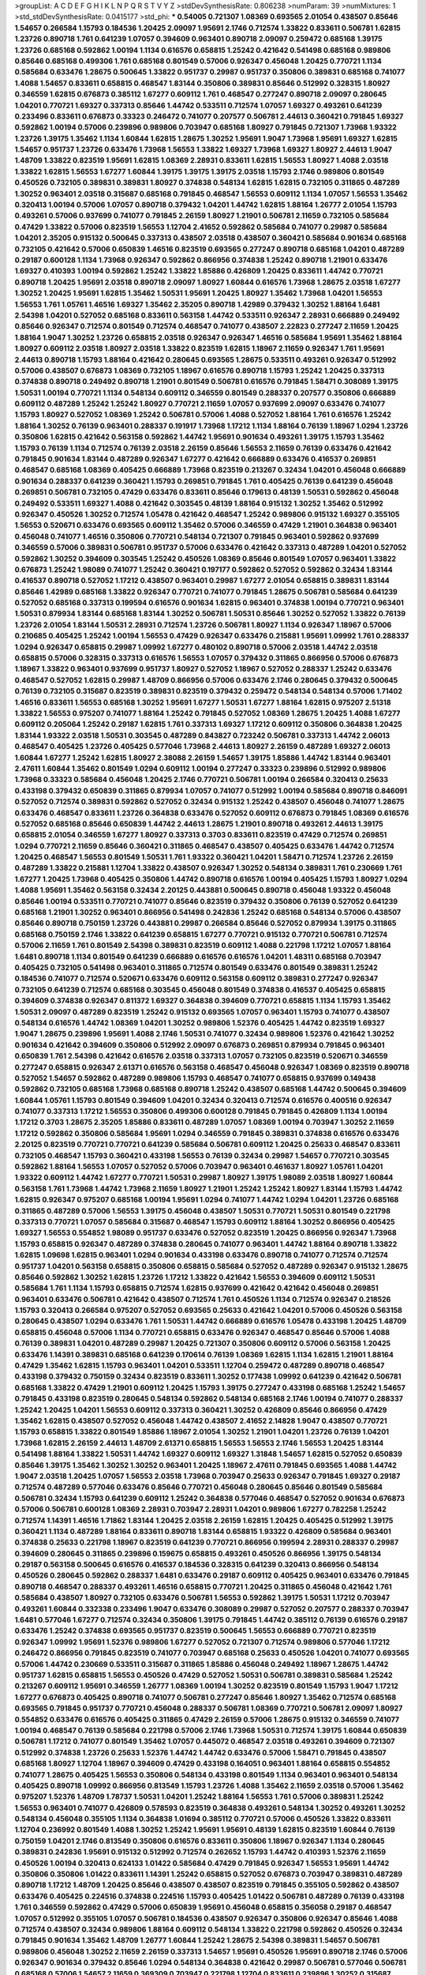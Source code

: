 >groupList:
A C D E F G H I K L
N P Q R S T V Y Z 
>stdDevSynthesisRate:
0.806238 
>numParam:
39
>numMixtures:
1
>std_stdDevSynthesisRate:
0.0415177
>std_phi:
***
0.54005 0.721307 1.08369 0.693565 2.01054 0.438507 0.85646 1.54657 0.266584 1.15793
0.184536 1.20425 2.09097 1.95691 2.1746 0.712574 1.33822 0.833611 0.506781 1.62815
1.23726 0.890718 1.761 0.641239 1.07057 0.394609 0.963401 0.890718 2.09097 0.259472
0.685168 1.39175 1.23726 0.685168 0.592862 1.00194 1.1134 0.616576 0.658815 1.25242
0.421642 0.541498 0.685168 0.989806 0.85646 0.685168 0.499306 1.761 0.685168 0.801549
0.57006 0.926347 0.456048 1.20425 0.770721 1.1134 0.585684 0.633476 1.28675 0.500645
1.33822 0.951737 0.29987 0.951737 0.350806 0.389831 0.685168 0.741077 1.4088 1.54657
0.833611 0.658815 0.468547 1.83144 0.350806 0.389831 0.85646 0.512992 0.328315 1.80927
0.346559 1.62815 0.676873 0.385112 1.67277 0.609112 1.761 0.468547 0.277247 0.890718
2.09097 0.280645 1.04201 0.770721 1.69327 0.337313 0.85646 1.44742 0.533511 0.712574
1.07057 1.69327 0.493261 0.641239 0.233496 0.833611 0.676873 0.33323 0.246472 0.741077
0.207577 0.506781 2.44613 0.360421 0.791845 1.69327 0.592862 1.00194 0.57006 0.239896
0.989806 0.703947 0.685168 1.80927 0.791845 0.721307 1.73968 1.93322 1.23726 1.39175
1.35462 1.1134 1.60844 1.62815 1.28675 1.30252 1.95691 1.9047 1.73968 1.95691
1.69327 1.62815 1.54657 0.951737 1.23726 0.633476 1.73968 1.56553 1.33822 1.69327
1.73968 1.69327 1.80927 2.44613 1.9047 1.48709 1.33822 0.823519 1.95691 1.62815
1.08369 2.28931 0.833611 1.62815 1.56553 1.80927 1.4088 2.03518 1.33822 1.62815
1.56553 1.67277 1.60844 1.39175 1.39175 1.39175 2.03518 1.15793 2.1746 0.989806
0.801549 0.450526 0.732105 0.389831 0.389831 1.80927 0.374838 0.548134 1.62815 1.62815
0.732105 0.311865 0.487289 1.30252 0.963401 2.03518 0.315687 0.685168 0.791845 0.468547
1.56553 0.609112 1.1134 1.07057 1.56553 1.35462 0.320413 1.00194 0.57006 1.07057
0.890718 0.379432 1.04201 1.44742 1.62815 1.88164 1.26777 2.01054 1.15793 0.493261
0.57006 0.937699 0.741077 0.791845 2.26159 1.80927 1.21901 0.506781 2.11659 0.732105
0.585684 0.47429 1.33822 0.57006 0.823519 1.56553 1.12704 2.41652 0.592862 0.585684
0.741077 0.29987 0.585684 1.04201 2.35205 0.915132 0.500645 0.337313 0.438507 2.03518
0.438507 0.360421 0.585684 0.901634 0.685168 0.732105 0.421642 0.57006 0.650839 1.46516
0.823519 0.693565 0.277247 0.890718 0.685168 1.04201 0.487289 0.29187 0.600128 1.1134
1.73968 0.926347 0.592862 0.866956 0.374838 1.25242 0.890718 1.21901 0.633476 1.69327
0.410393 1.00194 0.592862 1.25242 1.33822 1.85886 0.426809 1.20425 0.833611 1.44742
0.770721 0.890718 1.20425 1.95691 2.03518 0.890718 2.09097 1.80927 1.60844 0.616576
1.73968 1.28675 2.03518 1.67277 1.30252 1.20425 1.95691 1.62815 1.35462 1.50531
1.95691 1.20425 1.80927 1.35462 1.73968 1.04201 1.56553 1.56553 1.761 1.05761
1.46516 1.69327 1.35462 2.35205 0.890718 1.42989 0.379432 1.30252 1.88164 1.6481
2.54398 1.04201 0.527052 0.685168 0.833611 0.563158 1.44742 0.533511 0.926347 2.28931
0.666889 0.249492 0.85646 0.926347 0.712574 0.801549 0.712574 0.468547 0.741077 0.438507
2.22823 0.277247 2.11659 1.20425 1.88164 1.9047 1.30252 1.23726 0.658815 2.03518
0.926347 0.926347 1.46516 0.585684 1.95691 1.35462 1.88164 1.80927 0.609112 2.03518
1.80927 2.03518 1.33822 0.823519 1.62815 1.18967 2.11659 0.926347 1.761 1.95691
2.44613 0.890718 1.15793 1.88164 0.421642 0.280645 0.693565 1.28675 0.533511 0.493261
0.926347 0.512992 0.57006 0.438507 0.676873 1.08369 0.732105 1.18967 0.616576 0.890718
1.15793 1.25242 1.20425 0.337313 0.374838 0.890718 0.249492 0.890718 1.21901 0.801549
0.506781 0.616576 0.791845 1.58471 0.308089 1.39175 1.50531 1.00194 0.770721 1.1134
0.548134 0.609112 0.346559 0.801549 0.288337 0.207577 0.350806 0.666889 0.609112 0.487289
1.25242 1.25242 1.80927 0.770721 2.11659 1.07057 0.937699 2.09097 0.633476 0.741077
1.15793 1.80927 0.527052 1.08369 1.25242 0.506781 0.57006 1.4088 0.527052 1.88164
1.761 0.616576 1.25242 1.88164 1.30252 0.76139 0.963401 0.288337 0.191917 1.73968
1.17212 1.1134 1.88164 0.76139 1.18967 1.0294 1.23726 0.350806 1.62815 0.421642
0.563158 0.592862 1.44742 1.95691 0.901634 0.493261 1.39175 1.15793 1.35462 1.15793
0.76139 1.1134 0.712574 0.76139 2.03518 2.26159 0.85646 1.56553 2.11659 0.76139
0.633476 0.421642 0.791845 0.901634 1.83144 0.487289 0.926347 1.67277 0.421642 0.666889
0.633476 0.416537 0.269851 0.468547 0.685168 1.08369 0.405425 0.666889 1.73968 0.823519
0.213267 0.32434 1.04201 0.456048 0.666889 0.901634 0.288337 0.641239 0.360421 1.15793
0.269851 0.791845 1.761 0.405425 0.76139 0.641239 0.456048 0.269851 0.506781 0.732105
0.47429 0.633476 0.833611 0.85646 0.179613 0.48139 1.50531 0.592862 0.456048 0.249492
0.533511 1.69327 1.4088 0.421642 0.303545 0.48139 1.88164 0.915132 1.30252 1.35462
0.512992 0.926347 0.450526 1.30252 0.712574 1.05478 0.421642 0.468547 1.25242 0.989806
0.915132 1.69327 0.355105 1.56553 0.520671 0.633476 0.693565 0.609112 1.35462 0.57006
0.346559 0.47429 1.21901 0.364838 0.963401 0.456048 0.741077 1.46516 0.350806 0.770721
0.548134 0.721307 0.791845 0.963401 0.592862 0.937699 0.346559 0.57006 0.389831 0.506781
0.951737 0.57006 0.633476 0.421642 0.337313 0.487289 1.04201 0.527052 0.592862 1.30252
0.394609 0.303545 1.25242 0.450526 1.08369 0.85646 0.801549 1.07057 0.963401 1.33822
0.676873 1.25242 1.98089 0.741077 1.25242 0.360421 0.197177 0.592862 0.527052 0.592862
0.32434 1.83144 0.416537 0.890718 0.527052 1.17212 0.438507 0.963401 0.29987 1.67277
2.01054 0.658815 0.389831 1.83144 0.85646 1.42989 0.685168 1.33822 0.926347 0.770721
0.741077 0.791845 1.28675 0.506781 0.585684 0.641239 0.527052 0.685168 0.337313 0.199594
0.616576 0.901634 1.62815 0.963401 0.374838 1.00194 0.770721 0.963401 1.50531 0.879934
1.83144 0.685168 1.83144 1.30252 0.506781 1.50531 0.85646 1.30252 0.527052 1.33822
0.76139 1.23726 2.01054 1.83144 1.50531 2.28931 0.712574 1.23726 0.506781 1.80927
1.1134 0.926347 1.18967 0.57006 0.210685 0.405425 1.25242 1.00194 1.56553 0.47429
0.926347 0.633476 0.215881 1.95691 1.09992 1.761 0.288337 1.0294 0.926347 0.658815
0.29987 1.09992 1.67277 0.480102 0.890718 0.57006 2.03518 1.44742 2.03518 0.658815
0.57006 0.328315 0.337313 0.616576 1.56553 1.07057 0.379432 0.311865 0.866956 0.57006
0.676873 1.18967 1.33822 0.963401 0.937699 0.951737 1.80927 0.527052 1.18967 0.527052
0.288337 1.25242 0.633476 0.468547 0.527052 1.62815 0.29987 1.48709 0.866956 0.57006
0.633476 2.1746 0.280645 0.379432 0.500645 0.76139 0.732105 0.315687 0.823519 0.389831
0.823519 0.379432 0.259472 0.548134 0.548134 0.57006 1.71402 1.46516 0.833611 1.56553
0.685168 1.30252 1.95691 1.67277 1.50531 1.67277 1.88164 1.62815 0.975207 2.51318
1.33822 1.56553 0.975207 0.741077 1.88164 1.25242 0.791845 0.527052 1.08369 1.28675
1.20425 1.4088 1.67277 0.609112 0.205064 1.25242 0.29187 1.62815 1.761 0.337313
1.69327 1.17212 0.609112 0.350806 0.364838 1.20425 1.83144 1.93322 2.03518 1.50531
0.303545 0.487289 0.843827 0.723242 0.506781 0.337313 1.44742 2.06013 0.468547 0.405425
1.23726 0.405425 0.577046 1.73968 2.44613 1.80927 2.26159 0.487289 1.69327 2.06013
1.60844 1.67277 1.25242 1.62815 1.80927 2.38088 2.26159 1.54657 1.39175 1.85886
1.44742 1.83144 0.963401 2.47611 1.60844 1.35462 0.801549 1.0294 0.609112 1.00194
0.277247 0.33323 0.239896 0.512992 0.989806 1.73968 0.33323 0.585684 0.456048 1.20425
2.1746 0.770721 0.506781 1.00194 0.266584 0.320413 0.25633 0.433198 0.379432 0.650839
0.311865 0.879934 1.07057 0.741077 0.512992 1.00194 0.585684 0.890718 0.846091 0.527052
0.712574 0.389831 0.592862 0.527052 0.32434 0.915132 1.25242 0.438507 0.456048 0.741077
1.28675 0.633476 0.468547 0.833611 1.23726 0.364838 0.633476 0.527052 0.609112 0.676873
0.791845 1.08369 0.616576 0.527052 0.685168 0.85646 0.650839 1.44742 2.44613 1.28675
1.21901 0.890718 0.493261 2.44613 1.39175 0.658815 2.01054 0.346559 1.67277 1.80927
0.337313 0.3703 0.833611 0.823519 0.47429 0.712574 0.269851 1.0294 0.770721 2.11659
0.85646 0.360421 0.311865 0.468547 0.438507 0.405425 0.633476 1.44742 0.712574 1.20425
0.468547 1.56553 0.801549 1.50531 1.761 1.93322 0.360421 1.04201 1.58471 0.712574
1.23726 2.26159 0.487289 1.33822 0.215881 1.12704 1.33822 0.438507 0.926347 1.30252
0.548134 0.389831 1.761 0.230669 1.761 1.67277 1.20425 1.73968 0.405425 0.350806
1.44742 0.890718 0.616576 1.00194 0.405425 1.15793 1.80927 1.0294 1.4088 1.95691
1.35462 0.563158 0.32434 2.20125 0.443881 0.500645 0.890718 0.456048 1.93322 0.456048
0.85646 1.00194 0.533511 0.770721 0.741077 0.85646 0.823519 0.379432 0.350806 0.76139
0.527052 0.641239 0.685168 1.21901 1.30252 0.963401 0.866956 0.541498 0.242836 1.25242
0.685168 0.548134 0.57006 0.438507 0.85646 0.890718 0.750159 1.23726 0.443881 0.29987
0.266584 0.85646 0.527052 0.879934 1.39175 0.311865 0.685168 0.750159 2.1746 1.33822
0.641239 0.658815 1.67277 0.770721 0.915132 0.770721 0.506781 0.712574 0.57006 2.11659
1.761 0.801549 2.54398 0.389831 0.823519 0.609112 1.4088 0.221798 1.17212 1.07057
1.88164 1.6481 0.890718 1.1134 0.801549 0.641239 0.666889 0.616576 0.616576 1.04201
1.48311 0.685168 0.703947 0.405425 0.732105 0.541498 0.963401 0.311865 0.712574 0.801549
0.633476 0.801549 0.389831 1.25242 0.184536 0.741077 0.712574 0.520671 0.633476 0.609112
0.563158 0.609112 0.389831 0.277247 0.926347 0.732105 0.641239 0.712574 0.685168 0.303545
0.456048 0.801549 0.374838 0.416537 0.405425 0.658815 0.394609 0.374838 0.926347 0.811372
1.69327 0.364838 0.394609 0.770721 0.658815 1.1134 1.15793 1.35462 1.50531 2.09097
0.487289 0.823519 1.25242 0.915132 0.693565 1.07057 0.963401 1.15793 0.741077 0.438507
0.548134 0.616576 1.44742 1.08369 1.04201 1.30252 0.989806 1.52376 0.405425 1.44742
0.823519 1.69327 1.9047 1.28675 0.239896 1.95691 1.4088 2.1746 1.50531 0.741077
0.32434 0.989806 1.52376 0.421642 1.30252 0.901634 0.421642 0.394609 0.350806 0.512992
2.09097 0.676873 0.269851 0.879934 0.791845 0.963401 0.650839 1.761 2.54398 0.421642
0.616576 2.03518 0.337313 1.07057 0.732105 0.823519 0.520671 0.346559 0.277247 0.658815
0.926347 2.61371 0.616576 0.563158 0.468547 0.456048 0.926347 1.08369 0.823519 0.890718
0.527052 1.54657 0.592862 0.487289 0.989806 1.15793 0.468547 0.741077 0.658815 0.937699
0.149438 0.592862 0.732105 0.685168 1.73968 0.685168 0.890718 1.25242 0.438507 0.685168
1.44742 0.500645 0.394609 1.60844 1.05761 1.15793 0.801549 0.394609 1.04201 0.32434
0.320413 0.712574 0.616576 0.400516 0.926347 0.741077 0.337313 1.17212 1.56553 0.350806
0.499306 0.600128 0.791845 0.791845 0.426809 1.1134 1.00194 1.17212 0.3703 1.28675
2.35205 1.85886 0.833611 0.487289 1.07057 1.08369 1.00194 0.703947 1.30252 2.11659
1.17212 0.592862 0.350806 0.585684 1.95691 1.0294 0.346559 0.791845 0.389831 0.374838
0.616576 0.633476 2.20125 0.823519 0.770721 0.770721 0.641239 0.585684 0.506781 0.609112
1.20425 0.25633 0.468547 0.833611 0.732105 0.468547 1.15793 0.360421 0.433198 1.56553
0.76139 0.32434 0.29987 1.54657 0.770721 0.303545 0.592862 1.88164 1.56553 1.07057
0.527052 0.57006 0.703947 0.963401 0.461637 1.80927 1.05761 1.04201 1.93322 0.609112
1.44742 1.67277 0.770721 1.50531 0.29987 1.80927 1.39175 1.98089 2.03518 1.80927
1.60844 0.563158 1.761 1.73968 1.44742 1.73968 2.11659 1.80927 1.21901 1.25242
1.25242 1.80927 1.83144 1.15793 1.44742 1.62815 0.926347 0.975207 0.685168 1.00194
1.95691 1.0294 0.741077 1.44742 1.0294 1.04201 1.23726 0.685168 0.311865 0.487289
0.57006 1.56553 1.39175 0.456048 0.438507 1.50531 0.770721 1.50531 0.801549 0.221798
0.337313 0.770721 1.07057 0.585684 0.315687 0.468547 1.15793 0.609112 1.88164 1.30252
0.866956 0.405425 1.69327 1.56553 0.554852 1.98089 0.951737 0.633476 0.527052 0.823519
1.20425 0.866956 0.926347 1.73968 1.15793 0.658815 0.926347 0.487289 0.374838 0.280645
0.741077 0.963401 1.44742 1.88164 0.890718 1.33822 1.62815 1.09698 1.62815 0.963401
1.0294 0.901634 0.433198 0.633476 0.890718 0.741077 0.712574 0.712574 0.951737 1.04201
0.563158 0.658815 0.350806 0.658815 0.585684 0.527052 0.487289 0.926347 0.915132 1.28675
0.85646 0.592862 1.30252 1.62815 1.23726 1.17212 1.33822 0.421642 1.56553 0.394609
0.609112 1.50531 0.585684 1.761 1.1134 1.15793 0.658815 0.712574 1.62815 0.937699
0.421642 0.421642 0.456048 0.269851 0.963401 0.633476 0.506781 0.421642 0.438507 0.712574
1.761 0.450526 1.1134 0.712574 0.926347 0.218526 1.15793 0.320413 0.266584 0.975207
0.527052 0.693565 0.25633 0.421642 1.04201 0.57006 0.450526 0.563158 0.280645 0.438507
1.0294 0.633476 1.761 1.50531 1.44742 0.666889 0.616576 1.05478 0.433198 1.20425
1.48709 0.658815 0.456048 0.57006 1.1134 0.770721 0.658815 0.633476 0.926347 0.468547
0.85646 0.57006 1.4088 0.76139 0.389831 1.04201 0.487289 0.29987 1.20425 0.721307
0.350806 0.609112 0.57006 0.563158 1.20425 0.633476 1.14391 0.389831 0.685168 0.641239
0.170614 0.76139 1.08369 1.62815 1.1134 1.62815 1.21901 1.88164 0.47429 1.35462
1.62815 1.15793 0.963401 1.04201 0.533511 1.12704 0.259472 0.487289 0.890718 0.468547
0.433198 0.379432 0.750159 0.32434 0.823519 0.833611 1.30252 0.177438 1.09992 0.641239
0.421642 0.506781 0.685168 1.33822 0.47429 1.21901 0.609112 1.20425 1.15793 1.39175
0.277247 0.433198 0.685168 1.25242 1.54657 0.791845 0.433198 0.823519 0.280645 0.548134
0.592862 0.548134 0.685168 2.1746 1.00194 0.741077 0.288337 1.25242 1.20425 1.04201
1.56553 0.609112 0.337313 0.360421 1.30252 0.426809 0.85646 0.866956 0.47429 1.35462
1.62815 0.438507 0.527052 0.456048 1.44742 0.438507 2.41652 2.14828 1.9047 0.438507
0.770721 1.15793 0.658815 1.33822 0.801549 1.85886 1.18967 2.01054 1.30252 1.21901
1.04201 1.23726 0.76139 1.04201 1.73968 1.62815 2.26159 2.44613 1.48709 2.61371
0.658815 1.56553 1.56553 2.1746 1.56553 1.20425 1.83144 0.541498 1.88164 1.33822
1.50531 1.44742 1.69327 0.609112 1.69327 1.31848 1.54657 1.62815 0.527052 0.650839
0.85646 1.39175 1.35462 1.30252 1.30252 0.963401 1.20425 1.18967 2.47611 0.791845
0.693565 1.4088 1.44742 1.9047 2.03518 1.20425 1.07057 1.56553 2.03518 1.73968
0.703947 0.25633 0.926347 0.791845 1.69327 0.29187 0.712574 0.487289 0.577046 0.633476
0.85646 0.770721 0.456048 0.280645 0.85646 0.801549 0.585684 0.506781 0.32434 1.15793
0.641239 0.609112 1.25242 0.364838 0.577046 0.468547 0.527052 0.901634 0.676873 0.57006
0.506781 0.600128 1.08369 2.28931 0.703947 2.28931 1.04201 0.989806 1.67277 0.782258
1.25242 0.712574 1.14391 1.46516 1.71862 1.83144 1.20425 2.03518 2.26159 1.62815
1.20425 0.405425 0.512992 1.39175 0.360421 1.1134 0.487289 1.88164 0.833611 0.890718
1.83144 0.658815 1.93322 0.426809 0.585684 0.963401 0.374838 0.25633 0.221798 1.18967
0.823519 0.641239 0.770721 0.866956 0.199594 2.28931 0.288337 0.29987 0.394609 0.280645
0.311865 0.239896 0.159675 0.658815 0.493261 0.450526 0.866956 1.39175 0.548134 0.29187
0.563158 0.500645 0.616576 0.416537 0.184536 0.328315 0.641239 0.320413 0.866956 0.548134
0.450526 0.280645 0.592862 0.288337 1.6481 0.633476 0.29187 0.609112 0.405425 0.963401
0.633476 0.791845 0.890718 0.468547 0.288337 0.493261 1.46516 0.658815 0.770721 1.20425
0.311865 0.456048 0.421642 1.761 0.585684 0.438507 1.80927 0.732105 0.633476 0.506781
1.56553 0.592862 1.39175 1.50531 1.17212 0.703947 0.493261 1.60844 0.332338 0.233496
1.9047 0.633476 0.308089 0.29987 0.527052 0.207577 0.288337 0.703947 1.6481 0.577046
1.67277 0.712574 0.32434 0.350806 1.39175 0.791845 1.44742 0.385112 0.76139 0.616576
0.29187 0.633476 1.25242 0.374838 0.693565 0.951737 0.823519 0.500645 1.56553 0.666889
0.770721 0.823519 0.926347 1.09992 1.95691 1.52376 0.989806 1.67277 0.527052 0.721307
0.712574 0.989806 0.577046 1.17212 0.246472 0.866956 0.791845 0.823519 0.741077 0.703947
0.685168 0.25633 0.450526 1.04201 0.741077 0.693565 0.57006 1.44742 0.230669 0.533511
0.315687 0.311865 1.85886 0.456048 0.249492 1.18967 1.28675 1.44742 0.951737 1.62815
0.658815 1.56553 0.450526 0.47429 0.527052 1.50531 0.506781 0.389831 0.585684 1.25242
0.213267 0.609112 1.95691 0.346559 1.26777 1.08369 1.00194 1.30252 0.823519 0.801549
1.15793 1.9047 1.17212 1.67277 0.676873 0.405425 0.890718 0.741077 0.506781 0.277247
0.85646 1.80927 1.35462 0.712574 0.685168 0.693565 0.791845 0.951737 0.770721 0.456048
0.288337 0.506781 1.08369 0.770721 0.506781 2.09097 1.80927 0.554852 0.633476 0.616576
0.405425 0.311865 0.47429 2.26159 0.57006 1.28675 0.915132 0.346559 0.741077 1.00194
0.468547 0.76139 0.585684 0.221798 0.57006 2.1746 1.73968 1.50531 0.712574 1.39175
1.60844 0.650839 0.506781 1.17212 0.741077 0.801549 1.35462 1.07057 0.445072 0.468547
2.03518 0.493261 0.394609 0.721307 0.512992 0.374838 1.23726 0.25633 1.52376 1.44742
1.44742 0.633476 0.57006 1.58471 0.791845 0.438507 0.685168 1.80927 1.12704 1.18967
0.394609 0.47429 0.433198 0.164051 0.963401 1.88164 0.658815 0.554852 0.741077 1.28675
0.405425 1.56553 0.350806 0.548134 0.433198 0.801549 1.1134 0.963401 0.963401 0.548134
0.405425 0.890718 1.09992 0.866956 0.813549 1.15793 1.23726 1.4088 1.35462 2.11659
2.03518 0.57006 1.35462 0.975207 1.52376 1.48709 1.78737 1.50531 1.04201 1.25242
1.88164 1.56553 1.761 0.57006 0.389831 1.25242 1.56553 0.963401 0.741077 0.426809
0.578593 0.823519 0.364838 0.493261 0.548134 1.30252 0.493261 1.30252 0.548134 0.456048
0.355105 1.1134 0.364838 1.01694 0.385112 0.770721 0.57006 0.450526 1.33822 0.833611
1.12704 0.236992 0.801549 1.4088 1.30252 1.25242 1.95691 1.95691 0.48139 1.62815
0.823519 1.60844 0.76139 0.750159 1.04201 2.1746 0.813549 0.350806 0.616576 0.833611
0.350806 1.18967 0.926347 1.1134 0.280645 0.389831 0.242836 1.95691 0.915132 0.512992
0.712574 0.262652 1.15793 1.44742 0.410393 1.52376 2.11659 0.450526 1.00194 0.320413
0.624133 1.01422 0.585684 0.47429 0.791845 0.926347 1.56553 1.95691 1.44742 0.350806
0.350806 1.01422 0.833611 1.14391 1.25242 0.658815 0.527052 0.676873 0.703947 0.389831
0.487289 0.890718 1.17212 1.48709 1.20425 0.85646 0.438507 0.438507 0.823519 0.791845
0.355105 0.592862 0.438507 0.633476 0.405425 0.224516 0.374838 0.224516 1.15793 0.405425
1.01422 0.506781 0.487289 0.76139 0.433198 1.761 0.346559 0.592862 0.47429 0.57006
0.650839 1.95691 0.456048 0.658815 0.356058 0.29187 0.468547 1.07057 0.512992 0.355105
1.07057 0.506781 0.184536 0.438507 0.926347 0.350806 0.926347 0.85646 1.4088 0.712574
0.438507 0.32434 0.989806 1.88164 0.609112 0.548134 1.33822 0.221798 0.592862 0.450526
0.32434 0.791845 0.901634 1.35462 1.48709 1.26777 1.60844 1.25242 1.28675 2.54398
0.389831 1.54657 0.506781 0.989806 0.456048 1.30252 2.11659 2.26159 0.337313 1.54657
1.95691 0.450526 1.95691 0.890718 2.1746 0.57006 0.926347 0.901634 0.379432 0.85646
1.0294 0.548134 0.364838 0.421642 0.29987 0.506781 0.577046 0.506781 0.685168 0.57006
1.54657 2.11659 0.369309 0.703947 0.221798 1.12704 0.833611 0.239896 1.30252 0.315687
0.487289 0.360421 1.4088 0.85646 0.890718 0.337313 1.83144 1.73968 0.493261 0.616576
0.609112 0.259472 0.364838 0.394609 0.658815 0.506781 0.262652 0.703947 1.25242 1.20425
0.712574 1.09992 0.685168 0.879934 1.73968 0.641239 0.3703 1.761 0.712574 0.633476
0.975207 0.197177 1.48709 1.07057 0.85646 1.761 0.355105 0.350806 1.9047 0.346559
0.527052 0.85646 1.23726 0.633476 0.303545 0.47429 0.405425 1.0294 0.791845 0.506781
0.541498 1.0294 0.350806 0.666889 0.506781 0.578593 0.277247 0.926347 0.527052 0.741077
1.98089 1.761 0.685168 0.493261 0.379432 0.616576 1.08369 0.780166 0.259472 1.4088
1.95691 2.06013 1.95691 1.67277 1.67277 1.00194 1.761 0.658815 1.80927 0.801549
1.25242 1.44742 1.95691 1.73968 1.44742 1.73968 1.08369 0.823519 0.438507 0.866956
0.989806 0.801549 0.405425 1.62815 0.823519 0.741077 0.421642 0.47429 0.527052 0.609112
0.47429 0.57006 1.08369 1.4088 0.421642 0.246472 0.641239 1.25242 0.658815 0.487289
0.541498 0.823519 0.741077 0.823519 0.57006 0.533511 0.592862 0.989806 0.416537 1.04201
0.563158 0.741077 0.288337 0.416537 0.47429 0.55634 0.592862 0.890718 0.633476 0.421642
0.641239 0.438507 0.269851 0.374838 0.85646 0.890718 1.12704 1.33822 0.14369 0.269851
0.32434 2.47611 0.230669 0.741077 0.85646 0.890718 1.73968 0.57006 1.00194 1.80927
0.658815 0.527052 1.20425 1.50531 0.76139 0.554852 1.30252 0.693565 0.468547 1.88164
0.823519 0.676873 0.506781 0.712574 0.712574 1.30252 0.666889 1.80927 1.33822 1.50531
1.50531 1.23726 0.29987 0.337313 1.67277 0.487289 0.601737 0.890718 2.03518 0.890718
2.28931 1.85886 0.633476 0.385112 1.1134 1.25242 1.15793 1.48709 1.95691 1.73968
1.18967 1.761 1.15793 1.9047 1.761 2.09097 1.17212 1.60844 2.11659 1.56553
1.56553 1.35462 1.83144 1.39175 1.69327 1.80927 1.25242 1.12704 1.18967 2.11659
0.57006 1.39175 0.741077 0.641239 1.56553 0.468547 1.48709 0.926347 1.07057 0.633476
1.08369 0.963401 0.308089 0.833611 1.20425 2.11659 1.56553 1.62815 1.95691 1.69327
2.26159 1.46516 2.38088 1.73968 2.09097 2.06013 0.890718 1.28675 1.12704 0.926347
0.890718 1.4088 1.62815 0.890718 0.609112 0.379432 0.520671 1.04201 2.03518 1.1134
1.95691 1.54657 1.50531 1.44742 1.56553 1.00194 1.04201 1.18967 0.658815 1.04201
0.76139 2.11659 0.364838 0.506781 0.379432 0.25255 0.487289 0.468547 0.456048 0.989806
1.00194 0.456048 0.47429 0.527052 0.506781 0.703947 0.770721 0.421642 0.85646 0.32434
1.33822 0.421642 1.44742 0.29987 0.585684 0.242836 0.685168 0.487289 0.527052 0.512992
1.00194 0.527052 0.410393 0.741077 1.00194 1.35462 1.39175 0.350806 0.269851 0.633476
0.32434 0.315687 0.456048 0.493261 0.685168 0.703947 0.791845 0.801549 1.20425 0.356058
0.443881 0.633476 2.41652 0.410393 1.56553 0.666889 0.890718 1.08369 0.364838 0.527052
0.230669 0.487289 0.421642 0.666889 0.633476 1.33822 0.963401 0.616576 0.421642 0.592862
0.712574 1.4088 1.08369 0.374838 0.389831 0.29987 0.364838 0.389831 0.609112 2.1746
0.506781 0.801549 0.47429 0.239896 1.30252 0.963401 0.770721 0.624133 1.33822 0.379432
2.28931 0.506781 0.833611 1.88164 0.405425 0.548134 1.39175 1.85886 1.07057 1.80927
1.62815 1.56553 2.28931 1.67277 2.03518 0.641239 0.712574 1.0294 0.320413 1.00194
1.23726 1.31848 1.62815 1.04201 1.46516 0.890718 2.64574 1.39175 1.33822 0.493261
0.650839 1.00194 1.23726 0.926347 1.48709 0.609112 1.88164 1.62815 0.389831 1.88164
0.866956 0.693565 0.685168 0.85646 1.73968 1.35462 1.52376 2.03518 0.548134 1.14391
1.56553 0.712574 1.73968 1.21901 1.88164 0.791845 0.693565 0.633476 2.44613 0.239896
0.76139 1.15793 1.30252 1.44742 0.456048 0.879934 0.592862 0.76139 0.685168 0.32434
1.17212 0.288337 0.890718 0.527052 0.374838 0.242836 0.658815 0.533511 0.350806 0.199594
0.890718 0.421642 0.685168 1.12704 0.712574 0.577046 0.506781 0.592862 0.389831 0.493261
2.11659 0.912684 0.901634 1.1134 0.732105 0.303545 1.09992 0.585684 0.213267 0.633476
0.438507 0.563158 0.506781 0.32434 0.85646 0.527052 0.833611 0.600128 0.685168 0.741077
1.25242 0.277247 1.50531 0.438507 0.533511 0.303545 0.389831 0.303545 1.50531 0.750159
0.85646 0.57006 0.685168 0.548134 0.315687 0.350806 1.1134 0.963401 0.512992 0.29987
0.493261 0.379432 0.658815 0.450526 0.506781 0.438507 0.685168 0.421642 0.616576 0.450526
1.39175 0.410393 1.62815 0.85646 0.57006 0.416537 0.741077 0.461637 0.732105 1.04201
0.666889 1.52376 0.533511 1.39175 0.890718 1.50531 1.83144 1.33822 0.616576 1.14391
0.633476 0.277247 0.315687 0.585684 0.616576 2.51318 0.527052 0.833611 0.374838 1.44742
0.548134 0.633476 0.658815 0.280645 0.527052 0.85646 1.12704 0.951737 1.04201 1.14391
1.15793 0.527052 0.741077 1.4088 1.30252 0.25633 0.364838 0.791845 0.693565 1.83144
1.56553 0.512992 0.879934 2.28931 0.153534 1.20425 1.88164 1.18967 0.394609 1.761
1.83144 1.95691 0.337313 2.11659 0.520671 0.249492 0.791845 0.926347 2.03518 1.04201
0.926347 0.320413 0.374838 0.364838 0.989806 0.527052 1.71402 1.56553 1.69327 1.83144
0.823519 0.609112 1.54657 0.732105 1.95691 0.712574 0.191917 0.3703 0.57006 0.389831
0.527052 0.703947 1.39175 0.421642 0.592862 0.770721 1.67277 1.44742 0.963401 0.890718
1.44742 1.88164 0.585684 0.685168 0.801549 1.25242 1.73968 1.42989 0.641239 0.791845
0.400516 0.592862 1.00194 0.456048 1.1134 1.08369 0.609112 0.609112 1.20425 1.07057
0.732105 1.44742 2.20125 1.44742 1.761 1.50531 1.69327 1.62815 1.44742 1.83144
1.62815 1.56553 1.88164 0.770721 1.69327 1.69327 1.95691 1.23726 2.35205 1.69327
1.04201 0.835847 0.609112 1.04201 0.926347 0.527052 0.500645 0.658815 1.93322 0.374838
1.20425 0.926347 0.389831 0.337313 0.548134 0.963401 0.937699 1.18967 1.25242 0.791845
0.926347 1.761 1.80927 0.658815 0.801549 0.85646 1.62815 1.00194 1.80927 1.60844
1.78259 1.39175 2.1746 0.890718 1.4088 1.62815 1.9047 0.262652 1.0294 1.39175
0.269851 0.548134 0.937699 1.04201 0.609112 1.28675 1.15793 0.963401 0.890718 0.791845
1.44742 0.791845 0.633476 0.592862 1.07057 1.42989 0.506781 1.62815 1.80927 1.44742
1.00194 1.0294 0.269851 0.493261 0.29187 0.527052 0.703947 0.685168 0.421642 0.506781
0.277247 0.658815 1.00194 1.62815 0.450526 0.389831 0.400516 0.926347 0.741077 0.633476
1.15793 0.693565 0.823519 0.989806 0.712574 0.770721 0.563158 0.320413 2.22823 1.44742
0.866956 0.337313 1.21901 0.215881 0.963401 0.360421 0.791845 0.685168 0.456048 0.394609
0.685168 0.385112 0.712574 1.95691 0.890718 2.11659 0.438507 0.461637 0.616576 0.416537
0.741077 0.703947 0.468547 0.791845 0.47429 0.311865 0.405425 0.389831 0.666889 0.311865
0.25633 0.405425 0.438507 0.609112 0.801549 0.658815 0.616576 0.57006 0.527052 0.685168
1.08369 0.421642 0.410393 0.32434 0.633476 0.592862 0.33323 1.761 0.438507 0.770721
0.394609 1.04201 0.76139 0.658815 0.311865 0.230669 0.963401 0.450526 1.1134 0.438507
0.512992 0.584118 0.541498 1.88164 1.9047 1.95691 0.685168 0.685168 0.541498 1.46516
1.35462 1.56553 1.1134 1.56553 0.791845 0.712574 1.80927 0.450526 0.693565 1.50531
1.30252 0.616576 0.433198 0.791845 0.658815 0.741077 1.0294 0.616576 0.350806 0.649098
0.450526 2.28931 0.527052 0.487289 0.741077 0.890718 0.468547 0.456048 1.88164 0.47429
1.23726 0.389831 1.15793 0.468547 0.791845 1.00194 1.15793 0.374838 0.25255 0.616576
0.487289 0.548134 1.44742 0.32434 1.07057 0.963401 0.32434 0.456048 1.46516 1.08369
1.0294 0.308089 0.506781 0.963401 0.29987 1.07057 1.07057 0.76139 0.563158 1.50531
0.277247 0.450526 1.14391 0.658815 1.1134 0.506781 0.658815 0.548134 0.890718 1.62815
2.28931 0.533511 0.456048 0.823519 0.741077 1.54657 0.633476 0.57006 0.770721 0.823519
0.926347 0.48139 0.548134 0.277247 0.57006 1.00194 1.07057 0.548134 0.641239 0.791845
0.433198 0.741077 0.666889 0.741077 0.269851 0.585684 0.823519 0.926347 0.512992 0.963401
0.269851 1.62815 0.712574 0.456048 0.76139 0.721307 0.438507 0.666889 0.801549 0.57006
2.11659 0.703947 0.449321 1.80927 0.633476 1.07057 1.56553 1.9047 1.761 2.03518
0.658815 1.07057 1.56553 1.25242 1.95691 0.926347 0.416537 0.277247 0.741077 0.901634
0.57006 0.890718 0.693565 0.527052 0.823519 0.833611 0.741077 0.548134 0.666889 2.44613
1.761 0.963401 0.741077 0.389831 0.438507 0.249492 0.741077 0.500645 0.506781 0.405425
0.658815 0.600128 0.239896 0.712574 0.350806 1.1134 1.761 0.633476 1.95691 0.350806
0.676873 0.585684 0.487289 0.951737 1.83144 0.394609 1.73968 1.18967 0.685168 0.410393
0.311865 1.33822 1.25242 1.08369 1.60844 1.69327 1.1134 0.879934 0.782258 0.823519
0.32434 1.21901 0.791845 1.69327 0.288337 0.311865 0.650839 1.00194 1.30252 1.18967
0.866956 0.963401 0.527052 0.456048 0.527052 0.456048 1.6481 0.374838 0.400516 0.890718
0.215881 1.80927 0.609112 2.03518 0.487289 0.527052 0.609112 0.533511 2.26159 0.533511
0.405425 0.337313 0.533511 0.3703 0.616576 1.18967 0.741077 0.29187 1.62815 0.410393
0.337313 0.259472 0.554852 0.320413 1.08369 0.801549 0.641239 1.50531 0.57006 0.221798
0.405425 0.527052 0.609112 1.50531 1.1134 0.823519 0.578593 0.879934 0.592862 0.813549
0.915132 0.527052 0.732105 0.438507 0.410393 0.879934 0.770721 0.259472 0.405425 0.527052
0.25633 0.866956 0.548134 1.39175 0.369309 0.741077 1.08369 0.350806 1.07057 1.28675
0.374838 0.337313 0.493261 2.26159 0.712574 0.741077 0.239896 0.506781 0.400516 0.801549
0.405425 0.801549 0.633476 0.685168 0.13285 0.57006 0.57006 1.48709 1.15793 1.98089
1.50531 0.770721 0.527052 0.433198 0.360421 0.741077 0.548134 0.963401 0.500645 0.215881
0.633476 1.25242 0.951737 2.38088 0.57006 0.487289 1.56553 0.975207 0.421642 1.33822
1.44742 1.15793 2.11659 1.62815 0.658815 0.33323 0.527052 0.506781 0.364838 0.421642
1.83144 0.951737 0.791845 0.506781 0.658815 1.1134 0.721307 1.761 0.685168 0.249492
1.39175 2.26159 1.15793 1.80927 0.963401 1.67277 1.46516 0.915132 1.62815 1.9047
2.54398 1.95691 1.73968 1.20425 1.44742 1.44742 1.33822 2.57516 2.20125 1.54657
1.46516 0.890718 0.438507 0.890718 1.85886 1.88164 1.14391 0.703947 1.07057 0.703947
1.28675 0.541498 0.609112 1.28675 0.76139 0.616576 0.633476 1.08369 2.26159 1.33822
1.00194 2.03518 0.512992 0.666889 1.30252 0.527052 0.47429 0.47429 0.658815 0.791845
1.07057 0.592862 0.259472 0.364838 1.15793 0.364838 0.963401 0.712574 0.360421 0.374838
0.791845 0.468547 0.770721 0.57006 0.951737 1.09992 0.563158 0.487289 0.770721 0.963401
0.666889 1.0294 1.0294 0.76139 1.62815 0.493261 0.405425 0.533511 0.609112 0.527052
0.360421 0.346559 0.433198 0.658815 1.15793 0.438507 0.641239 0.890718 0.541498 0.405425
0.199594 0.791845 0.801549 0.374838 0.433198 0.712574 0.374838 1.15793 0.823519 0.712574
0.676873 2.20125 0.609112 0.506781 0.233496 0.506781 0.676873 0.833611 1.28675 0.823519
0.456048 0.239896 0.29987 0.563158 0.468547 0.350806 1.0294 0.213267 0.833611 1.17212
0.592862 0.712574 1.9047 1.20425 0.563158 0.616576 0.609112 1.04201 1.46516 1.73968
1.07057 0.461637 0.548134 2.26159 0.394609 0.468547 0.833611 0.823519 1.15793 1.83144
0.633476 0.685168 1.6481 0.833611 2.20125 1.62815 1.78259 1.14391 0.741077 1.35462
1.67277 0.685168 1.62815 0.782258 0.703947 0.76139 1.73968 0.866956 1.56553 0.963401
1.28675 1.20425 2.14253 1.83144 2.11659 1.1134 2.11659 1.761 1.25242 1.761
1.761 0.940214 0.770721 1.23726 1.00194 0.421642 0.685168 0.951737 0.487289 0.76139
0.937699 0.548134 0.951737 0.937699 0.833611 1.33822 1.33822 0.487289 0.450526 2.1746
0.57006 1.17212 1.0294 1.04201 1.30252 1.15793 0.770721 0.741077 0.658815 0.879934
1.1134 0.926347 1.44742 0.541498 1.95691 1.52376 0.890718 1.00194 1.80927 1.69327
1.761 1.73968 1.58471 1.04201 1.46516 1.73968 1.88164 0.963401 0.989806 0.641239
0.389831 1.761 0.360421 1.01422 0.712574 0.405425 0.676873 0.541498 0.350806 0.770721
0.533511 1.62815 0.487289 0.350806 0.563158 0.239896 1.20425 1.30252 0.890718 0.32434
0.277247 0.57006 0.685168 0.410393 2.75157 0.487289 0.609112 0.791845 0.915132 1.0294
1.69327 1.30252 0.456048 0.533511 0.213267 1.6481 0.548134 0.527052 1.20425 1.15793
0.269851 0.394609 1.0294 1.07057 1.761 0.616576 0.741077 1.4088 0.791845 1.50531
0.57006 0.288337 1.95691 0.512992 0.770721 0.527052 0.658815 0.732105 1.07057 1.28675
0.890718 0.288337 1.08369 1.23726 0.712574 0.951737 0.616576 0.721307 0.901634 0.592862
0.548134 0.374838 0.548134 0.389831 0.801549 0.658815 0.32434 1.15793 1.73968 0.506781
0.633476 0.712574 0.592862 0.641239 0.85646 1.80927 0.890718 0.989806 0.384082 0.230669
0.29187 0.506781 0.782258 0.741077 0.616576 0.438507 0.685168 0.833611 0.456048 0.633476
0.712574 0.658815 0.356058 1.9047 0.833611 0.577046 0.389831 0.506781 0.29187 1.00194
0.975207 1.15793 0.400516 0.493261 0.712574 1.07057 0.207577 0.506781 0.548134 0.186797
1.23726 1.0294 0.29187 1.44742 0.512992 1.00194 0.389831 1.04201 0.197177 0.438507
0.506781 0.153534 0.548134 0.421642 0.541498 0.48139 0.846091 0.548134 0.963401 1.73968
0.487289 0.866956 0.47429 0.487289 0.433198 1.33822 1.39175 1.95691 0.224516 2.26159
0.823519 0.512992 1.23726 1.44742 1.761 1.33822 2.01054 1.1134 1.80927 2.35205
1.04201 1.69327 1.25242 1.4088 1.62815 1.1134 1.67277 2.26159 1.48709 1.95691
1.88164 1.39175 1.88164 1.95691 0.963401 1.83144 1.69327 1.69327 0.633476 0.506781
1.44742 0.823519 0.487289 1.69327 1.00194 0.389831 1.20425 2.11659 1.12704 0.633476
1.08369 1.25242 0.951737 0.963401 0.846091 0.506781 1.39175 0.288337 1.07057 1.04201
0.311865 1.33822 0.609112 0.438507 0.394609 0.741077 1.00194 0.609112 0.346559 0.527052
0.288337 0.374838 0.592862 0.641239 0.685168 0.374838 0.426809 0.658815 2.01054 1.00194
1.42989 1.48709 1.1134 1.21901 0.76139 1.25242 0.346559 0.76139 0.791845 1.04201
0.791845 1.83144 1.28675 1.44742 0.823519 2.28931 2.03518 1.62815 0.609112 0.666889
0.901634 1.30252 0.833611 0.33323 1.20425 0.937699 1.60844 1.30252 1.01422 2.11659
0.633476 0.433198 0.890718 1.23726 0.76139 1.01422 0.833611 0.609112 1.83144 0.527052
0.685168 0.356058 1.15793 1.20425 1.69327 1.20425 1.07057 2.38088 1.04201 0.374838
1.62815 0.926347 0.641239 0.712574 0.609112 0.625807 1.15793 0.890718 0.512992 1.25242
1.50531 0.527052 1.20425 1.88164 1.50531 0.963401 1.08369 0.548134 0.85646 1.73968
0.846091 0.416537 0.915132 1.09992 0.85646 0.951737 0.55634 0.741077 1.50531 0.85646
0.47429 1.21901 0.548134 1.23726 2.35205 1.67277 1.28675 1.07057 0.616576 1.15793
1.56553 2.26159 1.9047 1.15793 0.527052 0.85646 0.311865 0.277247 0.770721 0.658815
0.658815 0.712574 0.33323 1.83144 0.369309 0.215881 0.450526 0.506781 1.15793 0.506781
0.500645 0.506781 1.73968 0.315687 0.11955 0.85646 0.360421 1.20425 0.506781 0.989806
0.389831 1.30252 0.548134 0.512992 0.926347 1.35462 0.616576 0.500645 0.625807 1.83144
0.487289 0.450526 0.866956 1.04201 0.641239 0.741077 1.33822 1.44742 0.506781 0.512992
0.57006 0.548134 0.801549 0.3703 0.438507 0.527052 1.28675 1.56553 0.633476 0.389831
1.20425 0.585684 0.741077 1.1134 0.890718 1.83144 0.487289 0.85646 2.01054 1.62815
1.52376 0.527052 1.35462 0.901634 2.1746 0.487289 0.676873 1.52376 0.823519 1.01694
1.44742 1.15793 0.633476 0.732105 2.26159 1.83144 1.30252 1.44742 1.60844 1.18967
1.88164 1.50531 0.76139 1.69327 1.88164 2.11659 0.527052 2.03518 1.18967 1.62815
0.450526 0.658815 1.17212 0.433198 0.823519 0.633476 0.592862 0.506781 0.487289 0.527052
0.685168 0.712574 0.47429 0.405425 0.609112 0.791845 0.389831 0.609112 1.83144 1.73968
1.46516 0.926347 1.52376 0.823519 1.15793 1.761 1.80927 0.658815 1.31848 2.1746
1.56553 1.44742 0.712574 0.926347 1.761 1.23395 1.69327 0.585684 0.650839 1.69327
1.15793 2.11659 0.641239 0.389831 1.9047 0.741077 0.989806 1.30252 0.487289 0.600128
0.791845 0.616576 0.342363 0.259472 1.4088 0.693565 0.823519 0.199594 1.30252 1.15793
1.17212 0.548134 0.239896 0.732105 0.487289 1.60844 0.29987 0.493261 0.410393 0.85646
0.47429 0.27389 0.732105 0.741077 1.20425 0.405425 1.62815 1.30252 0.456048 0.770721
0.506781 0.350806 1.67277 0.506781 1.25242 0.963401 0.791845 0.527052 0.791845 0.592862
0.616576 1.30252 0.29987 0.801549 0.360421 0.616576 0.456048 0.926347 0.468547 1.761
0.493261 0.421642 0.32434 0.374838 1.23726 0.989806 0.791845 0.506781 0.563158 1.28675
0.554852 0.890718 0.926347 0.520671 1.07057 0.963401 0.487289 1.17212 0.712574 0.269851
0.311865 0.703947 0.685168 2.1746 0.385112 0.269851 1.1134 0.350806 0.405425 0.288337
0.833611 0.438507 0.189594 0.548134 0.527052 0.269851 1.50531 0.288337 0.641239 0.741077
1.00194 1.08369 2.47611 0.29987 1.44742 1.80927 0.563158 0.721307 0.533511 0.350806
0.468547 0.712574 0.76139 0.493261 1.00194 0.926347 0.462875 0.32434 0.311865 0.791845
1.1134 1.30252 2.20125 0.57006 1.0294 2.03518 1.69327 0.85646 0.456048 0.609112
0.374838 0.259472 0.658815 0.356058 1.80927 0.548134 0.57006 0.379432 1.44742 1.15793
0.239896 0.456048 1.50531 0.951737 0.548134 0.890718 0.813549 1.20425 0.548134 0.926347
1.20425 0.548134 1.80927 0.29987 0.592862 0.609112 0.641239 0.468547 0.450526 0.421642
1.4088 0.548134 0.456048 0.833611 0.963401 0.337313 0.288337 0.563158 1.04201 1.67277
1.67277 2.1746 1.25242 1.58471 1.4088 1.95691 2.26159 0.85646 0.443881 2.03518
0.641239 0.963401 2.54398 0.57006 0.592862 0.600128 0.693565 1.58471 1.60844 0.890718
1.25242 0.770721 0.76139 1.50531 2.26159 1.62815 1.761 2.06013 1.44742 1.93322
0.85646 0.592862 1.35462 2.09097 2.26159 1.67277 2.28931 1.39175 1.23726 1.30252
1.20425 1.39175 2.11659 1.23726 1.62815 2.03518 0.364838 1.39175 1.88164 1.56553
1.50531 0.438507 0.506781 1.95691 0.364838 1.44742 0.791845 1.1134 0.732105 0.926347
1.20425 1.44742 0.527052 1.12704 0.666889 0.506781 0.337313 1.9047 0.360421 0.890718
0.685168 0.676873 0.770721 1.33822 1.33822 0.592862 1.25242 1.28675 0.57006 1.44742
1.95691 0.890718 0.915132 1.78737 0.963401 0.541498 0.548134 0.890718 0.506781 0.57006
1.44742 0.890718 0.791845 0.433198 1.33822 0.337313 1.1134 0.989806 1.54657 0.609112
1.07057 1.69327 1.62815 1.20425 0.262652 0.273158 0.438507 1.20425 2.20125 0.280645
1.95691 0.741077 1.00194 0.259472 0.379432 0.461637 2.03518 1.44742 0.410393 0.277247
1.15793 0.554852 0.527052 1.30252 1.83144 1.30252 0.780166 0.616576 1.07057 0.468547
1.88164 1.80927 0.641239 0.57006 0.989806 1.17212 0.487289 0.461637 0.633476 2.09097
0.527052 1.56553 0.963401 1.1134 1.04201 1.23726 1.88164 0.926347 1.50531 0.450526
2.11659 0.554852 1.73968 1.88164 0.308089 0.685168 0.666889 0.741077 0.527052 1.20425
0.926347 0.676873 1.33822 0.548134 0.658815 1.20425 1.52376 0.527052 1.25242 0.890718
1.04201 1.08369 0.823519 1.15793 1.46516 1.761 1.44742 1.73968 1.50531 1.50531
1.67277 1.30252 2.03518 0.487289 2.35205 0.926347 0.676873 1.60844 0.915132 0.685168
0.563158 2.03518 1.39175 1.28675 0.712574 0.394609 0.57006 1.69327 0.480102 0.85646
0.512992 0.548134 0.658815 0.433198 0.633476 0.389831 0.548134 1.80927 0.493261 1.28675
0.641239 1.83144 1.1134 0.311865 0.658815 0.770721 0.438507 0.288337 0.47429 1.23726
0.262652 0.426809 0.33323 0.421642 0.487289 0.548134 0.520671 0.791845 1.20425 0.456048
0.487289 0.541498 1.58471 0.563158 1.33822 0.548134 0.450526 1.60844 1.25242 2.20125
0.633476 1.46516 1.35462 0.658815 1.50531 0.577046 0.29987 0.633476 0.616576 0.548134
0.685168 0.770721 0.989806 1.67277 0.666889 1.80927 1.44742 1.62815 0.315687 0.791845
0.616576 0.33323 1.20425 1.05761 0.548134 1.23726 1.95691 0.770721 0.493261 0.527052
0.823519 1.07057 0.732105 0.866956 0.685168 0.585684 1.35462 1.46516 0.989806 1.07057
0.633476 1.95691 1.62815 1.67277 2.35205 0.770721 1.761 1.95691 1.58471 0.585684
0.989806 1.4088 2.47611 0.926347 0.33323 0.685168 0.364838 0.963401 0.389831 1.80927
1.73968 1.88164 0.650839 1.52376 1.9047 0.915132 0.421642 1.80927 1.0294 0.548134
0.224516 1.95691 0.443881 0.32434 0.337313 1.08369 1.95691 1.28675 1.88164 1.28675
0.506781 1.07057 1.80927 0.658815 0.548134 0.782258 0.616576 0.770721 0.741077 0.650839
1.15793 0.350806 1.27117 0.374838 1.50531 0.337313 0.963401 0.288337 0.29187 0.450526
1.04201 0.879934 0.493261 0.308089 1.15793 0.685168 0.493261 0.527052 0.548134 0.963401
1.05761 2.11659 1.28675 1.20425 0.926347 0.833611 0.364838 0.609112 1.80927 0.32434
0.801549 0.676873 0.311865 1.35462 0.685168 0.741077 0.791845 0.951737 0.951737 0.609112
0.676873 1.09992 0.609112 0.712574 0.676873 0.712574 1.4088 0.487289 0.57006 0.29987
0.266584 0.506781 1.95691 1.20425 0.308089 1.80927 1.0294 1.67277 0.940214 0.548134
1.83144 1.04201 0.633476 0.57006 1.761 0.76139 0.85646 0.379432 0.741077 0.55634
2.35205 1.00194 1.95691 1.1134 2.38088 1.9862 0.866956 1.62815 2.20125 1.60844
1.88164 1.761 0.791845 1.48709 1.30252 1.73968 1.25242 1.761 0.823519 1.39175
0.389831 2.06013 1.12704 1.56553 0.328315 0.215881 1.6481 0.47429 0.493261 1.26777
0.609112 0.311865 1.00194 1.05478 0.791845 0.506781 0.456048 1.52376 0.421642 1.39175
1.30252 0.926347 1.18967 1.33822 1.25242 1.88164 1.08369 0.879934 0.721307 1.67277
1.35462 1.20425 1.54657 0.421642 0.456048 1.21901 1.52376 1.73968 0.823519 0.76139
2.01054 1.56553 0.76139 0.823519 0.493261 1.12704 0.801549 0.456048 1.28675 1.08369
0.47429 0.833611 0.32434 1.56553 0.703947 0.400516 0.385112 0.833611 0.346559 0.890718
0.633476 0.666889 0.277247 0.438507 0.563158 0.633476 0.741077 0.29987 0.721307 0.506781
0.405425 0.585684 0.320413 0.389831 0.592862 0.126193 0.468547 1.95691 1.42989 0.85646
0.500645 0.616576 0.57006 0.703947 0.85646 0.421642 0.506781 0.277247 0.456048 0.554852
0.364838 0.770721 1.1134 0.311865 0.438507 0.303545 1.85886 0.963401 0.32434 0.963401
0.641239 0.506781 1.00194 1.08369 0.685168 0.791845 0.951737 0.592862 0.741077 0.249492
0.989806 0.585684 1.56553 0.650839 0.506781 1.09992 0.29187 1.15793 1.04201 1.69327
1.08369 0.592862 0.633476 0.963401 0.29987 0.288337 0.421642 0.337313 0.770721 0.890718
1.56553 0.548134 0.527052 0.374838 1.48709 0.213267 1.35462 0.443881 0.421642 0.770721
0.741077 0.186797 0.712574 0.443881 0.791845 1.39175 0.506781 2.03518 0.47429 0.456048
0.527052 2.47611 0.741077 1.08369 0.926347 0.374838 0.32434 0.533511 0.433198 0.585684
0.215881 0.741077 0.577046 0.456048 0.57006 1.08369 0.416537 1.95691 1.95691 0.975207
0.823519 1.23726 1.07057 1.50531 2.03518 1.62815 1.15793 1.00194 0.676873 0.438507
0.506781 0.712574 1.20425 0.364838 0.823519 1.28675 0.500645 0.685168 0.277247 0.633476
0.520671 0.609112 1.00194 1.44742 0.741077 0.741077 0.487289 1.73968 0.791845 0.468547
0.963401 1.60844 0.527052 1.18967 0.506781 0.410393 0.379432 0.337313 1.88164 1.12704
0.658815 1.50531 1.62815 1.95691 1.80927 2.44613 1.56553 1.83144 1.69327 1.46516
1.00194 1.35462 1.85886 0.350806 2.64574 1.95691 2.03518 1.15793 0.33323 1.50531
0.926347 0.989806 0.527052 0.405425 1.20425 0.741077 1.88164 0.456048 2.03518 1.73968
0.346559 0.450526 0.29624 1.44742 0.527052 2.11659 0.685168 0.32434 1.12704 0.712574
0.609112 1.93322 1.4088 1.73968 0.328315 0.32434 0.791845 0.963401 0.468547 0.360421
0.433198 0.85646 1.69327 1.4088 2.11659 1.69327 1.50531 1.01694 0.527052 1.04201
1.39175 1.69327 1.04201 1.44742 0.487289 0.405425 0.85646 1.95691 0.846091 2.01054
0.456048 1.0294 0.520671 1.28675 0.741077 2.14828 1.15793 0.85646 2.03518 2.01054
0.487289 0.548134 0.421642 0.374838 0.685168 0.400516 0.770721 0.791845 0.433198 1.00194
0.259472 0.57006 0.360421 0.76139 1.17212 0.641239 0.450526 0.520671 0.951737 1.12704
1.60844 0.416537 0.242836 0.685168 1.20425 0.450526 0.85646 1.30252 0.609112 1.07057
0.989806 0.379432 0.693565 0.230669 0.374838 0.833611 0.641239 0.438507 2.26159 0.833611
0.592862 1.1134 1.80927 0.374838 0.47429 0.658815 0.280645 1.1134 1.60844 1.6481
0.609112 0.487289 1.25242 0.374838 1.14391 0.937699 0.685168 1.28675 0.577046 1.28675
0.394609 0.405425 1.761 1.04201 0.350806 1.1134 0.456048 1.88164 0.915132 0.963401
0.801549 0.57006 1.73968 0.364838 1.50531 1.761 1.69327 1.6481 0.926347 0.554852
1.78737 0.456048 0.801549 0.592862 0.438507 1.56553 0.512992 0.685168 0.823519 1.08369
0.350806 0.76139 1.1134 0.963401 0.506781 1.50531 1.33822 0.29987 0.76139 0.823519
0.658815 0.533511 1.56553 0.512992 0.791845 0.85646 0.811372 0.239896 0.29187 1.26777
0.951737 0.963401 1.04201 1.88164 0.541498 1.20425 0.337313 0.230669 0.389831 1.35462
0.712574 0.438507 0.951737 0.85646 1.00194 0.389831 1.95691 0.355105 1.44742 1.00194
1.08369 0.721307 0.541498 0.506781 0.721307 0.394609 0.394609 0.405425 1.69327 0.32434
0.468547 0.633476 0.890718 1.73968 1.1134 1.15793 0.341447 1.1134 0.25255 1.00194
0.658815 1.56553 1.25242 0.33323 1.23726 0.350806 0.685168 0.405425 0.512992 0.394609
0.633476 0.303545 0.487289 0.633476 0.506781 0.506781 0.262652 0.315687 0.205064 1.46516
1.73968 0.315687 1.14391 0.288337 0.33323 0.890718 1.4088 0.288337 0.360421 1.9047
1.50531 2.03518 1.56553 1.33822 0.541498 1.62815 1.39175 0.791845 1.50531 1.15793
1.9047 2.20125 1.83144 1.30252 2.11659 0.191917 1.28675 1.23726 1.15793 2.38088
1.761 1.30252 1.67277 1.17212 1.761 1.83144 1.88164 1.50531 1.56553 1.4088
2.20125 0.592862 1.73968 1.18967 0.741077 0.456048 0.963401 0.487289 1.0294 2.1746
0.57006 0.577046 0.280645 1.62815 0.269851 0.364838 1.95691 2.44613 1.15793 0.47429
1.07057 0.641239 0.337313 1.44742 0.975207 1.12704 0.641239 1.52376 0.915132 1.17212
1.761 1.73968 1.83144 1.83144 1.71402 2.35205 0.487289 0.609112 1.20425 0.926347
0.866956 2.01054 0.741077 0.548134 1.69327 1.62815 0.76139 1.50531 1.62815 2.1746
0.721307 1.39175 1.73968 0.585684 1.30252 1.80927 1.80927 1.25242 1.69327 1.20425
1.80927 2.35205 1.20425 1.62815 1.20425 2.26159 1.88164 0.616576 1.9047 1.73968
0.548134 0.213267 0.585684 0.311865 0.585684 1.80927 0.400516 1.1134 0.658815 1.25242
0.311865 0.487289 1.88164 2.01054 1.60844 0.890718 0.554852 0.389831 0.548134 0.29987
0.685168 0.450526 0.389831 0.456048 0.890718 0.445072 0.541498 0.541498 1.20425 0.609112
0.703947 0.32434 1.33822 0.280645 0.791845 0.85646 2.1746 0.658815 0.85646 0.468547
0.57006 0.989806 0.963401 0.438507 0.506781 1.15793 1.07057 0.801549 1.1134 1.17212
1.98089 1.50531 1.67277 1.46516 0.85646 0.833611 1.85886 0.963401 1.88164 0.693565
1.15793 1.20425 0.846091 1.0294 1.95691 2.09097 1.73968 1.30252 1.83144 1.67277
1.60844 0.85646 0.658815 0.926347 0.563158 0.450526 1.50531 0.450526 0.658815 0.823519
0.527052 1.00194 0.866956 0.616576 0.303545 0.360421 0.951737 0.791845 0.450526 0.55634
0.548134 1.04201 0.33323 1.52376 0.901634 0.554852 1.07057 1.20425 0.732105 1.4088
1.00194 1.62815 1.44742 2.47611 1.18649 0.85646 1.69327 0.328315 0.29987 1.25242
0.57006 0.350806 0.512992 0.389831 1.20425 1.98089 0.76139 0.585684 0.57006 2.06013
0.443881 1.58471 0.269851 0.57006 1.20425 1.30252 0.666889 0.527052 0.823519 0.685168
1.50531 1.0294 0.468547 0.712574 1.80927 0.801549 1.54657 0.360421 0.712574 0.823519
0.47429 1.30252 0.693565 0.676873 0.633476 0.450526 0.770721 0.493261 0.379432 0.487289
0.585684 0.890718 1.25242 0.468547 1.0294 0.337313 1.52376 1.07057 0.395667 0.666889
1.20425 0.311865 1.50531 0.29987 0.693565 0.288337 0.937699 1.56553 0.609112 0.215881
1.1134 0.712574 0.506781 0.421642 0.685168 1.50531 0.410393 0.801549 0.57006 0.350806
1.56553 1.04201 1.50531 0.585684 0.548134 0.801549 1.1134 0.468547 0.131241 0.374838
0.487289 0.712574 0.554852 1.1134 1.0294 0.685168 0.963401 0.658815 0.433198 0.57006
0.813549 0.405425 0.47429 0.658815 1.04201 1.39175 1.30252 0.609112 0.315687 0.600128
0.456048 0.199594 0.32434 0.405425 0.846091 1.88164 0.85646 0.438507 0.25633 0.823519
0.364838 0.456048 0.527052 1.25242 0.29987 1.00194 0.29987 0.487289 0.658815 0.548134
0.533511 0.866956 1.35462 0.506781 0.676873 0.277247 0.506781 1.28675 1.67277 0.76139
0.633476 0.585684 0.533511 0.609112 1.15793 0.32434 1.14391 0.405425 0.554852 0.890718
0.770721 0.548134 1.15793 0.346559 0.311865 0.658815 0.541498 0.527052 0.592862 1.04201
0.246472 0.468547 0.57006 0.405425 1.50531 1.95691 0.901634 1.04201 1.62815 0.191917
2.01054 0.269851 0.811372 0.890718 1.0294 0.468547 0.57006 0.389831 1.60844 1.21901
0.360421 0.47429 0.548134 0.468547 0.364838 0.468547 0.47429 0.548134 0.770721 1.0294
1.15793 0.601737 0.616576 3.39782 1.88164 1.0294 1.44742 2.35205 0.658815 1.48709
1.88164 0.963401 0.548134 1.95691 0.493261 0.823519 1.4088 0.801549 0.29987 1.1134
1.73968 0.512992 1.62815 1.80927 1.46516 1.07057 1.39175 0.405425 1.80927 1.44742
0.189594 1.95691 1.33822 1.67277 1.62815 0.666889 1.18967 0.433198 0.712574 0.360421
1.12704 1.33822 0.189594 0.468547 0.823519 0.601737 0.585684 0.633476 1.39175 1.9047
1.08369 0.741077 0.585684 0.506781 0.85646 0.221798 1.30252 0.890718 0.563158 1.46516
0.57006 1.93322 0.732105 0.658815 0.249492 0.685168 1.80927 0.703947 0.57006 1.60844
2.28931 1.93322 2.03518 0.963401 0.633476 0.364838 1.54657 0.341447 0.926347 0.658815
0.221798 1.80927 0.563158 0.685168 1.00194 0.493261 0.29987 0.487289 0.616576 0.76139
0.770721 0.57006 0.685168 0.548134 1.25242 1.56553 1.46516 0.890718 1.62815 0.426809
0.801549 2.54398 1.88164 0.493261 1.33822 1.21901 1.46516 0.527052 0.890718 1.9047
0.890718 0.741077 1.15793 1.4088 1.80927 1.67277 1.52376 0.633476 1.761 0.47429
0.592862 1.60844 0.57006 1.73968 2.03518 2.11659 0.32434 0.405425 0.29187 0.915132
0.450526 1.52376 0.374838 1.15793 1.54657 1.9047 1.15793 1.07057 1.80927 0.33323
0.337313 0.295447 0.791845 0.480102 0.438507 0.712574 0.801549 0.791845 0.548134 1.54657
0.963401 0.616576 0.592862 1.00194 0.750159 1.88164 0.527052 0.374838 0.609112 2.1746
0.915132 1.20425 0.468547 1.00194 0.456048 1.50531 0.633476 1.15793 0.57006 0.213267
0.616576 0.280645 0.29987 0.520671 0.989806 1.80927 0.456048 2.09097 0.823519 0.421642
1.0294 1.62815 0.426809 0.616576 0.269851 2.03518 0.721307 0.221798 1.67277 0.770721
0.890718 0.890718 0.951737 0.76139 0.926347 1.07057 2.47611 2.26159 2.1746 1.50531
1.15793 2.01054 1.14391 1.69327 1.1134 0.702064 0.633476 2.03518 0.866956 1.80927
0.890718 0.468547 0.527052 0.433198 1.62815 0.823519 1.33822 0.360421 0.741077 1.04201
1.26777 1.95691 0.625807 0.712574 0.29987 0.456048 0.890718 0.57006 0.350806 0.823519
0.374838 0.703947 2.75157 1.15793 0.259472 0.215881 0.658815 0.609112 1.56553 1.28675
1.88164 1.60844 1.35462 0.609112 0.693565 0.548134 0.963401 0.527052 1.17212 0.712574
1.00194 0.487289 1.39175 1.15793 0.456048 1.0294 0.76139 0.456048 2.11659 0.741077
0.554852 0.712574 0.374838 0.533511 0.833611 1.25242 0.563158 0.770721 0.937699 0.527052
1.44742 0.741077 1.44742 1.69327 0.487289 0.609112 0.823519 0.879934 1.25242 1.07057
1.9047 1.44742 1.04201 2.28931 0.277247 1.12704 1.67277 0.963401 0.311865 0.658815
0.554852 0.438507 0.47429 0.438507 1.1134 0.833611 0.47429 0.443881 0.633476 0.791845
0.989806 0.926347 0.266584 0.379432 0.732105 0.450526 0.989806 1.28675 0.259472 1.07057
0.741077 0.685168 1.00194 0.609112 0.989806 0.288337 0.685168 0.641239 0.346559 0.468547
0.963401 0.703947 0.585684 0.750159 0.520671 0.685168 0.641239 0.374838 1.52376 0.131241
0.29624 0.337313 1.17212 0.741077 0.468547 0.506781 0.410393 1.09992 0.410393 0.915132
0.890718 0.741077 1.25242 1.4088 1.12704 1.60844 1.39175 1.88164 1.88164 1.52376
0.989806 1.1134 1.08369 0.456048 0.712574 0.374838 1.09698 0.616576 0.609112 0.592862
0.506781 0.791845 0.712574 0.989806 0.416537 0.609112 0.641239 0.823519 1.01422 0.770721
0.721307 0.487289 0.712574 0.791845 1.62815 0.791845 0.506781 0.963401 2.1746 1.761
0.791845 1.15793 0.791845 0.520671 0.676873 0.650839 1.44742 1.85886 0.791845 0.207577
0.230669 0.426809 0.468547 1.28675 0.32434 0.592862 1.50531 0.337313 0.592862 0.633476
0.732105 1.07057 1.85886 0.685168 2.20125 1.761 1.56553 1.80927 1.65252 0.685168
0.541498 1.25242 1.46516 0.666889 1.56553 1.35462 1.88164 1.44742 1.93322 1.58471
0.937699 1.18967 2.03518 1.73968 1.761 1.50531 1.85886 1.25242 1.71402 1.60844
1.46516 1.44742 1.98089 1.67277 1.95691 0.658815 1.48709 0.890718 1.46516 0.506781
1.50531 1.80927 0.963401 1.20425 1.9047 1.12704 0.230669 0.533511 0.801549 1.50531
1.25242 2.1746 0.616576 0.866956 1.50531 1.50531 0.951737 0.506781 0.239896 0.721307
0.609112 1.69327 0.259472 1.30252 1.00194 0.506781 0.685168 0.76139 1.60844 2.03518
0.641239 2.28931 0.890718 1.07057 0.770721 0.76139 0.527052 0.633476 0.527052 0.480102
0.350806 0.47429 0.85646 1.08369 1.62815 0.421642 0.963401 1.48709 0.926347 1.56553
1.56553 1.50531 1.69327 1.69327 0.741077 1.69327 0.866956 0.823519 0.337313 0.791845
0.685168 1.95691 0.989806 0.438507 0.32434 0.548134 1.60844 0.989806 0.57006 1.44742
1.39175 1.15793 1.80927 1.23726 1.62815 0.890718 2.09097 1.52376 2.09097 0.280645
1.56553 1.95691 0.616576 2.1746 1.67277 0.164051 1.44742 0.126193 0.616576 0.823519
0.633476 0.480102 0.29987 1.46516 1.07057 0.239896 1.33822 1.56553 0.266584 0.493261
0.433198 1.08369 0.76139 0.456048 0.732105 0.890718 1.1134 0.823519 2.03518 1.46516
0.685168 1.58471 0.563158 1.33822 0.29987 0.337313 0.963401 0.548134 0.658815 1.30252
2.03518 0.658815 1.00194 1.42989 2.11659 0.520671 0.506781 1.08369 0.791845 0.989806
0.592862 1.20425 0.915132 0.658815 1.00194 0.147628 2.01054 0.405425 0.823519 0.801549
0.801549 0.633476 1.04201 1.83144 0.269851 0.280645 0.456048 0.374838 0.533511 0.527052
1.07057 0.866956 0.346559 1.15793 0.374838 0.732105 0.468547 0.770721 1.07057 0.506781
0.47429 0.374838 0.641239 0.337313 0.374838 0.866956 0.76139 0.405425 0.311865 1.20425
0.249492 0.721307 0.277247 1.50531 1.35462 1.12704 0.641239 0.239896 0.527052 0.506781
0.266584 0.512992 1.00194 0.468547 0.506781 1.21901 0.685168 0.85646 1.39175 0.405425
0.303545 0.732105 1.12704 1.35462 2.03518 1.07057 0.650839 0.616576 1.52376 0.249492
0.456048 1.28675 0.989806 0.47429 0.512992 0.650839 0.140232 0.658815 0.350806 1.21901
1.07057 1.83144 0.379432 0.438507 1.33822 0.633476 1.27117 0.47429 1.44742 2.75157
0.288337 0.548134 0.416537 1.04201 0.585684 0.288337 0.337313 0.85646 0.541498 0.506781
0.512992 1.33822 0.527052 0.823519 0.685168 0.57006 0.85646 1.44742 2.03518 0.410393
0.468547 0.47429 0.389831 0.666889 1.35462 0.633476 0.288337 0.433198 0.975207 0.846091
0.585684 1.35462 0.337313 0.405425 0.592862 0.770721 1.0294 1.44742 0.242836 1.0294
0.963401 1.60844 0.866956 0.456048 0.421642 0.592862 0.506781 0.76139 0.833611 0.311865
0.770721 0.47429 1.00194 0.249492 0.609112 0.770721 0.770721 1.30252 0.85646 0.288337
0.506781 0.487289 0.963401 1.23726 0.989806 0.47429 0.315687 0.741077 0.131241 0.791845
0.374838 1.15793 1.25242 0.866956 0.394609 0.320413 0.548134 0.311865 0.533511 0.685168
0.405425 0.791845 1.50531 1.50531 0.823519 1.15793 1.37122 1.4088 1.88164 1.78737
1.04201 0.76139 2.11659 1.35462 2.35205 0.685168 0.750159 0.616576 0.47429 0.277247
1.73968 0.616576 1.50531 1.04201 0.813549 1.73968 0.712574 1.20425 1.25242 2.20125
0.963401 2.09097 1.95691 0.712574 1.04201 0.989806 2.20125 1.25242 1.15793 0.85646
1.25242 0.633476 0.364838 1.1134 1.46516 0.585684 0.350806 0.533511 0.266584 0.389831
0.85646 0.236992 1.56553 0.76139 2.03518 1.1134 0.801549 0.433198 0.311865 0.666889
0.658815 0.527052 1.35462 0.438507 0.963401 0.48139 0.616576 0.833611 0.315687 0.951737
0.389831 1.20425 0.750159 0.685168 0.592862 0.926347 0.450526 1.52376 0.770721 0.658815
0.703947 1.04201 0.989806 0.926347 0.791845 0.364838 1.56553 1.9047 2.44613 0.963401
1.67277 2.26159 0.468547 1.42989 2.03518 1.30252 1.62815 1.07057 1.28675 1.0294
1.56553 0.487289 0.890718 0.721307 0.85646 1.80927 1.67277 0.512992 1.30252 0.548134
0.712574 0.76139 1.95691 0.703947 0.658815 0.468547 1.30252 1.93322 0.360421 1.39175
1.00194 1.07057 1.46516 0.823519 0.438507 1.62815 1.69327 0.791845 1.04201 1.39175
0.416537 1.73968 1.80927 1.50531 1.761 1.39175 1.07057 0.633476 1.07057 0.592862
1.15793 0.266584 0.685168 1.95691 0.741077 0.712574 0.76139 0.76139 1.04201 0.890718
0.76139 1.17212 0.527052 0.951737 1.18967 0.901634 1.17212 0.926347 1.44742 1.25242
1.20425 0.57006 1.80927 0.541498 1.80927 1.39175 2.35205 0.791845 0.512992 1.73968
1.12704 0.823519 0.641239 0.833611 0.633476 1.30252 0.433198 0.890718 2.44613 0.548134
0.685168 1.33822 0.732105 0.592862 1.30252 1.20425 1.71402 1.67277 0.676873 0.487289
1.58471 0.563158 0.915132 0.85646 1.73968 0.616576 1.69327 0.76139 1.04201 1.08369
0.801549 0.585684 0.592862 0.666889 0.438507 0.609112 0.76139 1.62815 1.44742 1.33822
1.35462 1.33822 0.616576 0.890718 0.866956 0.85646 0.85646 2.09097 0.676873 1.25242
1.83144 0.405425 1.4088 0.791845 0.487289 0.658815 0.741077 0.585684 1.1134 1.62815
1.88164 0.527052 0.450526 0.389831 0.527052 0.563158 1.60844 0.421642 0.32434 0.400516
1.28675 0.712574 0.703947 1.12704 1.00194 0.675062 0.346559 0.266584 0.732105 2.32358
0.487289 1.44742 0.741077 0.890718 0.554852 0.633476 1.4088 0.592862 0.585684 1.80927
0.33323 0.770721 0.527052 0.666889 0.249492 1.0294 0.405425 0.85646 0.658815 0.277247
1.20425 0.337313 0.47429 0.592862 1.80927 0.527052 0.563158 1.25242 0.633476 0.468547
1.17212 0.493261 0.548134 0.194269 0.394609 0.239896 0.585684 1.46516 2.1746 1.761
0.741077 1.56553 0.741077 0.609112 0.527052 0.493261 1.52376 0.823519 1.60844 1.28675
1.30252 0.527052 0.506781 1.83144 0.770721 1.1134 0.85646 1.69327 0.926347 0.433198
0.346559 0.685168 0.487289 1.4088 0.456048 1.56553 0.533511 0.616576 0.337313 0.443881
0.823519 0.487289 1.85886 1.12704 1.56553 1.54657 0.926347 0.207577 0.350806 0.57006
0.616576 0.273158 0.685168 0.468547 0.350806 0.585684 1.01422 0.527052 0.813549 0.641239
0.269851 0.389831 0.721307 0.405425 1.62815 1.28675 0.823519 1.62815 0.732105 0.374838
1.17212 0.311865 0.585684 0.346559 0.29987 0.433198 0.487289 0.791845 0.337313 0.989806
0.890718 0.76139 0.658815 0.650839 1.00194 2.71826 1.39175 1.28675 0.385112 1.15793
1.17212 0.801549 1.0294 1.20425 0.585684 1.04201 0.450526 0.732105 0.450526 0.269851
1.00194 0.506781 0.693565 0.609112 0.926347 0.487289 0.374838 0.433198 0.666889 1.17212
0.433198 0.641239 0.915132 0.311865 0.266584 0.633476 0.703947 0.76139 1.07057 0.374838
0.416537 0.269851 0.337313 0.364838 0.280645 0.951737 0.585684 1.15793 1.15793 0.230669
0.57006 0.741077 0.685168 0.249492 1.95691 1.20425 0.288337 1.14391 0.57006 1.35462
1.4088 0.32434 0.541498 1.00194 0.47429 0.450526 1.46516 1.25242 0.350806 1.20425
0.280645 1.6481 0.650839 0.506781 0.341447 0.585684 0.506781 0.712574 0.563158 0.520671
0.76139 0.230669 0.288337 1.60844 0.750159 1.37122 0.685168 0.685168 0.450526 0.548134
0.57006 0.658815 0.57006 1.14391 0.273158 1.69327 1.56553 0.360421 0.890718 0.57006
1.00194 0.527052 0.506781 0.25633 1.25242 0.801549 0.205064 0.76139 1.761 2.38088
1.17212 2.64574 1.39175 1.98089 0.624133 1.60844 1.07057 1.80927 0.541498 1.25242
1.20425 0.350806 1.20425 1.67277 0.374838 0.791845 0.360421 1.30252 0.703947 1.30252
0.577046 0.685168 1.07057 1.20425 1.33822 0.438507 1.15793 1.39175 1.44742 0.405425
0.741077 0.533511 0.47429 0.288337 1.62815 0.207577 0.416537 0.658815 1.39175 0.926347
0.890718 0.791845 0.433198 0.450526 2.44613 0.450526 0.242836 2.01054 1.04201 0.468547
0.493261 0.433198 1.00194 0.703947 1.28675 0.450526 0.823519 2.09097 0.527052 0.585684
0.823519 0.937699 0.782258 1.83144 0.685168 0.548134 0.963401 0.47429 0.890718 1.39175
0.741077 1.04201 0.658815 1.83144 1.50531 0.269851 0.405425 1.33822 1.0294 1.33822
1.50531 0.527052 1.08369 1.4088 0.833611 1.67277 1.93322 0.685168 0.548134 0.438507
0.311865 0.616576 1.14391 1.15793 0.592862 1.761 0.456048 1.46516 0.732105 0.277247
0.685168 0.47429 0.658815 0.468547 1.07057 1.04201 1.14391 0.527052 1.14391 1.73968
0.658815 0.346559 1.30252 2.1746 1.30252 1.28675 1.95691 1.58471 0.658815 0.468547
0.951737 0.703947 0.303545 0.364838 0.890718 0.360421 0.308089 1.88164 0.879934 0.57006
0.801549 0.426809 1.00194 0.770721 1.25242 0.456048 1.67277 0.641239 0.641239 0.548134
2.1746 1.1134 0.389831 0.433198 0.288337 1.761 0.493261 0.405425 0.801549 1.20425
0.506781 0.85646 0.633476 0.450526 0.823519 2.03518 0.813549 0.29187 0.741077 0.29987
0.57006 0.433198 0.609112 0.658815 0.693565 1.80927 0.926347 0.616576 1.1134 0.685168
0.266584 0.410393 0.269851 0.456048 0.833611 1.21901 0.890718 1.88164 0.658815 0.456048
0.47429 0.239896 0.350806 0.791845 0.438507 0.770721 1.05478 0.548134 0.337313 0.456048
1.39175 0.658815 0.527052 0.374838 0.770721 0.712574 1.15793 0.592862 1.1134 0.506781
0.405425 0.374838 0.548134 0.456048 1.48709 1.07057 2.09097 0.32434 0.866956 0.548134
1.28675 0.346559 0.400516 0.389831 0.741077 1.60844 0.685168 0.890718 0.76139 1.1134
0.421642 0.487289 0.641239 0.866956 0.421642 0.416537 0.548134 0.732105 1.62815 0.685168
0.901634 0.493261 1.44742 1.25242 1.15793 0.592862 0.249492 1.07057 0.548134 0.500645
0.450526 1.46516 1.04201 2.1746 1.1134 0.770721 0.989806 0.712574 0.712574 1.28675
1.00194 1.95691 1.28675 1.0294 0.592862 1.4088 0.563158 0.879934 1.69327 0.389831
0.703947 0.394609 0.685168 1.1134 1.14085 0.823519 0.85646 0.926347 0.554852 0.410393
1.83144 1.4088 0.890718 0.385112 0.328315 0.609112 1.35462 0.770721 1.20425 0.823519
0.685168 0.76139 0.866956 0.405425 0.693565 0.833611 0.433198 0.374838 0.311865 0.732105
1.1134 0.563158 0.57006 
>categories:
0 0
>mixtureAssignment:
0 0 0 0 0 0 0 0 0 0 0 0 0 0 0 0 0 0 0 0 0 0 0 0 0 0 0 0 0 0 0 0 0 0 0 0 0 0 0 0 0 0 0 0 0 0 0 0 0 0
0 0 0 0 0 0 0 0 0 0 0 0 0 0 0 0 0 0 0 0 0 0 0 0 0 0 0 0 0 0 0 0 0 0 0 0 0 0 0 0 0 0 0 0 0 0 0 0 0 0
0 0 0 0 0 0 0 0 0 0 0 0 0 0 0 0 0 0 0 0 0 0 0 0 0 0 0 0 0 0 0 0 0 0 0 0 0 0 0 0 0 0 0 0 0 0 0 0 0 0
0 0 0 0 0 0 0 0 0 0 0 0 0 0 0 0 0 0 0 0 0 0 0 0 0 0 0 0 0 0 0 0 0 0 0 0 0 0 0 0 0 0 0 0 0 0 0 0 0 0
0 0 0 0 0 0 0 0 0 0 0 0 0 0 0 0 0 0 0 0 0 0 0 0 0 0 0 0 0 0 0 0 0 0 0 0 0 0 0 0 0 0 0 0 0 0 0 0 0 0
0 0 0 0 0 0 0 0 0 0 0 0 0 0 0 0 0 0 0 0 0 0 0 0 0 0 0 0 0 0 0 0 0 0 0 0 0 0 0 0 0 0 0 0 0 0 0 0 0 0
0 0 0 0 0 0 0 0 0 0 0 0 0 0 0 0 0 0 0 0 0 0 0 0 0 0 0 0 0 0 0 0 0 0 0 0 0 0 0 0 0 0 0 0 0 0 0 0 0 0
0 0 0 0 0 0 0 0 0 0 0 0 0 0 0 0 0 0 0 0 0 0 0 0 0 0 0 0 0 0 0 0 0 0 0 0 0 0 0 0 0 0 0 0 0 0 0 0 0 0
0 0 0 0 0 0 0 0 0 0 0 0 0 0 0 0 0 0 0 0 0 0 0 0 0 0 0 0 0 0 0 0 0 0 0 0 0 0 0 0 0 0 0 0 0 0 0 0 0 0
0 0 0 0 0 0 0 0 0 0 0 0 0 0 0 0 0 0 0 0 0 0 0 0 0 0 0 0 0 0 0 0 0 0 0 0 0 0 0 0 0 0 0 0 0 0 0 0 0 0
0 0 0 0 0 0 0 0 0 0 0 0 0 0 0 0 0 0 0 0 0 0 0 0 0 0 0 0 0 0 0 0 0 0 0 0 0 0 0 0 0 0 0 0 0 0 0 0 0 0
0 0 0 0 0 0 0 0 0 0 0 0 0 0 0 0 0 0 0 0 0 0 0 0 0 0 0 0 0 0 0 0 0 0 0 0 0 0 0 0 0 0 0 0 0 0 0 0 0 0
0 0 0 0 0 0 0 0 0 0 0 0 0 0 0 0 0 0 0 0 0 0 0 0 0 0 0 0 0 0 0 0 0 0 0 0 0 0 0 0 0 0 0 0 0 0 0 0 0 0
0 0 0 0 0 0 0 0 0 0 0 0 0 0 0 0 0 0 0 0 0 0 0 0 0 0 0 0 0 0 0 0 0 0 0 0 0 0 0 0 0 0 0 0 0 0 0 0 0 0
0 0 0 0 0 0 0 0 0 0 0 0 0 0 0 0 0 0 0 0 0 0 0 0 0 0 0 0 0 0 0 0 0 0 0 0 0 0 0 0 0 0 0 0 0 0 0 0 0 0
0 0 0 0 0 0 0 0 0 0 0 0 0 0 0 0 0 0 0 0 0 0 0 0 0 0 0 0 0 0 0 0 0 0 0 0 0 0 0 0 0 0 0 0 0 0 0 0 0 0
0 0 0 0 0 0 0 0 0 0 0 0 0 0 0 0 0 0 0 0 0 0 0 0 0 0 0 0 0 0 0 0 0 0 0 0 0 0 0 0 0 0 0 0 0 0 0 0 0 0
0 0 0 0 0 0 0 0 0 0 0 0 0 0 0 0 0 0 0 0 0 0 0 0 0 0 0 0 0 0 0 0 0 0 0 0 0 0 0 0 0 0 0 0 0 0 0 0 0 0
0 0 0 0 0 0 0 0 0 0 0 0 0 0 0 0 0 0 0 0 0 0 0 0 0 0 0 0 0 0 0 0 0 0 0 0 0 0 0 0 0 0 0 0 0 0 0 0 0 0
0 0 0 0 0 0 0 0 0 0 0 0 0 0 0 0 0 0 0 0 0 0 0 0 0 0 0 0 0 0 0 0 0 0 0 0 0 0 0 0 0 0 0 0 0 0 0 0 0 0
0 0 0 0 0 0 0 0 0 0 0 0 0 0 0 0 0 0 0 0 0 0 0 0 0 0 0 0 0 0 0 0 0 0 0 0 0 0 0 0 0 0 0 0 0 0 0 0 0 0
0 0 0 0 0 0 0 0 0 0 0 0 0 0 0 0 0 0 0 0 0 0 0 0 0 0 0 0 0 0 0 0 0 0 0 0 0 0 0 0 0 0 0 0 0 0 0 0 0 0
0 0 0 0 0 0 0 0 0 0 0 0 0 0 0 0 0 0 0 0 0 0 0 0 0 0 0 0 0 0 0 0 0 0 0 0 0 0 0 0 0 0 0 0 0 0 0 0 0 0
0 0 0 0 0 0 0 0 0 0 0 0 0 0 0 0 0 0 0 0 0 0 0 0 0 0 0 0 0 0 0 0 0 0 0 0 0 0 0 0 0 0 0 0 0 0 0 0 0 0
0 0 0 0 0 0 0 0 0 0 0 0 0 0 0 0 0 0 0 0 0 0 0 0 0 0 0 0 0 0 0 0 0 0 0 0 0 0 0 0 0 0 0 0 0 0 0 0 0 0
0 0 0 0 0 0 0 0 0 0 0 0 0 0 0 0 0 0 0 0 0 0 0 0 0 0 0 0 0 0 0 0 0 0 0 0 0 0 0 0 0 0 0 0 0 0 0 0 0 0
0 0 0 0 0 0 0 0 0 0 0 0 0 0 0 0 0 0 0 0 0 0 0 0 0 0 0 0 0 0 0 0 0 0 0 0 0 0 0 0 0 0 0 0 0 0 0 0 0 0
0 0 0 0 0 0 0 0 0 0 0 0 0 0 0 0 0 0 0 0 0 0 0 0 0 0 0 0 0 0 0 0 0 0 0 0 0 0 0 0 0 0 0 0 0 0 0 0 0 0
0 0 0 0 0 0 0 0 0 0 0 0 0 0 0 0 0 0 0 0 0 0 0 0 0 0 0 0 0 0 0 0 0 0 0 0 0 0 0 0 0 0 0 0 0 0 0 0 0 0
0 0 0 0 0 0 0 0 0 0 0 0 0 0 0 0 0 0 0 0 0 0 0 0 0 0 0 0 0 0 0 0 0 0 0 0 0 0 0 0 0 0 0 0 0 0 0 0 0 0
0 0 0 0 0 0 0 0 0 0 0 0 0 0 0 0 0 0 0 0 0 0 0 0 0 0 0 0 0 0 0 0 0 0 0 0 0 0 0 0 0 0 0 0 0 0 0 0 0 0
0 0 0 0 0 0 0 0 0 0 0 0 0 0 0 0 0 0 0 0 0 0 0 0 0 0 0 0 0 0 0 0 0 0 0 0 0 0 0 0 0 0 0 0 0 0 0 0 0 0
0 0 0 0 0 0 0 0 0 0 0 0 0 0 0 0 0 0 0 0 0 0 0 0 0 0 0 0 0 0 0 0 0 0 0 0 0 0 0 0 0 0 0 0 0 0 0 0 0 0
0 0 0 0 0 0 0 0 0 0 0 0 0 0 0 0 0 0 0 0 0 0 0 0 0 0 0 0 0 0 0 0 0 0 0 0 0 0 0 0 0 0 0 0 0 0 0 0 0 0
0 0 0 0 0 0 0 0 0 0 0 0 0 0 0 0 0 0 0 0 0 0 0 0 0 0 0 0 0 0 0 0 0 0 0 0 0 0 0 0 0 0 0 0 0 0 0 0 0 0
0 0 0 0 0 0 0 0 0 0 0 0 0 0 0 0 0 0 0 0 0 0 0 0 0 0 0 0 0 0 0 0 0 0 0 0 0 0 0 0 0 0 0 0 0 0 0 0 0 0
0 0 0 0 0 0 0 0 0 0 0 0 0 0 0 0 0 0 0 0 0 0 0 0 0 0 0 0 0 0 0 0 0 0 0 0 0 0 0 0 0 0 0 0 0 0 0 0 0 0
0 0 0 0 0 0 0 0 0 0 0 0 0 0 0 0 0 0 0 0 0 0 0 0 0 0 0 0 0 0 0 0 0 0 0 0 0 0 0 0 0 0 0 0 0 0 0 0 0 0
0 0 0 0 0 0 0 0 0 0 0 0 0 0 0 0 0 0 0 0 0 0 0 0 0 0 0 0 0 0 0 0 0 0 0 0 0 0 0 0 0 0 0 0 0 0 0 0 0 0
0 0 0 0 0 0 0 0 0 0 0 0 0 0 0 0 0 0 0 0 0 0 0 0 0 0 0 0 0 0 0 0 0 0 0 0 0 0 0 0 0 0 0 0 0 0 0 0 0 0
0 0 0 0 0 0 0 0 0 0 0 0 0 0 0 0 0 0 0 0 0 0 0 0 0 0 0 0 0 0 0 0 0 0 0 0 0 0 0 0 0 0 0 0 0 0 0 0 0 0
0 0 0 0 0 0 0 0 0 0 0 0 0 0 0 0 0 0 0 0 0 0 0 0 0 0 0 0 0 0 0 0 0 0 0 0 0 0 0 0 0 0 0 0 0 0 0 0 0 0
0 0 0 0 0 0 0 0 0 0 0 0 0 0 0 0 0 0 0 0 0 0 0 0 0 0 0 0 0 0 0 0 0 0 0 0 0 0 0 0 0 0 0 0 0 0 0 0 0 0
0 0 0 0 0 0 0 0 0 0 0 0 0 0 0 0 0 0 0 0 0 0 0 0 0 0 0 0 0 0 0 0 0 0 0 0 0 0 0 0 0 0 0 0 0 0 0 0 0 0
0 0 0 0 0 0 0 0 0 0 0 0 0 0 0 0 0 0 0 0 0 0 0 0 0 0 0 0 0 0 0 0 0 0 0 0 0 0 0 0 0 0 0 0 0 0 0 0 0 0
0 0 0 0 0 0 0 0 0 0 0 0 0 0 0 0 0 0 0 0 0 0 0 0 0 0 0 0 0 0 0 0 0 0 0 0 0 0 0 0 0 0 0 0 0 0 0 0 0 0
0 0 0 0 0 0 0 0 0 0 0 0 0 0 0 0 0 0 0 0 0 0 0 0 0 0 0 0 0 0 0 0 0 0 0 0 0 0 0 0 0 0 0 0 0 0 0 0 0 0
0 0 0 0 0 0 0 0 0 0 0 0 0 0 0 0 0 0 0 0 0 0 0 0 0 0 0 0 0 0 0 0 0 0 0 0 0 0 0 0 0 0 0 0 0 0 0 0 0 0
0 0 0 0 0 0 0 0 0 0 0 0 0 0 0 0 0 0 0 0 0 0 0 0 0 0 0 0 0 0 0 0 0 0 0 0 0 0 0 0 0 0 0 0 0 0 0 0 0 0
0 0 0 0 0 0 0 0 0 0 0 0 0 0 0 0 0 0 0 0 0 0 0 0 0 0 0 0 0 0 0 0 0 0 0 0 0 0 0 0 0 0 0 0 0 0 0 0 0 0
0 0 0 0 0 0 0 0 0 0 0 0 0 0 0 0 0 0 0 0 0 0 0 0 0 0 0 0 0 0 0 0 0 0 0 0 0 0 0 0 0 0 0 0 0 0 0 0 0 0
0 0 0 0 0 0 0 0 0 0 0 0 0 0 0 0 0 0 0 0 0 0 0 0 0 0 0 0 0 0 0 0 0 0 0 0 0 0 0 0 0 0 0 0 0 0 0 0 0 0
0 0 0 0 0 0 0 0 0 0 0 0 0 0 0 0 0 0 0 0 0 0 0 0 0 0 0 0 0 0 0 0 0 0 0 0 0 0 0 0 0 0 0 0 0 0 0 0 0 0
0 0 0 0 0 0 0 0 0 0 0 0 0 0 0 0 0 0 0 0 0 0 0 0 0 0 0 0 0 0 0 0 0 0 0 0 0 0 0 0 0 0 0 0 0 0 0 0 0 0
0 0 0 0 0 0 0 0 0 0 0 0 0 0 0 0 0 0 0 0 0 0 0 0 0 0 0 0 0 0 0 0 0 0 0 0 0 0 0 0 0 0 0 0 0 0 0 0 0 0
0 0 0 0 0 0 0 0 0 0 0 0 0 0 0 0 0 0 0 0 0 0 0 0 0 0 0 0 0 0 0 0 0 0 0 0 0 0 0 0 0 0 0 0 0 0 0 0 0 0
0 0 0 0 0 0 0 0 0 0 0 0 0 0 0 0 0 0 0 0 0 0 0 0 0 0 0 0 0 0 0 0 0 0 0 0 0 0 0 0 0 0 0 0 0 0 0 0 0 0
0 0 0 0 0 0 0 0 0 0 0 0 0 0 0 0 0 0 0 0 0 0 0 0 0 0 0 0 0 0 0 0 0 0 0 0 0 0 0 0 0 0 0 0 0 0 0 0 0 0
0 0 0 0 0 0 0 0 0 0 0 0 0 0 0 0 0 0 0 0 0 0 0 0 0 0 0 0 0 0 0 0 0 0 0 0 0 0 0 0 0 0 0 0 0 0 0 0 0 0
0 0 0 0 0 0 0 0 0 0 0 0 0 0 0 0 0 0 0 0 0 0 0 0 0 0 0 0 0 0 0 0 0 0 0 0 0 0 0 0 0 0 0 0 0 0 0 0 0 0
0 0 0 0 0 0 0 0 0 0 0 0 0 0 0 0 0 0 0 0 0 0 0 0 0 0 0 0 0 0 0 0 0 0 0 0 0 0 0 0 0 0 0 0 0 0 0 0 0 0
0 0 0 0 0 0 0 0 0 0 0 0 0 0 0 0 0 0 0 0 0 0 0 0 0 0 0 0 0 0 0 0 0 0 0 0 0 0 0 0 0 0 0 0 0 0 0 0 0 0
0 0 0 0 0 0 0 0 0 0 0 0 0 0 0 0 0 0 0 0 0 0 0 0 0 0 0 0 0 0 0 0 0 0 0 0 0 0 0 0 0 0 0 0 0 0 0 0 0 0
0 0 0 0 0 0 0 0 0 0 0 0 0 0 0 0 0 0 0 0 0 0 0 0 0 0 0 0 0 0 0 0 0 0 0 0 0 0 0 0 0 0 0 0 0 0 0 0 0 0
0 0 0 0 0 0 0 0 0 0 0 0 0 0 0 0 0 0 0 0 0 0 0 0 0 0 0 0 0 0 0 0 0 0 0 0 0 0 0 0 0 0 0 0 0 0 0 0 0 0
0 0 0 0 0 0 0 0 0 0 0 0 0 0 0 0 0 0 0 0 0 0 0 0 0 0 0 0 0 0 0 0 0 0 0 0 0 0 0 0 0 0 0 0 0 0 0 0 0 0
0 0 0 0 0 0 0 0 0 0 0 0 0 0 0 0 0 0 0 0 0 0 0 0 0 0 0 0 0 0 0 0 0 0 0 0 0 0 0 0 0 0 0 0 0 0 0 0 0 0
0 0 0 0 0 0 0 0 0 0 0 0 0 0 0 0 0 0 0 0 0 0 0 0 0 0 0 0 0 0 0 0 0 0 0 0 0 0 0 0 0 0 0 0 0 0 0 0 0 0
0 0 0 0 0 0 0 0 0 0 0 0 0 0 0 0 0 0 0 0 0 0 0 0 0 0 0 0 0 0 0 0 0 0 0 0 0 0 0 0 0 0 0 0 0 0 0 0 0 0
0 0 0 0 0 0 0 0 0 0 0 0 0 0 0 0 0 0 0 0 0 0 0 0 0 0 0 0 0 0 0 0 0 0 0 0 0 0 0 0 0 0 0 0 0 0 0 0 0 0
0 0 0 0 0 0 0 0 0 0 0 0 0 0 0 0 0 0 0 0 0 0 0 0 0 0 0 0 0 0 0 0 0 0 0 0 0 0 0 0 0 0 0 0 0 0 0 0 0 0
0 0 0 0 0 0 0 0 0 0 0 0 0 0 0 0 0 0 0 0 0 0 0 0 0 0 0 0 0 0 0 0 0 0 0 0 0 0 0 0 0 0 0 0 0 0 0 0 0 0
0 0 0 0 0 0 0 0 0 0 0 0 0 0 0 0 0 0 0 0 0 0 0 0 0 0 0 0 0 0 0 0 0 0 0 0 0 0 0 0 0 0 0 0 0 0 0 0 0 0
0 0 0 0 0 0 0 0 0 0 0 0 0 0 0 0 0 0 0 0 0 0 0 0 0 0 0 0 0 0 0 0 0 0 0 0 0 0 0 0 0 0 0 0 0 0 0 0 0 0
0 0 0 0 0 0 0 0 0 0 0 0 0 0 0 0 0 0 0 0 0 0 0 0 0 0 0 0 0 0 0 0 0 0 0 0 0 0 0 0 0 0 0 0 0 0 0 0 0 0
0 0 0 0 0 0 0 0 0 0 0 0 0 0 0 0 0 0 0 0 0 0 0 0 0 0 0 0 0 0 0 0 0 0 0 0 0 0 0 0 0 0 0 0 0 0 0 0 0 0
0 0 0 0 0 0 0 0 0 0 0 0 0 0 0 0 0 0 0 0 0 0 0 0 0 0 0 0 0 0 0 0 0 0 0 0 0 0 0 0 0 0 0 0 0 0 0 0 0 0
0 0 0 0 0 0 0 0 0 0 0 0 0 0 0 0 0 0 0 0 0 0 0 0 0 0 0 0 0 0 0 0 0 0 0 0 0 0 0 0 0 0 0 0 0 0 0 0 0 0
0 0 0 0 0 0 0 0 0 0 0 0 0 0 0 0 0 0 0 0 0 0 0 0 0 0 0 0 0 0 0 0 0 0 0 0 0 0 0 0 0 0 0 0 0 0 0 0 0 0
0 0 0 0 0 0 0 0 0 0 0 0 0 0 0 0 0 0 0 0 0 0 0 0 0 0 0 0 0 0 0 0 0 0 0 0 0 0 0 0 0 0 0 0 0 0 0 0 0 0
0 0 0 0 0 0 0 0 0 0 0 0 0 0 0 0 0 0 0 0 0 0 0 0 0 0 0 0 0 0 0 0 0 0 0 0 0 0 0 0 0 0 0 0 0 0 0 0 0 0
0 0 0 0 0 0 0 0 0 0 0 0 0 0 0 0 0 0 0 0 0 0 0 0 0 0 0 0 0 0 0 0 0 0 0 0 0 0 0 0 0 0 0 0 0 0 0 0 0 0
0 0 0 0 0 0 0 0 0 0 0 0 0 0 0 0 0 0 0 0 0 0 0 0 0 0 0 0 0 0 0 0 0 0 0 0 0 0 0 0 0 0 0 0 0 0 0 0 0 0
0 0 0 0 0 0 0 0 0 0 0 0 0 0 0 0 0 0 0 0 0 0 0 0 0 0 0 0 0 0 0 0 0 0 0 0 0 0 0 0 0 0 0 0 0 0 0 0 0 0
0 0 0 0 0 0 0 0 0 0 0 0 0 0 0 0 0 0 0 0 0 0 0 0 0 0 0 0 0 0 0 0 0 0 0 0 0 0 0 0 0 0 0 0 0 0 0 0 0 0
0 0 0 0 0 0 0 0 0 0 0 0 0 0 0 0 0 0 0 0 0 0 0 0 0 0 0 0 0 0 0 0 0 0 0 0 0 0 0 0 0 0 0 0 0 0 0 0 0 0
0 0 0 0 0 0 0 0 0 0 0 0 0 0 0 0 0 0 0 0 0 0 0 0 0 0 0 0 0 0 0 0 0 0 0 0 0 0 0 0 0 0 0 0 0 0 0 0 0 0
0 0 0 0 0 0 0 0 0 0 0 0 0 0 0 0 0 0 0 0 0 0 0 0 0 0 0 0 0 0 0 0 0 0 0 0 0 0 0 0 0 0 0 0 0 0 0 0 0 0
0 0 0 0 0 0 0 0 0 0 0 0 0 0 0 0 0 0 0 0 0 0 0 0 0 0 0 0 0 0 0 0 0 0 0 0 0 0 0 0 0 0 0 0 0 0 0 0 0 0
0 0 0 0 0 0 0 0 0 0 0 0 0 0 0 0 0 0 0 0 0 0 0 0 0 0 0 0 0 0 0 0 0 0 0 0 0 0 0 0 0 0 0 0 0 0 0 0 0 0
0 0 0 0 0 0 0 0 0 0 0 0 0 0 0 0 0 0 0 0 0 0 0 0 0 0 0 0 0 0 0 0 0 0 0 0 0 0 0 0 0 0 0 0 0 0 0 0 0 0
0 0 0 0 0 0 0 0 0 0 0 0 0 0 0 0 0 0 0 0 0 0 0 0 0 0 0 0 0 0 0 0 0 0 0 0 0 0 0 0 0 0 0 0 0 0 0 0 0 0
0 0 0 0 0 0 0 0 0 0 0 0 0 0 0 0 0 0 0 0 0 0 0 0 0 0 0 0 0 0 0 0 0 0 0 0 0 0 0 0 0 0 0 0 0 0 0 0 0 0
0 0 0 0 0 0 0 0 0 0 0 0 0 0 0 0 0 0 0 0 0 0 0 0 0 0 0 0 0 0 0 0 0 0 0 0 0 0 0 0 0 0 0 0 0 0 0 0 0 0
0 0 0 0 0 0 0 0 0 0 0 0 0 0 0 0 0 0 0 0 0 0 0 0 0 0 0 0 0 0 0 0 0 0 0 0 0 0 0 0 0 0 0 0 0 0 0 0 0 0
0 0 0 0 0 0 0 0 0 0 0 0 0 0 0 0 0 0 0 0 0 0 0 0 0 0 0 0 0 0 0 0 0 0 0 0 0 0 0 0 0 0 0 0 0 0 0 0 0 0
0 0 0 0 0 0 0 0 0 0 0 0 0 0 0 0 0 0 0 0 0 0 0 0 0 0 0 0 0 0 0 0 0 0 0 0 0 0 0 0 0 0 0 0 0 0 0 0 0 0
0 0 0 0 0 0 0 0 0 0 0 0 0 0 0 0 0 0 0 0 0 0 0 0 0 0 0 0 0 0 0 0 0 0 0 0 0 0 0 0 0 0 0 0 0 0 0 0 0 0
0 0 0 0 0 0 0 0 0 0 0 0 0 0 0 0 0 0 0 0 0 0 0 0 0 0 0 0 0 0 0 0 0 0 0 0 0 0 0 0 0 0 0 0 0 0 0 0 0 0
0 0 0 0 0 0 0 0 0 0 0 0 0 0 0 0 0 0 0 0 0 0 0 0 0 0 0 0 0 0 0 0 0 0 0 0 0 0 0 0 0 0 0 0 0 0 0 0 0 0
0 0 0 0 0 0 0 0 0 0 0 0 0 0 0 0 0 0 0 0 0 0 0 0 0 0 0 0 0 0 0 0 0 0 0 0 0 0 0 0 0 0 0 0 0 0 0 0 0 0
0 0 0 0 0 0 0 0 0 0 0 0 0 0 0 0 0 0 0 0 0 0 0 0 0 0 0 0 0 0 0 0 0 0 0 0 0 0 0 0 0 0 0 0 0 0 0 0 0 0
0 0 0 0 0 0 0 0 0 0 0 0 0 0 0 0 0 0 0 0 0 0 0 0 0 0 0 0 0 0 0 0 0 0 0 0 0 0 0 0 0 0 0 0 0 0 0 0 0 0
0 0 0 0 0 0 0 0 0 0 0 0 0 0 0 0 0 0 0 0 0 0 0 0 0 0 0 0 0 0 0 0 0 0 0 0 0 0 0 0 0 0 0 0 0 0 0 0 0 0
0 0 0 0 0 0 0 0 0 0 0 0 0 0 0 0 0 0 0 0 0 0 0 0 0 0 0 0 0 0 0 0 0 0 0 0 0 0 0 0 0 0 0 0 0 0 0 0 0 0
0 0 0 0 0 0 0 0 0 0 0 0 0 0 0 0 0 0 0 0 0 0 0 0 0 0 0 0 0 0 0 0 0 0 0 0 0 0 0 0 0 0 0 0 0 0 0 0 0 0
0 0 0 0 0 0 0 0 0 0 0 0 0 0 0 0 0 0 0 0 0 0 0 0 0 0 0 0 0 0 0 0 0 0 0 0 0 0 0 0 0 0 0 0 0 0 0 0 0 0
0 0 0 0 0 0 0 0 0 0 0 0 0 0 0 0 0 0 0 0 0 0 0 0 0 0 0 0 0 0 0 0 0 0 0 0 0 0 0 0 0 0 0 0 0 0 0 0 0 0
0 0 0 0 0 0 0 0 0 0 0 0 0 0 0 0 0 0 0 0 0 0 0 0 0 0 0 0 0 0 0 0 0 0 0 0 0 0 0 0 0 0 0 0 0 0 0 0 0 0
0 0 0 0 0 0 0 0 0 0 0 0 0 0 0 0 0 0 0 0 0 0 0 0 0 0 0 0 0 0 0 0 0 0 0 0 0 0 0 0 0 0 0 0 0 0 0 0 0 0
0 0 0 0 0 0 0 0 0 0 0 0 0 0 0 0 0 0 0 0 0 0 0 0 0 0 0 0 0 0 0 0 0 0 0 0 0 0 0 0 0 0 0 0 0 0 0 0 0 0
0 0 0 0 0 0 0 0 0 0 0 0 0 0 0 0 0 0 0 0 0 0 0 0 0 0 0 0 0 0 0 0 0 0 0 0 0 0 0 0 0 0 0 0 0 0 0 0 0 0
0 0 0 0 0 0 0 0 0 0 0 0 0 0 0 0 0 0 0 0 0 0 0 0 0 0 0 0 0 0 0 0 0 0 0 0 0 0 0 0 0 0 0 0 0 0 0 0 0 0
0 0 0 0 0 0 0 0 0 0 0 0 0 0 0 0 0 0 0 0 0 0 0 0 0 0 0 0 0 0 0 0 0 0 0 0 0 0 0 0 0 0 0 0 0 0 0 0 0 0
0 0 0 0 0 0 0 0 0 0 0 0 0 0 0 0 0 0 0 0 0 0 0 0 0 0 0 0 0 0 0 0 0 0 0 0 0 0 0 0 0 0 0 0 0 0 0 0 0 0
0 0 0 0 0 0 0 0 0 0 0 0 0 0 0 0 0 0 0 0 0 0 0 0 0 0 0 0 0 0 0 0 0 0 0 0 0 0 0 0 0 0 0 0 0 0 0 0 0 0
0 0 0 0 0 0 0 0 0 0 0 0 0 0 0 0 0 0 0 0 0 0 0 0 0 0 0 0 0 0 0 0 0 0 0 0 0 0 0 0 0 0 0 0 0 0 0 0 0 0
0 0 0 0 0 0 0 0 0 0 0 0 0 0 0 0 0 0 0 0 0 0 0 0 0 0 0 0 0 0 0 0 0 0 0 0 0 0 0 0 0 0 0 0 0 0 0 0 0 0
0 0 0 0 0 0 0 0 0 0 0 0 0 0 0 0 0 0 0 0 0 0 0 0 0 0 0 0 0 0 0 0 0 0 0 0 0 0 0 0 0 0 0 0 0 0 0 0 0 0
0 0 0 0 0 0 0 0 0 0 0 0 0 0 0 0 0 0 0 0 0 0 0 0 0 0 0 0 0 0 0 0 0 0 0 0 0 0 0 0 0 0 0 0 0 0 0 0 0 0
0 0 0 0 0 0 0 0 0 0 0 0 0 0 0 0 0 0 0 0 0 0 0 0 0 0 0 0 0 0 0 0 0 0 0 0 0 0 0 0 0 0 0 0 0 0 0 0 0 0
0 0 0 0 0 0 0 0 0 0 0 0 0 0 0 0 0 0 0 0 0 0 0 0 0 0 0 0 0 0 0 0 0 0 0 0 0 0 0 0 0 0 0 0 0 0 0 0 0 0
0 0 0 0 0 0 0 0 0 0 0 0 0 0 0 0 0 0 0 0 0 0 0 0 0 0 0 0 0 0 0 0 0 0 0 0 0 0 0 0 0 0 0 0 0 0 0 0 0 0
0 0 0 0 0 0 0 0 0 0 0 0 0 0 0 0 0 0 0 0 0 0 0 0 0 0 0 0 0 0 0 0 0 0 0 0 0 0 0 0 0 0 0 0 0 0 0 0 0 0
0 0 0 0 0 0 0 0 0 0 0 0 0 0 0 0 0 0 0 0 0 0 0 0 0 0 0 0 0 0 0 0 0 0 0 0 0 0 0 0 0 0 0 0 0 0 0 0 0 0
0 0 0 0 0 0 0 0 0 0 0 0 0 0 0 0 0 0 0 0 0 0 0 0 0 0 0 0 0 0 0 0 0 0 0 0 0 0 0 0 0 0 0 0 0 0 0 0 0 0
0 0 0 0 0 0 0 0 0 0 0 0 0 0 0 0 0 0 0 0 0 0 0 0 0 0 0 0 0 0 0 0 0 0 0 0 0 0 0 0 0 0 0 0 0 0 0 0 0 0
0 0 0 0 0 0 0 0 0 0 0 0 0 0 0 0 0 0 0 0 0 0 0 0 0 0 0 0 0 0 0 0 0 0 0 0 0 0 0 0 0 0 0 0 0 0 0 0 0 0
0 0 0 0 0 0 0 0 0 0 0 0 0 0 0 0 0 0 0 0 0 0 0 0 0 0 0 0 0 0 0 0 0 0 0 0 0 0 0 0 0 0 0 0 0 0 0 0 0 0
0 0 0 0 0 0 0 0 0 0 0 0 0 0 0 0 0 0 0 0 0 0 0 0 0 0 0 0 0 0 0 0 0 0 0 0 0 0 0 0 0 0 0 0 0 0 0 0 0 0
0 0 0 0 0 0 0 0 0 0 0 0 0 0 0 0 0 0 0 0 0 0 0 0 0 0 0 0 0 0 0 0 0 0 0 0 0 0 0 0 0 0 0 0 0 0 0 0 0 0
0 0 0 0 0 0 0 0 0 0 0 0 0 0 0 0 0 0 0 0 0 0 0 0 0 0 0 0 0 0 0 0 0 0 0 0 0 0 0 0 0 0 0 0 0 0 0 0 0 0
0 0 0 0 0 0 0 0 0 0 0 0 0 0 0 0 0 0 0 0 0 0 0 0 0 0 0 0 0 0 0 0 0 0 0 0 0 0 0 0 0 0 0 0 0 0 0 0 0 0
0 0 0 0 0 0 0 0 0 0 0 0 0 0 0 0 0 0 0 0 0 0 0 0 0 0 0 0 0 0 0 0 0 0 0 0 0 0 0 0 0 0 0 0 0 0 0 0 0 0
0 0 0 0 0 0 0 0 0 0 0 0 0 0 0 0 0 0 0 0 0 0 0 0 0 0 0 0 0 0 0 0 0 0 0 0 0 0 0 0 0 0 0 0 0 0 0 0 0 0
0 0 0 0 0 0 0 0 0 0 0 0 0 0 0 0 0 0 0 0 0 0 0 0 0 0 0 0 0 0 0 0 0 0 0 0 0 0 0 0 0 0 0 0 0 0 0 0 0 0
0 0 0 0 0 0 0 0 0 0 0 0 0 0 0 0 0 0 0 0 0 0 0 0 0 0 0 0 0 0 0 0 0 0 0 0 0 0 0 0 0 0 0 0 0 0 0 0 0 0
0 0 0 0 0 0 0 0 0 0 0 0 0 0 0 0 0 0 0 0 0 0 0 0 0 0 0 0 0 0 0 0 0 0 0 0 0 0 0 0 0 0 0 0 0 0 0 0 0 0
0 0 0 
>numMutationCategories:
1
>numSelectionCategories:
1
>categoryProbabilities:
1 
>selectionIsInMixture:
***
0 
>mutationIsInMixture:
***
0 
>obsPhiSets:
0
>currentSynthesisRateLevel:
***
5.35981 0.579127 0.601739 0.404197 0.317397 1.03817 0.522603 0.485748 2.63973 0.559706
1.51818 0.767129 0.24372 0.163042 0.532628 0.753108 0.350422 0.405215 3.60036 0.843682
0.645289 0.230521 0.268591 0.682869 0.412971 0.734492 0.535147 0.660074 0.231304 3.30823
0.545352 0.331604 1.58642 0.788856 0.798336 0.628109 0.315435 0.859168 0.809881 0.627479
1.42154 2.73872 0.647426 1.40612 0.329637 0.36669 1.38027 0.315796 1.97624 0.828631
0.754717 0.374895 1.33547 0.273379 0.441781 1.13916 3.80785 1.01254 0.17669 1.12082
0.27922 1.67956 1.07665 0.215335 1.57743 0.985863 0.980429 0.942175 0.311795 0.36403
2.00714 0.593204 1.77895 0.940251 3.99848 2.59067 1.40569 3.72653 2.66228 0.363877
3.39557 0.471451 2.02291 1.63785 0.157976 1.4821 1.15323 2.81788 3.18445 0.794603
0.512455 1.65555 0.790399 1.06532 0.415787 1.46243 0.804887 1.1599 2.17475 1.47957
0.747574 0.403504 0.669428 0.493741 0.739275 0.738035 0.4799 1.12033 3.17938 1.04804
1.02761 0.609692 0.391799 1.31809 0.550939 0.311456 2.14497 0.428358 0.405295 3.99436
0.360556 0.720302 0.369952 0.393326 0.112132 0.361609 0.0851616 0.688356 1.23017 0.155167
0.443971 0.465962 0.117021 0.247305 0.626083 0.412577 0.166887 0.192159 0.20132 0.21667
0.29777 0.10524 0.58072 0.272991 0.17201 0.932224 0.162601 0.39308 0.246569 0.621181
0.34562 0.112977 0.341566 0.108904 0.336342 0.0629961 0.300325 0.703595 0.345449 0.235393
0.610153 0.0401973 1.17992 0.276347 0.115609 0.150772 0.315858 0.172249 0.274247 0.192983
0.251831 0.143572 0.310171 0.545295 0.762993 0.0823967 0.342572 1.06322 0.186614 0.238395
0.405446 6.45641 3.374 2.21166 1.69245 0.292337 1.74605 1.6359 0.358357 0.548085
0.779918 0.648791 1.57559 0.886569 0.530579 1.01079 2.5691 1.0789 0.394443 1.68781
0.129257 0.817807 0.526915 0.36416 0.295728 0.268934 3.16253 0.814654 0.576352 0.333192
0.455556 1.89207 0.542419 1.6443 0.980818 0.565609 0.438438 0.166717 1.08917 0.981199
1.06499 0.760362 0.827056 0.757717 1.45111 0.853439 0.322492 0.848696 0.279993 0.796606
0.616621 1.74094 0.224904 0.710553 0.572108 0.373912 0.626808 0.799726 1.02168 0.591701
0.767998 3.63213 0.861634 0.156366 0.274689 0.501325 2.26486 1.99483 1.47604 0.18952
3.00372 1.18527 3.51532 2.13897 0.717136 1.0599 3.21736 2.77022 1.76148 0.350615
1.74986 3.83668 3.25257 1.69277 1.26676 0.848432 2.13596 3.3823 0.448404 0.73864
0.508723 0.302344 1.84657 0.572386 3.04436 1.54775 0.304253 0.369546 0.899668 0.210841
0.82704 0.983012 1.66483 0.372614 0.248142 0.300811 1.46209 0.336326 0.708174 0.594883
0.35747 0.623077 0.436307 0.101225 0.273964 0.590382 0.145159 0.199499 0.251082 3.61152
0.229217 0.588036 0.224151 0.371476 0.861006 0.781062 0.251862 0.177169 0.776839 0.372528
0.108141 0.376103 0.411707 0.950691 0.129302 0.877491 0.234466 0.618826 0.422347 0.477882
0.140779 0.331147 0.163291 0.209648 0.305682 0.434327 1.39226 0.154493 0.268307 0.235179
0.509735 0.513581 1.02242 0.964142 1.51996 0.501243 0.110759 2.3206 0.24918 0.184419
1.70545 1.45391 0.330479 0.530515 0.49874 0.441221 0.476556 2.88851 1.74518 6.39857
0.440211 1.51613 0.275042 0.285513 0.418457 0.704733 0.276502 0.651482 0.60726 0.36137
0.74064 0.231253 0.219795 0.985601 0.165678 0.270131 0.20846 0.389557 0.601104 0.116238
0.178507 0.716083 0.585166 0.678287 0.163262 0.269049 0.233947 2.37528 0.326388 0.208329
0.266475 0.555738 0.337828 0.178833 1.3028 1.38104 0.486963 0.219457 1.31394 1.66914
0.24245 0.956043 0.530698 1.75593 1.16094 0.371685 0.438425 0.616244 0.646037 0.476224
0.365429 0.414776 0.349381 1.2784 6.31543 0.771772 0.984433 0.794085 0.470879 1.26514
3.80432 0.972991 0.577605 0.220888 1.79996 0.122355 0.851208 0.656885 0.978345 0.6485
1.54916 0.811749 1.44816 0.65846 2.11414 2.92527 1.69862 1.51573 1.25878 1.17813
0.70029 1.2709 0.430005 3.232 0.163101 0.466303 0.327027 0.622971 1.20111 1.03759
0.42911 0.191063 2.27705 0.361086 0.64097 1.35188 1.7764 0.723103 1.32162 0.38482
0.634499 2.31892 0.238512 0.115668 0.219146 0.407841 0.369153 1.10686 1.46532 0.63394
0.419159 0.115358 0.69653 1.54749 1.69775 0.758483 0.363862 2.90689 0.391399 1.5792
2.42013 3.04813 0.785081 0.686451 2.18105 3.24582 0.316649 0.300283 0.352846 0.397435
0.97037 0.218426 0.482773 0.929337 0.31044 0.385822 0.554673 0.222026 0.0994091 0.459142
0.309754 0.997965 1.09625 0.686228 0.122988 1.06462 0.753005 0.303187 2.27872 0.478314
0.832013 0.606707 1.25632 1.58427 1.09948 0.530863 0.844835 0.602732 0.399033 0.693585
3.2659 2.13676 1.22205 0.582755 1.03113 0.643498 2.31224 0.296705 2.00459 1.25156
2.16685 0.524974 0.657295 1.03336 0.751093 0.999786 0.704833 2.88172 2.39867 2.69918
2.69359 0.434495 1.07035 0.452642 3.06216 0.840169 0.360885 0.935671 2.65958 2.93682
0.750554 0.436296 0.426443 1.0351 1.43336 0.990706 0.361139 0.724013 0.634624 0.464742
2.19199 0.555459 0.628091 0.330338 0.602717 0.355473 0.718848 0.888938 0.321603 0.801571
0.517019 0.307561 1.39739 0.479512 0.731489 0.963236 2.56307 0.518395 0.505754 0.593091
1.2264 0.848687 0.866908 3.74043 0.533838 0.56936 0.711973 0.382634 1.16264 0.752427
0.962668 0.363965 1.07065 0.638075 4.49702 0.309589 1.47158 1.09395 2.86624 0.558229
1.41777 0.716575 1.11234 0.842174 1.79969 0.898047 0.9244 1.76376 0.626938 0.297608
0.993018 1.83986 0.311014 0.963294 0.412116 1.85905 0.562485 0.357751 1.11562 0.819311
0.75267 0.224631 0.714289 0.974209 0.205854 1.03466 1.82959 0.796542 2.04757 1.27866
1.71066 0.302433 0.718457 0.426741 1.78459 0.446435 1.75372 1.44149 1.74841 0.211445
1.0132 0.766964 1.07796 0.324567 0.791328 0.46237 0.811722 0.111758 0.610221 0.917856
1.94256 0.60159 0.853098 1.16581 1.07677 0.975121 1.12854 2.29295 3.18473 2.26165
0.766245 0.340448 0.215251 0.518597 3.53889 0.271052 0.883766 1.1225 0.864374 1.11988
0.641778 2.03281 0.168467 0.600423 0.840471 0.441019 0.971287 1.10935 1.6892 0.40872
0.839261 0.329904 0.125242 0.328846 0.485776 0.2316 1.08035 0.199851 0.75904 0.438477
0.286782 0.387499 0.275886 0.869881 1.56382 1.65126 0.772432 0.99693 0.218245 1.85941
0.286416 1.02126 2.35668 0.117343 0.361394 0.197806 1.40083 0.464205 0.667602 0.634795
3.87598 0.897801 0.307132 1.77178 1.42515 0.670725 0.654569 1.01482 0.847129 0.688556
0.638789 2.03384 0.759219 1.90858 0.172946 0.265351 0.836981 1.08565 0.321972 1.96311
5.17384 1.24312 0.0674106 1.7186 0.434864 4.21927 0.306889 1.90294 0.62571 2.63202
1.69245 0.457061 0.534356 1.14634 1.62818 0.404952 1.69202 0.533944 0.614177 2.1153
1.06078 0.230024 3.70113 1.97968 2.11173 0.478837 0.617611 2.09428 0.480403 2.46796
0.7218 0.980258 2.07238 0.96018 1.54964 0.77953 0.8786 0.131636 0.862515 0.165394
0.355961 0.441142 0.208403 0.323257 0.197063 0.336719 0.0549698 0.480899 0.323057 0.368254
0.305953 0.268202 0.28699 0.956887 0.387347 0.305977 0.579614 1.60426 0.393573 0.578904
0.341272 0.237735 0.049994 0.513467 1.88335 0.576676 0.775428 0.526929 0.674699 2.80486
0.360058 1.38556 2.40289 3.57339 2.54176 0.459896 0.298937 0.425551 0.748057 0.394144
2.7161 0.998449 1.01947 2.10242 1.72699 2.75679 0.411845 0.108122 3.17604 3.40361
0.695832 0.928551 3.2734 0.399298 0.422816 0.077512 0.273665 1.30711 0.496365 0.475009
0.0996889 0.441892 0.834222 0.33042 0.0921477 0.318319 0.555173 0.121923 0.15482 0.212802
0.287825 0.333091 0.280596 0.622139 0.4105 0.285634 1.68522 0.384254 0.606079 0.18662
3.58535 1.01027 3.27661 1.46683 0.318454 0.158385 1.94188 0.708148 1.09296 1.40631
0.542765 0.585752 1.31419 0.378815 2.8651 3.44992 1.40108 1.13079 0.722367 0.985707
1.61953 2.26808 0.429167 5.46504 0.54842 0.361838 0.572564 0.589163 0.693529 2.29315
1.1331 1.2029 3.59119 1.21697 3.61858 0.657232 0.417227 1.81899 1.26428 0.991752
0.37221 0.890333 1.57319 1.09693 0.353592 0.845134 1.10893 0.532748 0.717383 0.97749
0.933368 0.905433 0.580359 0.754737 0.311411 1.60643 0.916744 0.210015 0.662049 0.457322
0.330881 0.600019 1.27934 0.23963 0.402867 1.01529 0.278127 1.81772 0.508592 0.334277
1.47794 1.81195 2.23371 0.938134 1.54044 0.568975 3.7688 0.454427 1.0475 0.462297
0.410582 2.54233 1.61919 2.20541 1.24464 1.41992 0.587411 0.379772 0.619251 0.476703
5.53677 0.662099 0.510692 0.404319 0.379941 0.359368 1.93409 0.441575 0.368368 0.451069
0.37344 0.686459 5.18899 0.393861 1.07934 0.771716 0.441884 0.889436 0.724818 0.33695
0.73286 2.3577 0.488129 2.11662 0.259101 0.833515 0.305459 0.351099 0.783059 2.47202
0.597194 1.3524 3.51008 1.88948 1.21447 0.596975 0.109521 4.74816 1.76189 0.259471
0.522842 1.79046 3.0181 0.883985 3.0722 3.78494 0.543304 1.38557 0.43238 1.44716
0.307707 0.423576 0.908959 0.565358 1.46774 0.788708 0.810805 1.54183 1.83996 0.532688
1.29213 0.728008 1.46292 0.579735 0.40788 1.44969 0.823773 0.652117 1.10385 0.752617
0.439602 0.569418 1.11642 1.40922 1.09516 1.0222 0.697709 0.527363 0.511988 2.18398
1.55705 0.668338 0.628846 0.48075 0.869045 1.22915 0.44181 1.03606 0.1581 0.225037
0.393297 0.721164 0.650847 1.10281 3.02494 1.05004 1.2191 0.996347 0.878301 0.39923
0.529374 0.380886 0.718073 1.06934 0.400981 0.64824 0.783237 2.28555 0.854626 0.588775
0.46245 0.155468 0.656737 0.0566589 0.68922 0.996658 0.677697 0.358468 0.681803 0.678238
0.572727 0.916814 0.62556 5.83897 0.597664 1.30991 1.1279 1.57556 0.668025 0.590818
1.01594 0.959322 0.749359 0.450369 1.54536 1.47892 0.645958 4.99873 0.662597 0.976327
5.53512 1.59413 1.19064 1.58731 0.30387 0.975074 1.20479 0.882421 2.35561 2.76693
0.771993 0.66154 1.22044 1.1853 0.944707 0.51961 3.32658 0.675762 0.660624 1.42506
0.439905 0.988855 2.12563 0.683009 1.17509 0.16445 0.490138 0.475003 0.206168 0.142299
0.993707 1.26385 0.543543 0.442554 0.951956 0.277005 0.459992 0.781896 1.10913 0.72568
1.51327 0.716677 0.542084 0.449005 0.827534 1.05827 0.439597 0.699145 2.40904 0.209656
0.647325 0.335558 0.69644 0.45063 3.37004 0.560343 1.07803 0.33423 0.353167 0.404798
2.88444 0.383436 0.805396 0.924305 1.08185 0.852847 0.960971 1.83495 7.1294 0.395887
0.322147 0.822283 4.29854 0.921397 0.776377 0.428915 1.86973 0.324336 0.262375 1.62945
0.83267 0.346665 1.16244 0.29848 0.885534 0.412024 4.8515 0.74478 1.37673 6.81044
0.960491 0.551174 0.641991 1.15675 0.544394 0.979932 0.465079 0.358682 0.594217 0.399109
1.37052 0.27755 1.00249 1.29977 1.00377 0.788422 1.07986 0.729098 1.5694 1.0671
1.12436 0.747949 0.832155 0.550868 0.302496 2.46455 0.411195 0.681203 0.626499 1.80876
0.636745 1.88835 1.09143 0.335733 0.440017 0.400684 0.63035 1.77012 0.362741 1.26843
6.01381 1.33072 0.569272 1.34791 1.42099 0.467338 1.83325 0.40764 1.38599 2.44314
1.44618 0.430419 0.528657 0.405207 2.42132 0.330491 0.6046 0.354581 1.98749 0.324061
0.225139 0.395502 0.466799 1.10211 0.192959 0.235844 0.390214 0.703821 0.474395 0.451065
0.475952 5.24705 0.737415 0.685576 0.344631 0.550176 1.52049 0.578444 1.30782 2.38843
4.95688 1.01985 0.393226 0.54314 0.574726 0.696714 0.765079 0.432173 0.742981 1.07823
0.829755 2.36981 1.87292 0.552234 1.1769 1.71842 0.444845 0.874326 2.18359 0.4948
0.527011 1.69317 2.40124 0.272992 0.412938 2.64309 1.54297 0.572972 0.291507 0.331857
0.779384 1.49607 0.942249 0.646222 1.27142 0.559428 1.28342 2.28074 0.201361 3.06736
0.0481378 0.175879 0.520882 0.365887 1.12873 0.307296 0.485192 0.253592 0.0908776 0.180208
0.800808 2.45328 0.111859 0.316282 0.464552 0.0710308 0.486112 0.156151 0.380297 0.354976
0.237399 0.237984 0.16743 0.335586 0.392579 0.266839 0.224189 0.173596 0.341852 0.301454
0.118862 0.336728 0.789294 0.302652 0.31348 0.273612 0.440949 1.19807 1.01298 0.883278
0.718353 0.472145 1.96506 0.561094 1.79382 0.775827 0.315965 0.270026 0.539277 4.1612
1.98414 1.4982 0.60129 1.00596 1.49568 1.25989 0.368251 1.57082 0.492731 0.182254
0.815687 1.33906 0.238745 0.45261 0.60412 0.203891 0.75669 0.751264 1.70632 0.410884
0.313844 4.40285 0.558772 0.166926 0.904681 0.989685 1.02033 1.00136 2.03099 1.23999
1.13669 0.88071 0.463923 0.169685 0.457778 0.38219 1.23534 0.109608 0.110732 0.82862
0.864227 0.309257 1.11805 0.952635 0.971609 0.571159 0.655817 0.697795 0.394673 0.38127
1.02853 1.08532 0.959698 0.817578 0.661643 1.51702 1.1239 1.25023 0.427954 0.45725
0.541091 1.06902 0.976714 0.205171 0.27855 0.977161 0.934413 1.68243 1.37084 3.0947
0.980287 0.963263 2.86764 0.409737 1.51466 1.5743 1.70245 0.810433 0.114904 1.05059
1.86129 0.97073 1.85417 3.72356 0.449416 2.0231 0.525806 0.60013 1.57867 0.535404
0.230888 1.25375 0.391701 0.548129 0.348948 3.05916 0.471329 2.38583 2.89142 0.71062
0.71577 0.803196 1.93816 1.07817 0.686723 0.554519 1.28516 1.70111 3.00267 1.39778
0.496643 0.858096 0.535672 0.157181 0.238625 0.48607 4.53536 0.504459 2.24794 0.334276
0.203705 1.21231 2.43005 0.936988 0.517035 0.391366 0.96437 0.739406 0.721509 3.06386
0.821916 0.440578 0.165415 0.542108 0.85506 0.399047 4.03038 1.58586 0.3329 0.812269
1.18915 0.79456 0.430083 0.805025 0.411925 0.523152 0.452871 0.857053 0.898266 1.16836
1.59601 0.496189 0.361805 1.1019 0.433744 0.338384 0.396709 0.135172 1.61348 0.575633
0.356737 0.69771 0.46602 0.571331 0.490375 0.588285 0.770084 1.40983 0.57417 0.731276
2.04546 0.674215 0.713726 1.69102 1.12598 0.48822 0.458139 1.78194 0.679078 0.780602
1.11084 1.25757 0.881093 0.426862 1.20542 0.984818 0.646034 0.362418 0.427593 0.587127
1.10613 0.722477 0.542283 0.661686 0.315805 0.990552 0.908332 0.567042 3.64097 1.37198
1.35229 0.995108 0.535285 0.338709 5.47506 0.782108 2.96177 0.491627 0.329607 0.893782
0.855352 1.10322 2.6826 1.32626 2.70974 2.33131 0.356941 0.831192 1.9527 0.55267
0.723028 3.52357 1.19685 1.78781 1.00043 3.37906 0.615417 1.29287 0.423778 1.46154
0.522425 0.5352 0.97475 0.320836 0.834239 0.385876 0.240194 0.414802 0.517177 1.00396
0.707876 0.596011 0.835916 0.9065 0.529655 0.140278 0.53475 0.05861 0.64875 0.180518
0.980114 0.746805 0.106846 0.110905 0.333104 0.36377 0.658378 1.28313 0.386223 0.562797
0.204441 0.280948 0.780592 1.42836 0.378408 0.498553 0.0447905 0.221365 0.523683 0.775865
0.427651 0.259085 1.03102 0.396467 0.171443 0.992005 0.214319 0.770561 0.111052 1.06708
0.963576 0.594583 0.225357 0.0504898 0.187565 0.215736 0.86951 0.73744 0.456389 0.294607
0.760137 3.33911 0.876657 0.637586 0.207185 1.13763 0.80276 1.86819 1.35075 0.472127
0.640707 0.705783 7.01704 2.7842 0.531421 0.595312 0.699821 1.38194 2.64194 0.596231
0.26933 2.26474 0.255768 0.934573 4.71206 3.75761 1.19106 0.340908 0.744299 1.78516
1.02098 1.35969 0.214945 0.259628 0.513134 0.725365 0.522174 1.28295 0.215648 0.562894
0.474365 1.61101 0.230433 0.27733 0.376236 0.562472 0.323105 0.313935 0.177398 1.05258
0.356219 0.913921 0.846685 0.395816 1.3144 0.951167 6.24426 0.19821 0.94838 0.763867
0.371351 0.721946 0.173231 1.5662 0.597055 0.807471 1.69259 3.24703 3.99627 0.52298
1.91367 0.745893 3.92936 0.50562 1.79404 0.268706 2.11717 1.22114 1.5817 3.46328
2.68414 2.16506 3.2399 0.475697 0.919663 1.21855 0.269253 0.497942 0.754847 4.04215
0.544209 1.08281 0.399365 0.735185 2.47134 0.867187 0.533185 0.845577 0.759289 0.496986
0.785122 2.92089 0.896396 0.918504 0.670686 4.22694 1.11118 0.862413 1.47105 0.403609
0.549785 1.35139 0.592516 2.1432 1.79699 0.890695 0.505459 0.916805 0.488635 0.702174
1.20542 1.16292 1.09272 0.375378 1.24636 0.895873 0.44912 0.326595 2.28486 1.0438
0.345662 1.65964 0.126036 0.321223 0.369364 0.524708 1.02898 1.42192 1.69516 1.16837
0.368507 1.41989 1.5264 1.70304 0.928148 1.97177 3.69671 0.414104 0.646355 1.47861
0.956224 0.781773 5.49992 1.00578 0.361359 2.64132 0.234791 0.789534 0.724757 1.03726
1.96773 0.80762 0.196487 0.797828 0.586237 1.24468 1.04752 1.05227 0.226231 0.757322
2.40752 0.530891 0.68122 0.278625 0.214982 0.961164 0.214018 0.555446 1.36641 0.928225
0.426845 0.71791 0.402947 0.316318 3.3439 0.614547 0.320336 0.473602 0.918134 1.05324
0.409389 2.8129 1.82238 0.381818 0.625641 0.695051 1.69162 0.624688 1.50019 0.720224
1.78998 0.87843 0.468514 0.764295 1.67871 0.616557 1.08646 0.515519 0.520811 0.484867
8.30416 0.396921 4.86289 0.572309 0.914175 0.337138 0.765926 0.801109 1.06124 0.470063
2.93565 0.575026 0.536067 2.65552 0.112196 0.812971 0.41741 0.292997 0.9837 0.338699
0.357635 0.666866 0.827914 0.156806 5.1739 2.29165 0.307585 1.08018 0.459605 2.13419
0.512587 0.217418 0.435284 0.392503 0.921704 0.59291 0.944282 0.391773 0.375365 0.738504
2.40686 1.77167 6.0836 5.27645 3.60698 0.716319 0.42753 0.903158 1.10525 0.821029
0.539104 4.28836 0.780224 0.284927 1.66039 0.599286 1.08212 1.97239 0.722167 0.189615
1.61932 0.441551 0.720063 1.4813 1.11405 0.750935 0.380702 0.20522 1.81759 1.95318
0.209604 1.08708 1.25275 0.309483 1.26848 1.12735 0.279079 0.557602 1.6947 2.17707
0.209763 1.04627 1.99482 0.42168 0.568835 1.6077 0.526661 2.22385 0.459516 0.220721
0.798574 1.2533 1.33845 0.385499 0.658158 9.80411 0.730679 0.252756 0.513655 0.436452
0.747365 0.951967 1.11572 5.95029 0.388628 0.182148 0.795232 1.02448 1.45891 0.563544
0.859982 0.441694 2.35483 1.29917 2.2648 0.711174 0.758532 0.368498 0.499716 0.815949
0.729082 0.924012 0.787325 0.42042 2.51772 0.351543 0.795711 0.292692 0.413402 0.0952202
0.34844 0.310574 0.290243 0.335289 0.127669 0.363018 0.0689349 0.140929 0.372806 0.450224
0.170393 0.505661 0.297562 0.742365 1.4946 0.513294 0.142795 0.366032 4.34046 0.867896
1.51067 0.692452 0.645525 0.879431 0.694039 0.908931 2.39174 0.235999 0.639478 0.661075
0.646035 0.826476 1.17832 1.27322 1.08143 0.764252 0.899319 0.610283 0.369863 0.559828
1.50893 1.55158 0.324761 0.416134 0.318229 0.265515 0.24735 0.270378 0.567341 0.226821
1.01961 0.187293 0.638254 0.471981 0.512092 0.215004 0.60625 0.943113 0.734855 0.548327
1.33356 0.627859 0.40097 0.495502 1.24956 1.73995 1.23964 0.237426 0.676176 0.667504
0.432804 1.62567 0.441176 0.285017 4.5926 0.920539 0.215003 1.56525 1.07194 2.76914
1.47383 2.01869 1.19883 1.32042 1.08196 0.805143 0.228472 0.389597 0.266397 1.24662
1.82496 0.884354 0.394203 0.697555 0.785768 1.68307 4.26805 1.70425 0.456427 1.86645
1.96225 0.718009 0.460504 0.530548 0.607578 0.416092 0.924303 1.2126 0.520771 1.85855
0.891097 1.3229 2.1708 1.00061 5.49239 1.47488 0.72751 2.52902 0.380897 1.40666
0.494377 0.914353 1.33426 0.589307 2.25884 0.271358 1.91994 0.569558 1.41476 0.760799
1.19873 0.558611 0.854923 0.903004 0.829116 1.05974 0.937136 0.399989 0.844784 1.12496
0.383477 0.937148 3.4282 0.879618 0.487183 0.9936 0.897697 1.22164 0.402333 0.545251
0.721437 1.52405 0.915573 1.14682 0.664784 2.25919 0.693806 1.6635 0.744022 0.960986
1.17337 0.456831 0.375789 0.229085 0.373489 0.625377 0.253746 0.196791 0.920529 0.189798
1.10487 0.259662 1.40497 0.658092 3.14772 0.26713 0.0914352 0.389511 1.34566 1.10347
0.249948 2.2241 0.459277 0.531043 0.718289 0.918583 0.775308 0.545111 1.18554 0.273167
0.369443 0.918945 1.92669 0.962999 2.78792 0.711388 0.853044 0.821508 5.065 4.26152
0.457601 0.304947 1.30742 1.06076 1.33797 0.556567 0.795127 1.50241 0.501244 0.682463
1.11492 1.4302 0.147328 0.349281 1.30161 0.765469 0.418335 0.268221 1.27073 0.433144
0.280667 1.26995 1.53481 0.710551 0.441605 0.646178 3.68136 0.471171 0.580962 0.511744
0.894205 0.42972 1.25534 0.586665 0.307921 1.41284 1.0058 0.301823 0.619971 0.761158
1.84604 2.57007 0.348796 0.687949 0.775736 0.647011 1.11732 1.55873 0.574269 4.23233
0.961476 0.621294 0.485343 1.42014 1.48029 1.40819 4.29921 0.348162 0.656876 1.73162
1.12114 0.340393 1.384 1.19949 1.38845 0.892754 1.22222 1.58139 2.39705 0.496618
0.402968 0.157357 0.6081 0.612513 1.02212 0.405453 0.460172 0.805351 1.4678 0.391073
1.52468 0.275733 0.435478 0.548892 0.181504 1.52862 0.747839 2.90715 0.204707 0.406054
0.201665 1.09453 0.978766 0.215478 0.498988 0.370032 0.394689 0.390763 1.01916 1.4619
0.3758 0.648326 1.07048 0.588906 0.529121 0.900579 0.790759 1.26169 1.24782 1.84807
1.75797 1.22441 0.565978 0.262615 1.75278 4.27535 0.88644 0.322206 0.866221 1.64001
0.663963 0.860472 0.694017 0.538346 1.04736 0.595444 0.46488 0.600783 1.06356 0.91495
0.708093 0.535985 1.7489 1.53323 1.52339 5.15251 1.80259 0.837745 0.766474 0.996675
0.688096 1.06325 1.61419 0.71625 1.19166 0.422739 0.484884 0.203929 4.59994 0.994352
1.31946 0.793334 0.895108 0.522091 0.466909 0.939731 0.22706 0.587083 0.384438 0.572286
4.63138 6.27159 0.422192 0.834195 0.865676 1.23472 0.492399 0.900086 2.65034 0.270492
0.697691 0.722487 4.03753 2.40565 0.795196 1.05525 0.565732 0.239187 0.288669 0.815416
0.177495 0.472283 1.44153 3.40039 0.575218 2.4108 1.20298 1.93384 1.12318 0.894069
0.173096 0.438523 1.3395 1.67153 0.247805 0.186477 0.98553 0.173001 0.652566 0.190628
0.361695 0.168945 0.182662 0.133275 0.188466 0.649392 0.0756035 0.12083 0.0914867 0.511356
0.409323 0.543962 0.0773294 0.197001 0.169311 0.3028 0.203727 0.392894 0.332476 0.504704
0.868563 0.698148 0.81514 0.632758 0.350519 0.93675 0.20301 0.611937 0.368723 0.402041
0.411626 0.266921 0.830764 0.45027 0.610909 0.160593 0.114651 0.355346 0.194473 0.172501
0.320244 0.224687 0.259261 0.269217 0.231447 0.27149 0.827534 0.574979 0.337712 1.16219
0.453955 0.191196 0.682663 0.521452 0.537515 1.42443 1.09755 0.286078 0.188323 0.428996
0.201916 0.917117 0.223396 0.269884 0.486797 0.444187 0.621641 0.328574 1.75607 0.219175
2.41067 0.173169 3.35618 0.989213 1.57937 2.89144 1.40822 1.19336 0.832056 0.649734
0.560791 0.707878 1.36154 0.468351 0.758328 1.54361 0.502947 2.29745 0.384364 1.05361
0.520586 0.720555 0.442029 2.56232 0.857731 1.22789 0.584776 2.65761 1.46501 0.813737
0.649877 4.76821 1.09426 0.964381 0.437566 0.365499 0.503635 0.969683 1.33989 1.14612
2.66904 0.698437 1.05481 0.812814 0.775661 0.687336 1.10389 0.96129 0.417714 2.10547
0.712515 0.657461 0.408785 0.803508 0.745043 1.29644 0.749477 1.57432 1.7062 2.03326
2.54779 0.915071 1.43432 0.819056 1.50299 0.545207 0.555241 0.509369 1.03637 1.20664
0.564935 0.386196 0.554511 1.07815 2.90882 1.73169 1.7204 1.255 0.690814 1.03437
0.861981 0.75117 0.687187 2.2891 1.65575 0.2747 0.584246 1.22519 0.771273 1.37437
0.451567 1.37489 1.04477 0.386042 1.94261 1.53502 0.558297 0.371899 1.96849 0.0643561
0.0925504 0.049359 0.321215 0.172577 0.842324 0.712944 0.286164 0.355356 2.48644 0.418973
0.330791 0.347767 0.24912 1.32519 0.31159 1.85307 0.374958 0.136616 0.180692 0.869365
0.454397 0.75596 0.514227 0.372891 0.315247 1.59573 0.328921 0.983044 2.6048 0.763623
0.240156 0.611209 2.59661 0.437831 0.214954 0.892262 0.220328 0.364735 0.409565 0.491804
0.326946 0.624869 0.827562 0.405918 0.181109 0.782878 0.39345 0.753497 0.284097 1.42179
0.810974 1.13348 1.86487 0.317851 1.34779 0.496467 4.66998 5.22144 0.697009 2.12293
1.16148 4.35401 0.538406 0.790317 0.977897 1.6572 0.701226 1.28958 1.05876 1.81654
0.450945 0.836012 1.39271 0.584728 0.611483 0.935497 2.06954 6.43318 1.06309 0.942752
0.23028 0.803519 0.561519 0.837478 0.64581 1.95699 0.660711 0.565129 2.17866 0.641332
0.854629 1.79282 2.01304 1.10665 0.408163 0.455375 0.450716 1.07933 0.795461 1.03455
0.833292 3.48007 0.161738 1.39722 1.26376 1.00399 1.60331 1.3976 0.703501 0.422654
0.739812 1.27541 0.867936 0.906075 1.00569 1.74306 0.272026 0.970965 1.05171 1.85184
0.54177 1.044 6.37003 4.65303 0.495611 0.761998 0.63801 2.04188 0.572601 1.01337
0.581769 1.60426 0.878296 3.77089 2.55038 2.37628 1.23546 2.0154 0.557759 0.707121
0.487635 0.623159 0.704063 0.768966 0.839591 0.674612 0.538212 0.246215 1.11698 0.361751
0.854612 1.59161 1.96751 0.817783 0.567496 0.494292 0.622277 0.430304 0.843915 0.280466
3.80389 0.662064 1.00297 1.47737 0.633477 0.470294 1.4199 0.405911 0.378612 0.536081
0.731965 1.61601 0.529902 1.2932 0.250028 1.21475 1.06328 0.696717 0.669181 0.199668
0.491907 0.5296 0.74252 0.480104 1.7567 0.307429 0.460863 1.21389 1.54873 0.862071
0.419698 0.396949 3.13671 0.453373 1.41317 2.53487 1.34156 0.473202 0.541231 1.83896
0.372292 2.9198 2.72806 1.57303 4.09453 1.51974 1.01347 0.866793 0.414139 1.42611
0.624134 1.09772 0.42207 0.725551 0.301077 0.757346 2.21068 1.74968 1.02448 1.03628
3.84078 0.984083 0.191034 0.694655 1.5044 0.680311 0.511235 0.310094 0.699212 0.397216
1.18906 0.352906 0.983147 1.05632 1.17815 0.912514 0.184754 0.384315 0.578885 0.536389
0.873951 0.715333 0.223373 1.33689 0.339132 0.290554 1.10345 1.13264 0.216695 0.38905
0.846619 0.140001 0.403688 0.364952 0.340491 0.416458 0.197869 1.14022 0.390119 0.402656
0.191743 0.458574 0.18513 0.548463 0.307762 0.132243 0.400136 0.439095 1.38569 0.67305
0.546516 0.474119 1.97307 0.985181 0.420031 1.04034 1.7931 0.566503 0.212184 5.48043
0.445102 0.780729 1.11318 1.59964 1.18082 0.609173 0.789102 0.371654 0.476116 1.16577
1.1564 0.395754 0.275674 0.667613 0.316151 0.424905 0.1488 0.292344 0.602731 0.336892
0.360394 0.626727 0.311982 0.543135 0.465786 0.337541 0.509556 0.545362 0.647724 0.320348
0.970687 1.54028 0.28616 0.418234 1.13919 0.76006 0.801543 0.669891 0.620021 0.540796
0.399549 0.908273 1.07919 0.638056 0.256012 0.513564 2.26233 0.56513 0.157214 0.22376
1.85521 0.628153 7.19428 1.28211 2.50743 1.83681 0.562761 0.613581 1.03527 0.675498
0.947984 0.83735 0.427834 0.903771 1.15752 0.845906 0.773574 0.526241 2.58672 1.20736
0.397468 0.707068 0.59934 0.491132 0.371983 0.715829 0.976132 0.743806 0.9324 0.299823
0.877356 5.20817 0.470009 2.68896 0.546055 1.80618 0.600347 0.457099 1.04103 0.756491
0.45458 0.8086 0.67923 0.426772 1.20419 0.398644 3.21559 3.93871 0.83724 0.644823
0.606236 8.54442 0.881897 0.781899 1.4306 1.20107 1.17213 0.691761 0.62073 1.64272
1.54079 0.577458 3.06787 0.826503 0.742778 1.03681 0.794183 0.869374 0.90781 0.530837
0.494633 5.17977 1.16616 4.72884 1.12333 1.25168 0.934661 0.872323 0.825144 0.774929
1.334 0.894461 0.530215 0.436188 1.19564 1.75379 0.459001 1.42547 0.359807 1.67517
1.13879 1.72512 2.63181 0.961428 0.250718 0.135277 0.57888 0.905909 0.661992 0.481625
0.587745 0.555659 0.461764 0.804202 0.780938 1.59888 0.35524 0.760134 0.575418 0.318103
0.389677 0.928969 1.94749 0.491569 0.750332 1.36481 0.456352 0.818975 0.910981 0.803716
0.883596 0.243812 1.1425 0.957653 0.507687 0.979301 1.88443 0.671551 0.142601 1.77103
0.59531 1.10088 0.562627 0.55243 0.896075 0.694048 0.55172 1.82059 4.33164 0.376181
1.82268 1.45997 0.443682 3.90689 0.677875 0.910849 3.16516 1.18988 0.832044 1.34303
0.795927 2.19783 0.800534 0.260263 4.54312 0.490028 0.323844 0.286421 0.996048 0.594933
1.48498 1.62944 0.608498 0.623961 0.546255 2.37407 1.12826 0.762114 0.544171 0.682249
0.189765 0.87484 0.501664 1.70436 0.629508 0.524327 1.0788 1.3608 0.452691 0.629784
0.516959 1.0536 0.836991 1.42066 0.722508 0.530913 0.611043 6.2618 1.43559 0.521245
1.42539 1.10385 1.93567 0.874266 1.95351 4.73367 0.993661 0.646323 4.94481 0.451271
2.57961 0.626852 0.640509 1.24822 0.491602 0.680122 0.783409 0.451494 0.324372 1.68001
0.188133 0.485888 0.639393 0.727231 0.953575 0.565804 0.279844 0.267624 0.299117 1.1098
0.683089 0.125113 0.138977 0.182747 0.097071 0.626792 1.15694 1.75875 0.964266 0.889982
1.01957 0.449464 0.429473 1.00674 0.657733 0.441226 0.455063 0.929836 0.69223 0.229796
0.398174 0.496285 0.947628 5.66618 1.38599 2.5703 0.780921 1.26001 1.11468 0.904301
0.384214 1.01425 3.46285 0.593518 2.26406 0.335882 0.243699 0.392398 0.611843 2.99886
1.22839 0.949584 5.94018 0.564605 0.141729 2.56308 0.245709 0.630767 0.456405 1.44066
1.70057 0.512665 0.443417 0.491751 0.163268 0.269358 0.369928 0.605729 0.559128 0.458444
1.93812 0.477675 0.933825 1.02931 1.21127 1.34523 0.555798 0.274656 0.938221 0.209698
1.31948 0.400049 1.48642 0.467297 0.73183 2.23372 0.195967 1.09908 1.11451 2.68533
3.17362 0.446361 0.622989 0.407135 2.79196 1.62039 0.568262 0.759445 0.332191 1.46797
1.87888 4.0878 1.27662 4.5295 0.869082 0.302785 0.787487 1.73861 1.18064 0.609369
0.883307 2.30004 1.05462 3.3033 0.882525 0.772861 1.16835 0.412318 0.677756 3.7877
2.00347 1.05241 1.20926 0.390405 0.473914 0.899149 1.5049 1.07098 0.59525 0.539989
0.423474 1.10072 0.831497 1.2835 0.777346 0.784746 0.391517 2.99572 1.18985 2.32691
0.84198 0.336609 0.853067 0.386899 0.755984 1.53458 0.771764 1.14799 0.483488 0.302988
1.10127 0.836572 1.62587 0.63126 0.686146 0.870321 2.0525 2.46006 1.90717 0.696652
1.00821 0.628498 0.676872 0.811498 2.20885 0.596289 0.777497 0.277653 0.431561 0.851618
0.243386 0.676095 0.606393 0.952629 3.48077 0.60014 2.87763 1.40243 2.38566 3.24427
2.14065 0.478683 0.404532 0.575541 4.96426 1.22254 0.351912 0.431389 1.23343 0.679311
0.599547 0.571858 0.446632 0.501969 1.13161 0.845602 0.678943 2.86714 1.21855 1.55919
0.254407 0.622982 0.639172 0.98488 5.23693 0.296115 0.443166 0.155784 0.861952 3.2582
0.359073 0.437162 0.451227 0.86422 0.577869 0.140733 0.161455 1.36646 0.360716 0.149666
0.380846 0.206671 0.268065 0.217394 0.169986 0.222773 0.337923 0.195175 0.334653 0.146098
0.177192 0.339289 0.979336 0.14161 0.104353 0.0741401 0.521858 0.764298 1.32359 1.14219
0.565351 1.83963 1.06599 1.06678 0.527145 0.720814 0.963975 0.701562 0.282346 0.631084
1.46797 0.359375 0.932636 0.539096 0.219029 1.0835 1.3393 0.943541 0.893792 0.579654
0.318084 1.76056 1.51745 1.63795 1.81561 2.50223 0.743283 0.521708 1.11631 5.0786
1.91726 0.471363 1.55641 3.80229 2.10533 1.2632 1.10984 6.32167 1.1899 0.804179
0.482612 0.924233 0.485467 0.759733 0.189418 1.08672 0.785546 1.33517 1.18283 3.32552
1.78934 4.41734 5.02938 0.602672 0.473803 1.32056 0.759863 0.545724 1.24173 1.29831
1.20251 1.87655 6.48794 1.03381 3.56861 1.41173 1.15382 0.425404 1.7636 1.55924
1.04711 0.263803 0.618677 0.672538 1.16206 1.21512 0.48308 0.339616 0.475802 0.780536
1.32597 2.20514 1.39109 1.18699 1.18316 1.4552 1.80684 2.52084 0.601971 0.9111
0.720213 1.49884 0.135647 0.662247 1.36108 3.75224 1.94281 0.440472 0.898532 0.162803
0.344729 2.1245 1.30214 0.200888 1.46731 1.13779 0.780233 0.834474 0.586957 0.378263
1.41139 0.438804 0.39561 0.296788 0.0812955 0.535719 0.0624124 0.147592 0.39336 0.248409
0.466913 0.474898 0.377466 3.1685 1.37809 0.455884 0.677526 0.926016 0.596931 0.334966
0.277556 0.276581 0.348884 0.0972694 0.36736 0.318024 0.185333 0.142025 0.626762 0.518397
0.186859 0.516335 0.79049 0.292446 0.736104 1.38969 0.90839 0.611037 1.58802 0.857602
0.435902 0.632607 0.450845 0.310382 1.47213 0.570398 0.411207 0.717076 0.664434 0.825412
0.805627 0.323839 0.37441 0.663646 0.500358 0.157519 1.14536 4.33125 0.49349 0.76998
0.568308 0.564141 0.420631 0.850965 0.208532 0.401186 0.687468 0.416476 0.306791 0.236558
0.224435 0.282389 0.380309 0.435385 0.12848 0.484327 0.319809 0.402004 0.35363 2.34435
0.890972 0.429656 1.35154 1.06943 0.992003 0.914208 0.645277 0.754353 1.74591 0.537339
0.983586 0.765299 3.37058 2.09242 0.834973 2.32372 0.459934 0.174712 0.283357 1.65068
2.18991 2.04072 0.494637 0.706991 0.224395 0.635726 2.94507 1.03508 1.09414 1.09346
0.112295 0.515941 0.626144 0.642167 1.60091 0.580128 0.655427 0.870294 0.287497 0.424133
0.864577 1.68752 0.413273 0.65087 0.19042 5.34994 6.56584 0.192034 0.602173 0.168949
3.30155 0.956495 0.213625 0.356123 0.309007 0.860913 0.571876 0.50029 0.655742 0.690309
0.405663 2.11686 0.60565 0.853244 3.88278 1.84905 0.935541 0.531138 1.1792 0.744973
1.02599 2.0556 0.370378 1.19559 1.0039 0.621775 3.19931 0.869865 0.257008 2.1168
2.75762 0.691986 0.872879 2.71634 0.468806 0.483909 0.234254 0.527659 0.525204 1.85288
2.00781 1.19635 0.808537 0.943834 0.463549 2.05236 0.547119 0.454047 0.984147 0.796701
0.470838 0.359037 1.33735 0.610047 0.501569 0.498362 1.15635 0.794706 2.17042 0.257156
0.375215 0.155372 0.979763 0.95972 0.9121 0.437604 3.2264 2.89374 1.35597 2.64586
0.451282 0.294261 1.7339 0.278824 1.03607 0.795848 0.942505 0.539277 2.6557 1.38267
0.847915 2.68236 0.813135 1.21863 1.41027 1.40273 1.18067 1.56096 0.354738 0.380762
1.07251 0.579566 5.61103 0.845069 1.23427 0.308003 0.351137 0.403126 4.74284 0.124132
2.31549 0.605523 0.326746 0.351131 0.29254 0.264551 0.282098 0.4811 0.0734189 0.208592
0.121455 0.299536 0.255828 0.42221 0.338336 0.286235 0.141987 0.120362 0.401889 0.427301
0.103707 0.321071 0.324832 0.214607 0.139901 0.524976 0.211164 0.138189 1.41026 0.674319
0.195178 0.232248 1.07873 0.678892 1.60515 1.54354 0.793359 0.410732 0.668699 1.04975
0.543088 0.612963 0.808003 0.433757 0.367849 1.0341 0.241365 1.56702 0.33327 0.394449
1.99774 0.321217 1.5543 1.48986 0.814509 1.0483 0.560289 0.7933 0.756445 0.944826
2.91143 2.09936 0.739014 1.09384 0.831961 0.889043 2.46159 0.637519 0.129337 0.370895
0.195369 0.230057 1.03295 0.287887 0.304342 0.33343 0.865446 0.536915 0.712306 1.16171
0.457438 0.53475 0.59782 0.967393 1.63101 0.340832 0.334359 0.556344 0.915182 1.62519
0.343835 0.4487 0.276381 1.76729 0.167752 0.798074 0.822608 0.72063 0.72108 0.353067
0.733491 0.929972 0.604945 0.500299 0.397475 0.547995 0.513084 2.55613 0.215602 4.11778
1.74876 2.32504 0.204607 0.136492 0.733247 0.666804 2.88428 0.256512 1.28686 1.04499
0.0564668 0.301452 0.4703 0.847839 0.706066 1.00114 1.13468 0.486248 1.13587 0.309406
0.329326 1.92318 0.52492 0.159149 0.754639 0.574652 0.440985 2.15018 0.489149 0.261832
0.523342 1.4517 0.518353 0.347467 0.815969 0.856297 1.20037 0.49871 0.50155 0.722068
1.11389 0.852956 0.899117 0.259583 0.319538 0.229148 0.546004 0.351027 0.457067 0.291783
0.298379 0.694036 0.409968 0.28687 0.777415 1.73241 2.76442 2.99922 1.33718 1.06706
0.54917 1.71272 2.59331 0.214748 1.27443 2.17274 1.37885 0.647997 0.621801 1.44094
1.02433 1.33244 0.535656 1.30954 1.80768 0.453036 2.22483 1.28508 0.865297 0.617305
2.22743 1.33778 1.55422 1.05466 0.665856 0.358989 3.24562 1.83233 1.6735 0.774079
1.08658 0.553298 0.607334 0.417964 0.677881 0.685382 0.543598 0.351504 1.22708 1.04689
0.700566 0.631752 0.542271 2.88287 0.990474 1.00345 0.715555 0.39811 1.44323 2.33764
0.284903 1.04184 0.679436 0.644858 0.569209 0.186353 1.36917 0.511764 0.512847 0.553175
0.330338 2.56865 0.579494 0.765766 0.180488 1.34836 0.571737 0.267004 0.613524 0.43131
0.184724 0.403582 0.766626 0.331912 0.288398 0.317229 0.171283 0.831157 0.208534 0.491934
0.172512 0.122075 1.32158 0.140009 0.105563 0.296619 0.481434 0.33138 0.431164 0.415268
0.830253 0.377255 1.26083 3.90246 0.615538 0.439145 0.396025 1.12913 1.04685 1.15505
0.980597 0.684304 1.16471 1.80668 0.911064 0.259558 0.570998 1.07526 0.600299 0.170038
1.01259 0.343605 0.253037 0.408753 0.402873 0.209952 0.269081 0.524257 0.100334 0.167476
0.282717 0.242619 0.595459 0.241682 0.165467 0.27496 0.105529 1.20396 0.960117 0.282042
0.685886 0.334291 0.646672 1.66498 0.126531 0.303378 0.483913 0.199763 4.41009 2.03096
1.8301 0.828985 0.999113 2.60369 0.604723 0.640063 0.747056 2.31714 0.287681 0.381284
0.330127 0.746261 1.70062 0.587825 2.43276 0.360618 2.47981 0.591263 1.25146 2.04514
0.6263 1.85105 0.938027 0.396282 0.414746 1.7294 0.259032 0.295635 0.78004 0.763813
0.62041 0.900844 0.343166 0.829386 0.281032 0.298495 0.414877 0.406766 0.57628 0.907773
0.643325 0.183303 2.90809 0.374591 1.16437 0.575361 1.13818 0.91515 1.38002 0.625941
0.686058 0.862109 0.707057 2.23086 0.39219 0.487854 0.629944 0.904974 0.531619 0.594834
1.66287 0.496757 0.840909 0.851405 0.150933 0.529858 0.857217 0.323008 0.781019 2.00851
1.65419 1.28076 0.659481 0.423705 1.37076 1.37887 0.258908 1.60822 1.16195 1.79928
0.355336 1.05014 2.04655 0.501798 1.10915 2.26373 0.521963 3.17177 0.94185 0.940448
0.652231 0.587036 0.169657 1.36678 0.484349 0.264789 0.425725 0.611926 1.63264 2.21444
0.622487 1.31909 1.25321 7.13247 0.396492 0.314637 1.62632 0.454304 1.03988 0.753586
1.22137 0.348223 0.646465 1.52205 0.925077 0.557112 0.763504 0.931894 1.1778 0.872094
1.57765 3.59367 0.951839 5.22112 0.3673 0.608431 0.762915 1.57322 1.08495 0.731123
1.17452 1.72037 0.215781 4.88805 1.12311 0.388389 2.47074 1.10753 0.877142 0.425245
0.346432 2.31625 0.939027 3.57298 1.15344 2.04177 1.81134 1.03867 1.13835 1.60682
0.595781 1.86473 1.81783 0.666007 0.836063 1.0263 2.23478 0.554789 0.424655 0.347041
0.276639 0.485284 0.141096 0.83411 0.224965 1.10651 0.753003 0.524355 2.03032 0.447659
0.681346 0.725049 0.397538 0.541596 0.474918 0.707185 1.25157 0.395184 0.397289 0.412897
0.572327 0.670658 0.358064 0.209153 0.659981 0.363543 0.835906 0.486636 0.737139 0.550725
0.653819 0.425931 0.349907 0.78782 0.176375 0.11167 0.0715474 0.212294 0.457677 0.554282
0.585477 0.163694 0.192457 0.947905 0.391219 0.582544 2.53056 0.323002 0.280694 0.321257
0.391721 0.656557 1.59921 0.471515 1.02422 0.645228 0.881752 0.164822 0.470592 0.55273
0.484808 1.48334 1.37273 1.32086 0.842303 1.62387 3.29234 0.861293 3.0179 0.470384
0.419036 0.632072 0.436149 0.525975 0.359984 0.92589 0.373694 1.07907 1.91863 0.225132
0.176879 2.12596 0.813501 0.135485 0.470338 0.959512 0.734386 0.675024 0.542662 0.618783
1.02248 0.262933 1.79479 1.25466 0.662109 1.48047 1.01063 0.343946 0.616157 0.589156
0.628704 0.473682 0.208532 0.814237 3.02415 2.12867 1.25649 0.551766 0.698118 1.40351
0.647575 1.23464 0.405726 4.14549 1.42214 5.64451 0.352429 0.522213 1.49659 3.63468
0.29699 0.394044 0.701352 0.519582 0.0836086 0.42515 1.22372 1.04579 0.436477 1.02889
0.142557 0.292383 0.478034 1.15174 0.481401 0.345028 1.40643 1.39353 1.12552 0.456518
0.728132 0.249647 0.371349 0.402013 1.47277 0.416353 0.377906 1.13945 0.253685 1.40103
0.367961 1.18411 0.233476 0.254946 2.03325 0.762455 0.924816 0.910378 0.530609 0.329999
0.94244 0.698563 0.367061 1.59556 0.612 0.496389 0.435068 0.640186 0.52792 1.399
0.338364 0.523255 1.16191 0.410246 0.391454 0.531317 0.664028 0.183233 0.302841 0.345413
0.228382 0.199828 0.288802 2.88372 0.253633 0.447324 1.36923 0.474822 0.227799 0.792248
1.67115 0.476162 0.328118 0.351067 0.471822 1.97364 0.895144 0.127001 0.677701 1.07034
0.731031 0.837332 0.555911 1.27102 2.30234 0.82687 0.846498 0.363869 3.50809 0.471042
0.90923 0.502742 0.617076 1.30688 0.997616 0.607052 2.57497 2.1253 5.80566 0.349289
1.54339 1.14721 1.08755 2.22182 1.30877 0.455983 0.550486 0.702354 0.61179 0.950583
1.28499 0.997277 0.319954 1.74706 0.484214 0.684393 1.57067 0.679011 0.748181 0.301038
0.719249 0.439407 0.377991 0.730952 0.49676 1.59194 0.588336 2.85916 1.13626 0.599362
1.2052 0.634001 2.50311 0.365467 1.95141 0.398357 0.448904 0.399021 1.03327 1.86726
0.673811 1.8356 0.514151 0.43261 0.693699 0.757562 0.54862 0.455091 1.34053 0.878705
0.239574 0.270925 0.65178 0.609556 1.11637 0.73612 0.290169 0.451403 0.976845 0.276262
0.828801 0.0742715 0.193836 0.350193 0.213887 0.348882 0.203026 1.12063 0.157626 6.07711
0.693454 0.362486 0.0991761 0.679272 2.09295 0.557586 0.566058 0.668324 2.27422 0.723212
0.233709 0.418517 1.92096 0.490985 0.620329 0.677665 1.20371 0.54734 1.10172 0.669271
1.45764 0.709094 4.09708 1.536 1.19499 0.557004 0.137937 0.416697 0.414069 0.403065
1.17445 0.28794 0.240972 5.5285 0.595828 0.82841 0.840875 0.376625 0.570796 1.04326
0.731984 2.42165 0.694046 1.19503 0.509484 2.62615 0.639803 1.34061 2.98289 2.0522
1.00795 0.747969 2.90205 1.36842 0.484892 1.56448 6.98303 5.03832 0.675895 0.555384
0.956422 0.331302 0.649137 0.760857 0.521197 0.901464 1.62815 0.717325 0.34825 0.741227
0.795977 0.835687 0.859374 0.601977 0.546836 0.437571 0.861549 0.411165 1.21735 3.54483
0.730108 0.441186 1.14905 0.589675 1.35351 1.72072 0.452916 0.646855 1.73065 1.2474
2.41175 0.899038 0.70989 0.433549 1.68679 0.489522 1.17429 1.02195 0.749748 1.91839
0.486695 0.877701 3.66086 1.85171 0.789834 0.883123 1.08668 2.00615 2.04281 2.45904
0.873749 1.79371 0.337183 0.469201 0.498371 0.266676 3.9169 0.549095 0.201083 0.221509
0.43855 0.33441 3.00165 0.355582 0.262552 0.387545 0.454797 0.0917749 1.18402 0.632734
1.503 0.754615 0.310595 0.701992 3.41871 1.31228 0.708183 0.510875 1.04613 0.624428
0.853336 5.26857 0.537997 0.548992 3.93977 3.1048 2.45929 0.36394 0.689789 0.68773
0.513814 0.264492 0.572891 1.15205 0.964173 0.448377 0.306555 3.06803 4.08043 0.155965
0.397749 0.570377 0.342285 1.71731 0.729682 0.298311 0.780446 0.219151 0.743105 0.498597
0.686929 0.731502 0.57559 0.668928 0.642432 0.681627 1.64828 1.38772 0.366047 0.552415
1.05178 4.98107 1.29932 0.332066 0.506106 1.71247 1.7107 0.73636 1.30417 1.76745
1.21018 0.875088 3.5801 0.865258 0.752207 0.858724 0.489763 0.762343 1.16015 0.839893
0.641851 1.00455 1.00104 0.89513 0.956889 2.7412 1.60963 0.306266 0.0791175 0.54444
6.20379 4.10591 1.34737 3.68794 0.807894 1.32524 0.782463 3.02733 0.586765 1.83145
2.45723 1.04834 0.465338 6.69752 1.39971 1.03384 0.629007 0.280209 3.4551 0.576627
6.04003 0.501831 0.449196 0.390164 0.690426 0.767842 1.24613 1.6827 0.953397 2.24164
0.437288 0.583813 1.05038 0.503766 1.13006 0.314203 1.54619 0.313988 0.506624 0.344314
0.662648 4.15802 4.95824 0.516999 1.90465 5.52683 1.48726 2.18468 0.843393 1.05008
0.379745 0.625596 4.51636 1.50972 0.417928 2.29403 0.395753 0.75033 2.21574 0.482638
0.363062 5.91031 0.582765 1.2417 0.921379 0.364755 0.991973 0.32857 0.863746 1.72106
1.58658 0.444169 0.548407 0.458519 0.441435 2.16674 1.91624 1.2715 0.547931 0.984943
1.76249 0.629691 0.907843 0.956507 1.68526 0.430671 2.13185 0.727191 0.114552 0.391028
0.605151 0.673951 0.472163 0.92887 0.134961 0.113341 0.80029 0.524217 3.91491 4.18154
3.0004 0.504076 1.00496 1.82105 0.702404 0.271329 0.885427 0.278301 2.22571 0.545331
0.562339 0.821801 0.443285 0.2501 0.563438 0.291437 0.52229 0.26287 0.409702 1.0556
0.450542 0.4363 0.744353 0.578707 0.645765 1.67804 0.680013 3.54962 0.363087 0.126496
1.54961 0.311488 0.295282 0.443112 0.163505 0.468154 0.127267 0.591883 0.601691 0.604003
0.497877 0.288501 0.259321 2.16511 0.322462 0.0679061 0.397524 0.338123 1.61386 0.42839
0.719408 0.808967 1.1438 1.99285 0.8258 0.830332 0.282134 0.867737 0.871298 0.970346
1.43126 2.02951 1.08164 0.57732 1.06942 0.150918 1.05598 2.28788 0.390747 4.29335
0.763886 0.244631 0.561667 0.437459 0.783021 2.33826 0.504619 0.670197 0.465012 1.7651
1.31523 0.61745 0.266115 0.144649 0.302363 0.144952 0.240212 0.90279 1.0148 0.220635
0.154525 0.374798 0.356044 0.216064 3.08739 0.972856 0.437359 0.32872 0.560442 0.468912
4.02816 0.37891 0.879479 0.361209 0.435048 0.794759 0.512582 0.479909 0.460222 0.186531
1.07031 2.10897 3.67203 2.67721 0.474347 1.121 0.49896 0.897499 1.01931 0.785866
3.12777 1.26374 1.84133 0.469633 0.27938 0.478585 0.812622 2.46654 2.14108 0.334339
0.243372 6.77875 2.25286 2.40109 0.77757 1.12434 1.43404 0.375257 1.42283 0.348781
0.448447 5.65407 1.62007 3.72152 1.47571 0.459665 1.16727 0.752708 0.384474 0.978888
1.82956 0.274733 0.351397 2.92957 0.713901 0.53494 1.71938 0.287467 0.56225 0.9273
0.782034 0.811245 0.298866 1.07824 0.596995 1.0214 0.645372 0.601648 0.796385 0.285499
1.45952 2.14517 0.24096 0.318388 1.65882 0.493808 1.56509 0.717106 0.417438 0.408107
0.429594 0.628899 0.295931 1.59778 0.186114 0.258756 0.614113 0.314442 0.878508 0.587676
0.614287 1.02619 0.773616 3.82697 1.20651 0.499339 0.731864 0.577688 0.923841 0.483201
2.07743 1.00272 1.01312 1.31974 0.96637 0.718281 0.353038 0.904693 2.11402 0.640756
1.26603 1.22415 0.438501 1.06513 0.370774 0.972381 1.74455 1.9163 3.35465 0.281716
0.417248 0.749231 0.626232 0.422897 1.02454 0.47121 2.41462 3.55814 1.64677 0.736926
0.351705 0.932636 0.543466 0.843868 0.769448 2.30788 0.543425 1.29371 0.445871 0.576398
0.947868 0.486214 1.29177 0.90352 0.923383 1.27965 1.94725 2.17509 0.387638 1.83966
2.90229 1.62447 1.11437 0.18903 0.370978 0.290688 1.37797 0.967624 3.60426 0.418599
0.430282 0.516204 0.544049 1.9254 0.620692 1.38501 0.824393 1.4455 0.373344 0.532112
1.17797 1.15322 1.14412 1.66973 1.20576 0.576075 1.05617 1.39519 2.11586 0.499637
0.795027 1.32564 0.762699 4.34149 1.12959 0.386678 0.198931 2.92455 1.60834 0.088813
0.524783 0.708367 0.275134 0.444837 1.06857 0.21725 0.247625 0.94807 0.791728 0.335482
0.317261 0.255194 0.317265 0.916772 0.0835046 1.33168 0.382643 0.287425 0.3397 0.881882
0.391512 0.896098 0.115563 0.511899 0.0745016 0.360087 0.304458 0.183991 0.207732 0.315184
0.0875163 1.39159 0.585524 1.06604 1.5241 4.75029 2.21513 1.23072 0.589625 0.858424
2.75748 3.62344 2.92731 0.721803 2.47584 2.82459 0.315618 0.519998 0.547321 0.676768
0.244568 0.617751 1.66877 0.329848 0.266866 0.37661 2.13351 0.234041 4.00978 1.20095
0.12255 0.7998 0.27032 0.215929 0.359611 0.337789 3.08163 2.6394 0.405902 0.699819
0.356831 0.529983 0.566738 1.40147 0.656003 0.128455 1.30175 0.507858 0.321505 0.682368
0.400472 0.642746 0.530619 0.675535 0.176242 0.268962 0.486275 0.318778 0.632846 0.384576
0.148287 0.596216 0.0994797 0.569556 0.920999 0.0928267 0.283429 0.630648 0.586736 0.481273
0.720052 2.72054 1.47905 1.84305 1.09646 0.144277 0.98824 0.880267 1.58925 0.644482
6.3384 0.844434 1.07437 0.563327 0.869496 0.4336 1.93001 0.548805 2.18992 2.16385
0.954423 1.69522 1.23502 1.79264 1.03284 1.68439 1.42682 5.96845 0.290485 0.532976
0.911269 2.22624 0.65698 1.63339 0.799868 0.394853 0.430629 4.41996 0.659112 2.25302
1.20522 1.03239 0.565711 1.45932 0.828926 2.40592 1.072 0.608133 0.325922 0.418558
0.496981 0.212337 0.0639263 0.772759 0.514746 0.251561 1.15172 0.772672 0.135603 0.494951
0.366571 1.61664 0.296438 0.395938 0.305791 0.355259 0.865682 0.161946 0.0457495 0.771796
0.73093 0.475148 2.95953 0.431015 0.934465 1.37746 0.43571 1.50774 0.996145 0.883789
1.81289 0.436564 0.375442 1.03557 2.40186 5.1457 1.20501 0.572848 1.64451 1.36279
0.940655 0.496545 6.15011 1.10546 1.35846 1.68686 0.896705 0.798839 0.400853 0.400686
0.400801 0.489606 0.515482 0.5155 0.755369 0.525181 0.3298 2.07815 1.53002 0.494227
0.979206 2.37942 1.67678 2.06156 0.361055 0.183909 0.429323 1.25498 2.38953 0.268916
2.21614 0.643505 3.32515 2.13745 1.01414 0.363247 0.668907 0.710435 1.23583 0.982568
0.397886 1.2525 0.729901 0.767259 0.662487 0.537715 0.367059 0.870317 0.631092 0.577863
0.735795 0.284516 0.307636 0.903896 1.22764 1.04681 0.493193 1.42054 0.827197 1.85976
2.22333 1.00297 0.510042 1.143 0.683684 1.53843 0.266592 0.592497 1.13488 0.888369
0.279499 2.70861 0.728389 1.79351 0.538471 3.51065 0.349864 0.20035 1.08265 4.18061
0.685575 1.68972 0.752329 1.36366 1.50472 0.208918 0.820594 0.572144 0.760314 1.06697
0.760542 0.508875 0.642641 3.69734 4.14961 0.679029 0.331649 0.721292 4.05675 0.798919
1.48205 0.897279 0.595845 0.537409 0.835275 0.826574 1.63659 0.468979 0.804359 0.929141
1.80183 0.751037 2.65726 2.40091 0.435835 0.308729 0.377092 1.12665 0.954123 0.776532
1.5422 1.04011 2.54288 2.19774 1.60319 0.761178 0.367822 0.888699 1.19713 1.357
1.34956 0.678962 2.57958 0.25215 1.20995 1.50417 2.24569 1.33076 0.526999 0.996442
0.774465 0.676899 0.655981 0.883018 0.856774 2.0964 0.636656 0.321231 0.685754 1.12752
1.18591 0.808488 0.62265 2.6285 0.680543 2.16719 0.336496 1.73659 1.01537 0.963306
0.970102 0.681345 0.712051 0.944582 3.54641 2.06415 0.75599 0.554372 0.521045 0.445378
1.31357 0.883696 1.51834 0.975425 0.480021 0.463041 0.380191 0.56045 0.757169 2.36584
0.699612 1.64043 1.77941 0.188271 0.999126 1.47843 0.799775 1.39713 0.680649 0.49595
1.79417 1.44135 1.67684 1.19257 1.23403 1.34626 0.94396 1.03468 1.27546 0.823885
0.451744 1.42307 1.8688 1.23427 0.449459 1.33118 0.482646 0.398604 0.745911 0.493194
0.640534 0.727966 2.79154 0.106981 0.440058 0.285941 1.0587 0.729553 2.10128 0.269238
0.239278 0.789306 0.592537 0.282596 0.810402 0.206034 0.672339 0.815761 1.07468 1.36158
3.37918 0.118607 0.345487 0.638674 0.777183 2.64783 1.21113 1.36317 1.6489 0.978904
0.438348 0.409154 1.63921 1.81934 0.480325 0.546944 0.772261 0.836682 0.236471 0.352091
0.748338 0.753663 3.33354 0.883148 0.72178 0.930354 0.731657 0.380811 1.20799 0.226972
0.696825 0.50565 1.22458 1.27677 1.70631 0.53089 0.747341 0.726833 0.982157 0.49754
0.430732 0.7506 0.188012 0.729384 0.649776 0.870659 0.266434 3.55846 0.459396 0.893076
2.50631 0.648394 0.710056 0.718392 0.921068 0.659946 4.09184 0.550319 0.704163 0.606691
0.579835 0.454847 0.684106 1.20808 0.175279 0.333618 1.0433 0.792198 0.985436 1.3603
0.284774 0.225442 0.273416 1.37277 0.265823 0.715202 0.227967 1.52266 0.335221 0.105815
0.533354 1.76714 1.3047 0.224526 0.136152 0.152408 0.176562 1.82924 0.169971 1.19301
3.79323 0.138595 0.384271 0.0769735 0.452018 0.635385 3.29974 1.18704 3.08683 0.951784
4.39193 0.639611 1.43359 0.680266 0.532255 0.308299 0.616169 0.690894 0.954905 1.70583
1.89639 1.91463 0.445112 2.26 2.32946 0.881091 1.2395 1.10472 1.01211 0.331275
0.523357 1.36364 0.905638 0.44736 0.581693 0.419805 1.71492 1.77828 0.526519 0.19636
0.816159 0.69192 1.10067 1.40507 0.603724 0.325649 1.00987 0.281173 0.939864 3.72913
1.76269 1.27276 2.48937 4.48007 1.45992 0.329873 0.987569 0.309517 3.75685 0.817264
0.426124 0.375153 1.31242 0.686852 6.15795 0.342375 0.645521 1.47307 0.647349 0.430361
0.648496 0.298746 0.485859 3.61056 0.470464 1.03524 0.0831227 0.209444 0.433816 0.355858
0.326098 0.309015 0.33621 0.381404 0.183475 0.545443 0.640204 0.154934 1.50816 0.168723
0.576586 0.415099 1.97065 1.10934 1.12774 0.604771 0.429087 1.42238 0.435115 1.59345
0.279669 0.638645 0.538634 1.61524 2.03349 0.994182 0.524072 0.681892 2.0468 1.72753
3.38712 1.11938 0.396568 0.375394 1.25223 1.2744 1.68659 3.97708 0.330419 0.718329
0.283028 0.819948 0.217705 1.42998 0.767818 3.78715 0.719281 0.818494 0.307839 1.20024
1.47199 2.32852 0.183428 0.523846 2.74619 0.410691 1.30191 1.59735 0.511512 0.306303
0.360017 0.649907 1.88473 0.895716 1.61022 0.939017 1.04423 0.540501 0.417513 0.944137
0.803814 0.646118 1.40972 1.1045 2.04188 1.42705 0.544986 0.755004 0.412376 1.0515
0.111931 0.318753 0.559229 0.293053 1.94608 0.294627 0.304161 0.44537 1.14925 0.542731
2.91525 0.735146 1.38355 1.2336 1.04404 0.404659 1.53198 1.27735 0.888275 0.880728
0.734864 1.38833 2.73153 1.18717 0.742965 5.0732 0.495692 0.799889 2.75739 0.700683
0.626457 1.13216 0.519828 2.09836 0.55892 4.1226 1.08232 1.29709 1.94454 0.982698
0.609469 0.443267 1.60373 0.337916 0.804507 0.675815 0.514877 1.82537 0.988861 3.87572
1.42216 1.9758 0.484018 0.627105 0.706985 0.766649 1.01776 0.663753 0.561637 0.893511
1.76432 0.182458 0.437839 0.17746 0.365284 0.24874 0.391987 0.422289 0.159855 0.51746
0.79998 0.92624 0.366877 1.68044 0.369926 0.907652 0.429147 0.874407 1.24777 0.596399
0.961174 3.53857 0.525292 0.953252 0.992838 0.724082 0.544851 0.554977 0.591219 0.741842
1.07969 0.862759 0.622565 0.840778 0.718479 1.52744 0.6365 0.396788 0.619962 0.306689
0.547944 2.33054 0.656463 0.584807 1.78036 1.44627 0.315321 0.694134 0.431707 4.08285
2.85622 1.38725 2.71297 0.891871 1.32209 1.09041 0.429238 1.29984 0.558027 0.792195
0.794754 0.47527 0.600096 0.569937 0.637489 0.137569 0.721569 0.45346 0.483965 1.3273
2.07383 0.260675 0.157048 1.86806 0.249249 0.511216 0.176557 0.219397 0.578586 0.315842
0.68056 0.274774 0.0831929 0.288042 0.165587 0.0550171 0.0806861 0.216742 0.277291 0.16579
0.529634 0.177527 0.568889 0.438665 0.314596 0.991359 0.196095 1.1534 0.312383 0.949904
0.296993 0.451795 0.364823 0.445409 0.100261 0.714465 2.86197 1.43433 0.438533 0.500977
0.251261 0.770208 1.14509 0.498849 0.410889 0.287008 1.55847 0.590851 1.30847 1.15794
0.809447 0.7024 1.51993 0.753403 0.494737 0.764055 1.77917 0.895027 0.543656 1.27046
0.560743 0.306898 0.410005 0.573242 0.731703 1.04726 3.42528 2.53767 0.596575 1.01646
1.59191 1.93938 1.09659 0.490439 0.396403 3.07416 0.156072 0.32008 0.560229 0.260524
0.215021 0.369525 0.306648 0.21461 0.625117 0.586647 0.650926 0.713378 0.861929 0.883311
1.20346 0.699535 0.782746 5.2701 1.63603 1.35886 0.654236 0.569097 0.654526 0.574272
0.296899 0.276936 0.407473 1.0094 0.485257 0.975445 0.141937 0.111484 0.485401 1.07847
0.278733 0.232355 1.34961 0.736309 0.461299 2.55745 0.235178 1.22769 6.90989 0.547078
0.930268 1.02314 1.90817 1.1854 0.401123 2.53992 2.103 0.438376 2.99724 0.630257
1.59025 0.32139 1.2841 0.622936 0.552497 0.801755 0.358776 3.09451 0.289114 0.143605
0.89258 0.280954 0.382608 0.704539 1.53259 1.31406 0.605312 1.45729 1.07109 0.217166
0.409829 1.45055 0.853625 0.385757 0.488255 0.893592 5.68761 0.637315 0.448352 0.426373
0.527189 0.694814 0.393513 1.11751 0.689375 2.47515 0.462182 0.440048 0.708164 0.615424
1.85722 5.83961 0.369725 0.499618 2.67835 3.82929 2.08784 0.723863 0.966489 1.66724
0.312079 0.387221 2.0831 0.336948 1.57372 0.689331 1.13445 0.810326 0.67684 1.61135
1.25872 5.72086 0.813416 1.57928 0.964038 0.36221 0.483027 1.03353 3.13356 0.437707
1.19699 0.473548 2.68763 0.760228 0.982894 0.566827 0.784851 1.74242 4.07427 1.17274
2.0456 1.58898 0.806434 1.24418 0.94896 1.14479 0.67934 0.241132 0.622627 1.79966
1.58534 0.533579 0.229818 0.560132 0.227701 0.505681 4.92945 0.446585 0.390371 4.19976
1.66785 0.574515 0.389487 1.20044 1.11846 4.40474 2.34128 0.435267 2.59568 0.390152
0.523572 0.33163 2.11825 0.905117 0.328949 0.517336 3.02426 1.12194 0.357324 0.296169
2.80577 1.4343 0.694958 0.541694 3.96685 3.11995 2.38322 0.591122 0.981266 0.896703
1.5551 0.430269 1.4123 0.482791 2.01761 1.37096 0.681189 0.250067 0.171405 2.08576
0.925748 1.01102 1.72991 1.28531 0.543169 0.437033 0.987209 0.940645 0.559921 0.648695
0.804817 0.297021 1.68193 0.848293 1.38918 0.475691 0.324746 0.473448 1.10978 0.825949
0.398418 0.216135 0.701611 1.01376 2.52049 1.10025 1.13138 0.868133 0.541035 1.61073
0.739204 0.722702 1.06789 1.9323 0.517898 1.31286 1.19973 0.329028 0.655448 1.14342
3.64476 0.736039 0.346572 0.497183 0.264624 0.642174 3.80052 0.443586 3.28122 0.789591
0.881901 0.224317 0.219691 1.04101 1.34826 1.76719 0.60951 1.81868 7.31782 0.527465
1.41663 0.887693 0.194313 0.288784 1.30845 0.131702 0.849749 0.11169 0.0958528 0.435338
0.837276 0.720918 1.08083 0.342423 0.101221 0.52217 0.454581 0.582536 0.662001 1.33421
0.492962 1.17368 0.192317 0.593053 0.932217 0.477717 0.4125 0.253491 0.260066 0.359353
0.196365 0.397432 0.365644 0.731848 0.292086 0.351608 0.390311 0.3402 0.31399 3.10858
0.523194 2.16221 1.52493 0.443853 0.465275 0.495722 3.38797 1.19913 2.58509 1.09496
0.55993 2.61616 0.508535 0.529432 0.432385 0.439779 0.524598 1.22705 2.53856 1.881
0.715683 1.25295 0.245452 1.92452 0.624903 1.64148 1.19962 0.711273 0.90441 0.407759
1.2824 1.09625 0.545258 0.71376 1.92689 0.573573 1.56613 0.935119 0.552907 0.684054
0.546626 0.543468 0.615039 0.325061 0.311928 1.33879 0.559679 0.36591 0.195806 0.383577
0.198659 1.02322 2.94801 0.516961 0.142543 0.344748 0.127321 0.451429 0.87822 3.43121
0.518347 0.661414 0.406724 0.68173 0.614525 0.531831 0.734324 0.678338 0.775903 0.762557
0.597763 0.629443 1.45403 0.911174 0.48125 1.68924 0.241014 0.243908 1.34184 0.611524
0.817605 0.474915 0.208878 0.461537 1.02312 0.91666 0.435532 0.749418 0.334132 0.286571
0.856905 0.42039 0.156543 0.293442 0.153859 0.169773 0.407312 1.56378 0.650681 3.44672
1.20347 1.3529 0.597812 0.568998 0.478152 0.422148 0.707784 0.859275 0.248106 1.29457
0.733747 0.405069 1.02919 0.415809 0.527695 0.348375 0.335827 0.404431 0.707005 0.358389
0.236612 1.05277 0.59382 0.886044 0.316088 0.228447 0.427618 5.95316 1.01695 0.603149
0.298148 0.27706 1.23607 1.1982 0.733338 0.932206 1.54046 1.23897 0.694411 3.60513
0.861536 0.137986 0.672147 0.804639 0.342193 0.742519 0.447214 0.195328 2.76665 1.53327
0.140539 0.714925 0.408285 0.483262 0.126064 0.929007 0.357006 2.55053 0.330897 0.665326
1.29987 0.93688 0.418342 0.938628 2.97548 1.52754 1.05558 0.421353 0.826189 0.321053
0.264312 0.59272 0.646322 0.509771 0.40249 1.63423 1.50452 0.569672 1.08162 0.334757
0.493267 1.19034 0.428054 1.13023 1.02032 1.12332 1.49272 1.13571 0.609576 0.579678
0.311377 2.77764 3.25739 0.611765 1.74347 0.865753 0.726319 1.25971 2.38984 1.75171
0.404485 0.507798 0.998079 0.412531 0.540407 0.617754 2.5626 2.26635 0.789069 0.163881
0.947268 0.45291 0.552602 0.478482 1.91094 0.991612 0.743418 1.12013 0.56118 0.212793
1.31452 0.700853 1.0739 0.821522 2.52986 0.293076 1.14809 0.678335 0.98403 1.09607
0.579089 1.78911 0.459504 0.90296 0.23628 0.854876 0.598069 0.545715 0.726273 0.952676
0.710955 1.41537 1.73981 3.10089 1.75283 1.95933 0.810034 0.622076 0.345832 0.467854
0.812488 0.33181 2.35531 2.13832 0.887523 0.616983 0.341368 0.567568 0.222542 0.562275
0.246288 0.659702 1.17899 0.122334 1.32387 0.389182 0.679889 0.617538 0.437997 1.66275
1.16148 2.51948 0.88246 0.999208 1.306 0.405077 0.714154 0.855845 2.77678 2.89855
0.439881 1.98094 0.132198 0.782342 0.294609 0.340238 0.730345 2.29237 1.01407 1.61503
0.839477 1.27204 0.486955 0.791939 1.03092 0.689992 0.717394 0.894202 0.610329 0.833706
4.91567 0.943167 0.529121 1.47365 0.265113 0.266216 0.389881 0.488124 1.4473 2.07019
0.490523 1.27965 1.1838 1.18154 0.730616 1.09091 0.560597 0.880777 5.37779 0.75955
0.725243 0.55328 1.13528 1.54854 1.07091 0.643356 0.53037 0.278919 1.13382 0.67865
0.237235 0.673032 1.17974 0.262294 0.753232 0.464192 2.49389 0.801809 0.816349 1.81488
0.571477 1.27426 1.22967 0.563234 0.801333 1.20786 1.82135 1.05692 0.42806 0.308668
0.753779 0.991889 1.04614 1.71962 3.75951 6.35562 0.496335 0.530255 0.414012 1.23049
1.35706 2.65205 1.4564 1.66109 3.6683 0.498568 0.714182 0.706146 0.720011 2.02261
0.765902 0.687926 0.846502 2.884 0.281736 0.482405 1.10609 0.486755 4.27549 0.563236
0.455377 1.83037 1.02251 0.236558 2.40262 0.754869 0.326915 0.460596 3.19945 0.61453
2.58975 0.442174 2.09308 1.11748 3.2126 1.84384 2.03574 0.802987 4.1726 2.12882
0.595443 1.5855 1.73895 0.375963 0.815834 0.597026 0.99959 1.40055 0.70398 0.957277
0.689864 0.448151 1.17138 0.3332 1.07469 0.400628 0.255525 1.96561 1.09685 2.19689
0.364476 1.53368 0.502461 2.93801 1.07359 0.575564 1.92187 1.82738 0.229176 0.546762
0.192784 0.510829 0.127216 0.421066 0.81527 0.144218 1.01666 0.352531 4.91371 0.237411
0.334899 2.47014 0.178877 0.180631 1.76648 4.17577 3.2988 0.446686 0.7218 0.553397
3.02194 0.952248 0.359683 0.241365 0.28913 1.39448 1.30313 0.865447 0.322109 1.4292
0.989321 0.702148 1.38393 1.60559 0.52322 1.55504 1.45388 0.932311 0.555792 0.399392
0.819094 0.979119 0.571914 2.10081 0.230966 1.4188 2.2096 0.717069 0.417567 0.927677
1.10243 1.30753 0.79016 0.712338 0.25813 3.37543 0.828595 0.107417 0.743553 1.02847
0.720615 0.328004 0.537409 0.716134 1.67523 0.620457 0.599373 1.36081 0.858126 0.172352
0.427011 0.509263 0.698745 0.221454 0.798517 1.88017 1.47856 0.302503 0.530423 0.237171
0.658336 1.20453 0.753421 0.308998 0.5326 0.724083 0.475497 0.855051 0.624578 0.912247
1.55602 0.609349 0.40585 0.408816 1.31924 0.333486 0.848627 0.441602 0.770844 2.27211
1.3211 0.663535 1.48295 6.93222 2.2397 0.481199 1.06472 2.23798 0.405093 0.439304
0.510355 1.32923 0.398736 0.375203 0.288921 0.200539 0.256763 0.649968 1.63823 1.28182
0.439445 2.3949 3.39306 1.7748 1.61645 3.47856 1.97301 0.462358 0.624393 0.844002
0.643154 0.930037 0.402164 0.82528 0.434555 1.16091 0.398524 0.337407 0.541089 0.561755
0.547029 0.43177 1.6512 1.76638 1.71832 0.118826 0.847217 1.30689 0.435103 0.309844
1.03022 0.493298 0.987931 4.11537 1.54766 0.199805 0.980356 1.50717 0.343015 2.51872
1.12089 1.06255 0.769235 1.10511 0.702163 0.743845 0.401457 0.53801 0.376925 2.08053
2.08605 1.41112 0.96488 1.28543 1.20657 0.308285 0.516427 0.995584 0.423663 1.94934
1.32508 1.75279 2.03649 0.507539 1.4574 0.77793 0.602697 0.770951 1.21036 0.839695
0.252547 0.705308 0.842383 1.14458 0.897516 1.06214 0.516302 0.647356 0.940118 1.7089
5.80601 3.83275 0.814385 1.96715 0.182354 0.956023 0.223825 1.96322 1.22375 1.78216
0.574284 1.42839 4.68888 0.775482 1.01029 0.235878 1.67112 0.761796 0.496988 0.449502
1.22172 0.975595 1.01858 0.69585 1.16144 1.03217 0.570927 0.733549 0.262896 0.6841
0.496452 0.920216 0.696467 0.728713 0.389048 1.28527 0.903172 0.335606 3.83944 1.67727
1.5027 0.362152 0.672861 0.268694 0.42245 0.564723 0.603162 0.58736 0.555972 0.611089
0.405482 0.129632 0.461872 0.740002 0.829837 0.211368 0.700836 0.612375 0.316578 3.41908
0.628832 1.35546 1.90113 0.745997 0.538739 0.288669 0.380778 0.849499 0.598671 0.909155
0.526163 0.670445 0.809646 2.17258 1.99265 1.59638 0.89757 0.589747 0.581703 1.03861
0.629942 0.445563 0.59755 1.20609 0.884908 0.456715 1.3618 2.75632 2.12229 1.04136
0.364901 0.785941 0.682712 
>noiseOffset:
>observedSynthesisNoise:
>std_NoiseOffset:
>mutation_prior_mean:
***
0 0 0 0 0 0 0 0 0 0
0 0 0 0 0 0 0 0 0 0
0 0 0 0 0 0 0 0 0 0
0 0 0 0 0 0 0 0 0 
>mutation_prior_sd:
***
0.35 0.35 0.35 0.35 0.35 0.35 0.35 0.35 0.35 0.35
0.35 0.35 0.35 0.35 0.35 0.35 0.35 0.35 0.35 0.35
0.35 0.35 0.35 0.35 0.35 0.35 0.35 0.35 0.35 0.35
0.35 0.35 0.35 0.35 0.35 0.35 0.35 0.35 0.35 
>std_csp:
0.0193274 0.0193274 0.1 0.1 0.1 0.1 0.1 0.0128849 0.0128849 0.1
0.1 0.0167772 0.1 0.1 0.00659707 0.00659707 0.00659707 0.1 0.1 0.0118747
0.0118747 0.1 0.1 0.00144115 0.00144115 0.00144115 0.00144115 0.1 0.0134218 0.0134218
0.1 0.0123695 0.0123695 0.1 0.0167772 0.0167772 0.1 0.1 0.1 
>currentMutationParameter:
***
-0.895669 -0.00741044 -0.256538 0.242177 0.388062 -0.141111 0.383934 -0.921882 -0.396633 -0.547724
0.404349 0.013044 0.147429 -0.353328 0.600318 0.598255 0.476181 0.463547 0.252621 0.282162
-0.0945609 -0.164462 0.203277 -1.08416 -0.781277 -0.705008 -0.220372 -1.02668 0.0200929 -0.152634
-0.152793 -0.259666 -0.0300042 -0.22641 0.195933 0.829797 -0.32334 0.135331 0.27843 
>currentSelectionParameter:
***
0.859277 0.127256 1.48651 0.462776 -0.232377 -0.451617 -0.256876 0.95947 0.759036 1.05886
-0.54825 1.05074 -0.0147983 0.81368 1.72694 0.65909 0.442377 0.406873 -0.603344 -0.374774
0.755206 1.44479 -0.47551 -0.161582 1.06099 2.13859 1.11645 2.72415 0.528543 0.112757
0.765224 0.672426 -0.0391884 1.27004 0.946426 -0.0849009 0.631547 -0.496342 0.00563662 
>covarianceMatrix:
A
5.41847e-05	3.10279e-06	5.02397e-05	-2.37529e-05	-7.4056e-07	-2.2855e-05	
3.10279e-06	3.4245e-05	1.13655e-05	7.91996e-06	-1.3203e-05	-1.52565e-05	
5.02397e-05	1.13655e-05	0.000125016	-4.08572e-06	-7.59033e-07	-4.44546e-05	
-2.37529e-05	7.91996e-06	-4.08572e-06	5.35451e-05	-7.93613e-07	3.04495e-05	
-7.4056e-07	-1.3203e-05	-7.59033e-07	-7.93613e-07	1.89776e-05	1.06551e-05	
-2.2855e-05	-1.52565e-05	-4.44546e-05	3.04495e-05	1.06551e-05	0.000101785	
***
>covarianceMatrix:
C
0.000770315	-2.18664e-05	
-2.18664e-05	0.000760352	
***
>covarianceMatrix:
D
0.000145449	-5.62039e-05	
-5.62039e-05	0.000121829	
***
>covarianceMatrix:
E
0.000130577	-3.79181e-05	
-3.79181e-05	0.000123733	
***
>covarianceMatrix:
F
0.000181249	-9.95516e-05	
-9.95516e-05	0.000208418	
***
>covarianceMatrix:
G
8.61659e-05	4.47232e-05	6.44072e-05	-5.61193e-05	-3.56553e-05	-4.0851e-05	
4.47232e-05	9.81502e-05	7.36008e-05	-7.81431e-06	-5.4709e-05	-3.7636e-05	
6.44072e-05	7.36008e-05	0.000120027	-3.33185e-05	-4.82157e-05	-6.24915e-05	
-5.61193e-05	-7.81431e-06	-3.33185e-05	6.41194e-05	1.92287e-05	2.7008e-05	
-3.56553e-05	-5.4709e-05	-4.82157e-05	1.92287e-05	4.91043e-05	2.91711e-05	
-4.0851e-05	-3.7636e-05	-6.24915e-05	2.7008e-05	2.91711e-05	5.93122e-05	
***
>covarianceMatrix:
H
0.000399092	-2.68995e-05	
-2.68995e-05	0.000390063	
***
>covarianceMatrix:
I
0.000145806	1.71702e-05	-7.33118e-05	-6.64144e-06	
1.71702e-05	3.56594e-05	-8.36581e-06	-1.76208e-05	
-7.33118e-05	-8.36581e-06	0.000149004	-2.93583e-06	
-6.64144e-06	-1.76208e-05	-2.93583e-06	3.17166e-05	
***
>covarianceMatrix:
K
0.00012974	-4.11168e-05	
-4.11168e-05	0.000117029	
***
>covarianceMatrix:
L
0.000114849	3.83613e-05	2.19204e-05	2.53198e-05	-8.40748e-05	-3.80346e-05	-1.80779e-05	-1.06767e-05	
3.83613e-05	3.70176e-05	1.48394e-05	1.80767e-05	-1.56433e-05	-3.11276e-05	-1.28852e-05	-7.02095e-06	
2.19204e-05	1.48394e-05	3.40749e-05	1.97871e-05	-1.27554e-05	-1.24687e-05	-2.94995e-05	-1.32874e-05	
2.53198e-05	1.80767e-05	1.97871e-05	4.29907e-05	-4.60301e-06	-2.00771e-05	-2.09002e-05	-2.31235e-05	
-8.40748e-05	-1.56433e-05	-1.27554e-05	-4.60301e-06	0.000126438	2.14357e-05	1.11081e-05	-3.30209e-06	
-3.80346e-05	-3.11276e-05	-1.24687e-05	-2.00771e-05	2.14357e-05	4.71278e-05	1.4496e-05	1.29893e-05	
-1.80779e-05	-1.28852e-05	-2.94995e-05	-2.09002e-05	1.11081e-05	1.4496e-05	3.72358e-05	1.69348e-05	
-1.06767e-05	-7.02095e-06	-1.32874e-05	-2.31235e-05	-3.30209e-06	1.29893e-05	1.69348e-05	2.50348e-05	
***
>covarianceMatrix:
N
0.000168339	-4.21296e-05	
-4.21296e-05	0.000152815	
***
>covarianceMatrix:
P
7.73862e-05	9.68277e-06	8.33406e-06	-4.30227e-05	1.28716e-05	5.05366e-06	
9.68277e-06	6.34421e-05	4.50172e-05	-1.32662e-05	-3.16008e-05	-2.91967e-05	
8.33406e-06	4.50172e-05	0.000161586	-1.35589e-05	-5.34616e-06	-0.00010595	
-4.30227e-05	-1.32662e-05	-1.35589e-05	3.87181e-05	-1.64825e-07	5.50778e-06	
1.28716e-05	-3.16008e-05	-5.34616e-06	-1.64825e-07	4.8167e-05	1.97375e-05	
5.05366e-06	-2.91967e-05	-0.00010595	5.50778e-06	1.97375e-05	0.000113176	
***
>covarianceMatrix:
Q
0.000233998	-3.99699e-05	
-3.99699e-05	0.000200451	
***
>covarianceMatrix:
R
6.79643e-05	3.0838e-05	3.49717e-05	3.70741e-05	2.96669e-05	-3.31554e-05	-1.74511e-05	-9.82819e-07	-1.75692e-05	-1.56517e-05	
3.0838e-05	8.32578e-05	5.16138e-05	4.73566e-05	8.6132e-05	-1.88173e-06	-3.57682e-05	1.91704e-05	-2.98934e-06	-3.27793e-05	
3.49717e-05	5.16138e-05	0.000155765	7.16309e-05	9.75787e-05	-1.77592e-06	-1.17011e-05	-1.92355e-05	2.02847e-06	-4.35277e-05	
3.70741e-05	4.73566e-05	7.16309e-05	0.000127178	7.81293e-05	-6.21826e-06	-2.90466e-05	7.31243e-06	-3.93244e-05	-3.24324e-05	
2.96669e-05	8.6132e-05	9.75787e-05	7.81293e-05	0.000162293	1.36784e-06	-5.42933e-05	2.98783e-05	-2.03114e-06	-7.10272e-05	
-3.31554e-05	-1.88173e-06	-1.77592e-06	-6.21826e-06	1.36784e-06	3.49225e-05	8.05356e-06	1.08351e-05	1.27346e-05	4.0771e-06	
-1.74511e-05	-3.57682e-05	-1.17011e-05	-2.90466e-05	-5.42933e-05	8.05356e-06	4.78497e-05	-2.31698e-05	1.12301e-05	2.62136e-05	
-9.82819e-07	1.91704e-05	-1.92355e-05	7.31243e-06	2.98783e-05	1.08351e-05	-2.31698e-05	5.41053e-05	-7.10219e-06	-1.69702e-05	
-1.75692e-05	-2.98934e-06	2.02847e-06	-3.93244e-05	-2.03114e-06	1.27346e-05	1.12301e-05	-7.10219e-06	3.84881e-05	5.35364e-06	
-1.56517e-05	-3.27793e-05	-4.35277e-05	-3.24324e-05	-7.10272e-05	4.0771e-06	2.62136e-05	-1.69702e-05	5.35364e-06	4.90027e-05	
***
>covarianceMatrix:
S
5.41113e-05	1.91558e-05	2.55294e-05	-3.14483e-05	-1.15273e-05	-1.56035e-05	
1.91558e-05	3.04512e-05	7.51774e-06	-1.25461e-05	-1.55236e-05	-4.20638e-06	
2.55294e-05	7.51774e-06	7.90575e-05	2.13882e-06	-4.31447e-06	-4.04873e-05	
-3.14483e-05	-1.25461e-05	2.13882e-06	5.44235e-05	8.71671e-06	1.12504e-05	
-1.15273e-05	-1.55236e-05	-4.31447e-06	8.71671e-06	2.66386e-05	1.58119e-05	
-1.56035e-05	-4.20638e-06	-4.04873e-05	1.12504e-05	1.58119e-05	6.05386e-05	
***
>covarianceMatrix:
T
7.04803e-05	3.24568e-05	3.64297e-05	-4.82479e-05	-1.97836e-05	-2.01366e-05	
3.24568e-05	6.35708e-05	5.21797e-05	-1.19557e-05	-3.75774e-05	-3.16178e-05	
3.64297e-05	5.21797e-05	0.000125191	2.93798e-06	-2.95184e-05	-8.94031e-05	
-4.82479e-05	-1.19557e-05	2.93798e-06	5.90367e-05	1.21221e-05	-4.19457e-06	
-1.97836e-05	-3.75774e-05	-2.95184e-05	1.21221e-05	3.17332e-05	2.15587e-05	
-2.01366e-05	-3.16178e-05	-8.94031e-05	-4.19457e-06	2.15587e-05	0.000110566	
***
>covarianceMatrix:
V
0.000104141	6.45399e-06	5.25512e-05	-4.40235e-05	8.39419e-06	-2.43023e-05	
6.45399e-06	5.24976e-05	8.91169e-06	-4.10593e-06	-1.03408e-05	-1.35054e-05	
5.25512e-05	8.91169e-06	6.46825e-05	-1.29277e-05	7.07045e-06	-3.18689e-05	
-4.40235e-05	-4.10593e-06	-1.29277e-05	5.72607e-05	-2.34726e-06	3.17832e-06	
8.39419e-06	-1.03408e-05	7.07045e-06	-2.34726e-06	1.6151e-05	-1.0285e-06	
-2.43023e-05	-1.35054e-05	-3.18689e-05	3.17832e-06	-1.0285e-06	3.926e-05	
***
>covarianceMatrix:
Y
0.000274387	-9.49752e-05	
-9.49752e-05	0.000269781	
***
>covarianceMatrix:
Z
0.000310337	-2.63092e-05	
-2.63092e-05	0.000329295	
***
